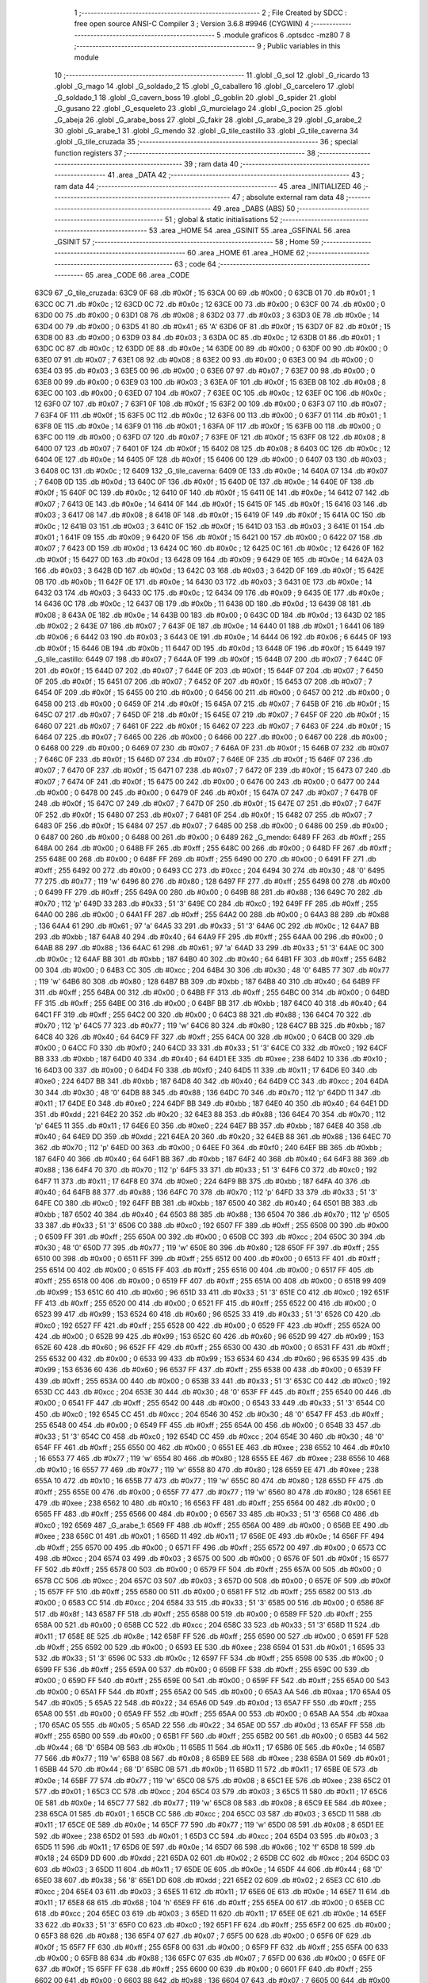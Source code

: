                               1 ;--------------------------------------------------------
                              2 ; File Created by SDCC : free open source ANSI-C Compiler
                              3 ; Version 3.6.8 #9946 (CYGWIN)
                              4 ;--------------------------------------------------------
                              5 	.module graficos
                              6 	.optsdcc -mz80
                              7 	
                              8 ;--------------------------------------------------------
                              9 ; Public variables in this module
                             10 ;--------------------------------------------------------
                             11 	.globl _G_sol
                             12 	.globl _G_ricardo
                             13 	.globl _G_mago
                             14 	.globl _G_soldado_2
                             15 	.globl _G_caballero
                             16 	.globl _G_carcelero
                             17 	.globl _G_soldado_1
                             18 	.globl _G_cavern_boss
                             19 	.globl _G_goblin
                             20 	.globl _G_spider
                             21 	.globl _G_gusano
                             22 	.globl _G_esqueleto
                             23 	.globl _G_murcielago
                             24 	.globl _G_pocion
                             25 	.globl _G_abeja
                             26 	.globl _G_arabe_boss
                             27 	.globl _G_fakir
                             28 	.globl _G_arabe_3
                             29 	.globl _G_arabe_2
                             30 	.globl _G_arabe_1
                             31 	.globl _G_mendo
                             32 	.globl _G_tile_castillo
                             33 	.globl _G_tile_caverna
                             34 	.globl _G_tile_cruzada
                             35 ;--------------------------------------------------------
                             36 ; special function registers
                             37 ;--------------------------------------------------------
                             38 ;--------------------------------------------------------
                             39 ; ram data
                             40 ;--------------------------------------------------------
                             41 	.area _DATA
                             42 ;--------------------------------------------------------
                             43 ; ram data
                             44 ;--------------------------------------------------------
                             45 	.area _INITIALIZED
                             46 ;--------------------------------------------------------
                             47 ; absolute external ram data
                             48 ;--------------------------------------------------------
                             49 	.area _DABS (ABS)
                             50 ;--------------------------------------------------------
                             51 ; global & static initialisations
                             52 ;--------------------------------------------------------
                             53 	.area _HOME
                             54 	.area _GSINIT
                             55 	.area _GSFINAL
                             56 	.area _GSINIT
                             57 ;--------------------------------------------------------
                             58 ; Home
                             59 ;--------------------------------------------------------
                             60 	.area _HOME
                             61 	.area _HOME
                             62 ;--------------------------------------------------------
                             63 ; code
                             64 ;--------------------------------------------------------
                             65 	.area _CODE
                             66 	.area _CODE
   63C9                      67 _G_tile_cruzada:
   63C9 0F                   68 	.db #0x0f	; 15
   63CA 00                   69 	.db #0x00	; 0
   63CB 01                   70 	.db #0x01	; 1
   63CC 0C                   71 	.db #0x0c	; 12
   63CD 0C                   72 	.db #0x0c	; 12
   63CE 00                   73 	.db #0x00	; 0
   63CF 00                   74 	.db #0x00	; 0
   63D0 00                   75 	.db #0x00	; 0
   63D1 08                   76 	.db #0x08	; 8
   63D2 03                   77 	.db #0x03	; 3
   63D3 0E                   78 	.db #0x0e	; 14
   63D4 00                   79 	.db #0x00	; 0
   63D5 41                   80 	.db #0x41	; 65	'A'
   63D6 0F                   81 	.db #0x0f	; 15
   63D7 0F                   82 	.db #0x0f	; 15
   63D8 00                   83 	.db #0x00	; 0
   63D9 03                   84 	.db #0x03	; 3
   63DA 0C                   85 	.db #0x0c	; 12
   63DB 01                   86 	.db #0x01	; 1
   63DC 0C                   87 	.db #0x0c	; 12
   63DD 0E                   88 	.db #0x0e	; 14
   63DE 00                   89 	.db #0x00	; 0
   63DF 00                   90 	.db #0x00	; 0
   63E0 07                   91 	.db #0x07	; 7
   63E1 08                   92 	.db #0x08	; 8
   63E2 00                   93 	.db #0x00	; 0
   63E3 00                   94 	.db #0x00	; 0
   63E4 03                   95 	.db #0x03	; 3
   63E5 00                   96 	.db #0x00	; 0
   63E6 07                   97 	.db #0x07	; 7
   63E7 00                   98 	.db #0x00	; 0
   63E8 00                   99 	.db #0x00	; 0
   63E9 03                  100 	.db #0x03	; 3
   63EA 0F                  101 	.db #0x0f	; 15
   63EB 08                  102 	.db #0x08	; 8
   63EC 00                  103 	.db #0x00	; 0
   63ED 07                  104 	.db #0x07	; 7
   63EE 0C                  105 	.db #0x0c	; 12
   63EF 0C                  106 	.db #0x0c	; 12
   63F0 07                  107 	.db #0x07	; 7
   63F1 0F                  108 	.db #0x0f	; 15
   63F2 00                  109 	.db #0x00	; 0
   63F3 07                  110 	.db #0x07	; 7
   63F4 0F                  111 	.db #0x0f	; 15
   63F5 0C                  112 	.db #0x0c	; 12
   63F6 00                  113 	.db #0x00	; 0
   63F7 01                  114 	.db #0x01	; 1
   63F8 0E                  115 	.db #0x0e	; 14
   63F9 01                  116 	.db #0x01	; 1
   63FA 0F                  117 	.db #0x0f	; 15
   63FB 00                  118 	.db #0x00	; 0
   63FC 00                  119 	.db #0x00	; 0
   63FD 07                  120 	.db #0x07	; 7
   63FE 0F                  121 	.db #0x0f	; 15
   63FF 08                  122 	.db #0x08	; 8
   6400 07                  123 	.db #0x07	; 7
   6401 0F                  124 	.db #0x0f	; 15
   6402 08                  125 	.db #0x08	; 8
   6403 0C                  126 	.db #0x0c	; 12
   6404 0E                  127 	.db #0x0e	; 14
   6405 0F                  128 	.db #0x0f	; 15
   6406 00                  129 	.db #0x00	; 0
   6407 03                  130 	.db #0x03	; 3
   6408 0C                  131 	.db #0x0c	; 12
   6409                     132 _G_tile_caverna:
   6409 0E                  133 	.db #0x0e	; 14
   640A 07                  134 	.db #0x07	; 7
   640B 0D                  135 	.db #0x0d	; 13
   640C 0F                  136 	.db #0x0f	; 15
   640D 0E                  137 	.db #0x0e	; 14
   640E 0F                  138 	.db #0x0f	; 15
   640F 0C                  139 	.db #0x0c	; 12
   6410 0F                  140 	.db #0x0f	; 15
   6411 0E                  141 	.db #0x0e	; 14
   6412 07                  142 	.db #0x07	; 7
   6413 0E                  143 	.db #0x0e	; 14
   6414 0F                  144 	.db #0x0f	; 15
   6415 0F                  145 	.db #0x0f	; 15
   6416 03                  146 	.db #0x03	; 3
   6417 08                  147 	.db #0x08	; 8
   6418 0F                  148 	.db #0x0f	; 15
   6419 0F                  149 	.db #0x0f	; 15
   641A 0C                  150 	.db #0x0c	; 12
   641B 03                  151 	.db #0x03	; 3
   641C 0F                  152 	.db #0x0f	; 15
   641D 03                  153 	.db #0x03	; 3
   641E 01                  154 	.db #0x01	; 1
   641F 09                  155 	.db #0x09	; 9
   6420 0F                  156 	.db #0x0f	; 15
   6421 00                  157 	.db #0x00	; 0
   6422 07                  158 	.db #0x07	; 7
   6423 0D                  159 	.db #0x0d	; 13
   6424 0C                  160 	.db #0x0c	; 12
   6425 0C                  161 	.db #0x0c	; 12
   6426 0F                  162 	.db #0x0f	; 15
   6427 0D                  163 	.db #0x0d	; 13
   6428 09                  164 	.db #0x09	; 9
   6429 0E                  165 	.db #0x0e	; 14
   642A 03                  166 	.db #0x03	; 3
   642B 0D                  167 	.db #0x0d	; 13
   642C 03                  168 	.db #0x03	; 3
   642D 0F                  169 	.db #0x0f	; 15
   642E 0B                  170 	.db #0x0b	; 11
   642F 0E                  171 	.db #0x0e	; 14
   6430 03                  172 	.db #0x03	; 3
   6431 0E                  173 	.db #0x0e	; 14
   6432 03                  174 	.db #0x03	; 3
   6433 0C                  175 	.db #0x0c	; 12
   6434 09                  176 	.db #0x09	; 9
   6435 0E                  177 	.db #0x0e	; 14
   6436 0C                  178 	.db #0x0c	; 12
   6437 0B                  179 	.db #0x0b	; 11
   6438 0D                  180 	.db #0x0d	; 13
   6439 08                  181 	.db #0x08	; 8
   643A 0E                  182 	.db #0x0e	; 14
   643B 00                  183 	.db #0x00	; 0
   643C 0D                  184 	.db #0x0d	; 13
   643D 02                  185 	.db #0x02	; 2
   643E 07                  186 	.db #0x07	; 7
   643F 0E                  187 	.db #0x0e	; 14
   6440 01                  188 	.db #0x01	; 1
   6441 06                  189 	.db #0x06	; 6
   6442 03                  190 	.db #0x03	; 3
   6443 0E                  191 	.db #0x0e	; 14
   6444 06                  192 	.db #0x06	; 6
   6445 0F                  193 	.db #0x0f	; 15
   6446 0B                  194 	.db #0x0b	; 11
   6447 0D                  195 	.db #0x0d	; 13
   6448 0F                  196 	.db #0x0f	; 15
   6449                     197 _G_tile_castillo:
   6449 07                  198 	.db #0x07	; 7
   644A 0F                  199 	.db #0x0f	; 15
   644B 07                  200 	.db #0x07	; 7
   644C 0F                  201 	.db #0x0f	; 15
   644D 07                  202 	.db #0x07	; 7
   644E 0F                  203 	.db #0x0f	; 15
   644F 07                  204 	.db #0x07	; 7
   6450 0F                  205 	.db #0x0f	; 15
   6451 07                  206 	.db #0x07	; 7
   6452 0F                  207 	.db #0x0f	; 15
   6453 07                  208 	.db #0x07	; 7
   6454 0F                  209 	.db #0x0f	; 15
   6455 00                  210 	.db #0x00	; 0
   6456 00                  211 	.db #0x00	; 0
   6457 00                  212 	.db #0x00	; 0
   6458 00                  213 	.db #0x00	; 0
   6459 0F                  214 	.db #0x0f	; 15
   645A 07                  215 	.db #0x07	; 7
   645B 0F                  216 	.db #0x0f	; 15
   645C 07                  217 	.db #0x07	; 7
   645D 0F                  218 	.db #0x0f	; 15
   645E 07                  219 	.db #0x07	; 7
   645F 0F                  220 	.db #0x0f	; 15
   6460 07                  221 	.db #0x07	; 7
   6461 0F                  222 	.db #0x0f	; 15
   6462 07                  223 	.db #0x07	; 7
   6463 0F                  224 	.db #0x0f	; 15
   6464 07                  225 	.db #0x07	; 7
   6465 00                  226 	.db #0x00	; 0
   6466 00                  227 	.db #0x00	; 0
   6467 00                  228 	.db #0x00	; 0
   6468 00                  229 	.db #0x00	; 0
   6469 07                  230 	.db #0x07	; 7
   646A 0F                  231 	.db #0x0f	; 15
   646B 07                  232 	.db #0x07	; 7
   646C 0F                  233 	.db #0x0f	; 15
   646D 07                  234 	.db #0x07	; 7
   646E 0F                  235 	.db #0x0f	; 15
   646F 07                  236 	.db #0x07	; 7
   6470 0F                  237 	.db #0x0f	; 15
   6471 07                  238 	.db #0x07	; 7
   6472 0F                  239 	.db #0x0f	; 15
   6473 07                  240 	.db #0x07	; 7
   6474 0F                  241 	.db #0x0f	; 15
   6475 00                  242 	.db #0x00	; 0
   6476 00                  243 	.db #0x00	; 0
   6477 00                  244 	.db #0x00	; 0
   6478 00                  245 	.db #0x00	; 0
   6479 0F                  246 	.db #0x0f	; 15
   647A 07                  247 	.db #0x07	; 7
   647B 0F                  248 	.db #0x0f	; 15
   647C 07                  249 	.db #0x07	; 7
   647D 0F                  250 	.db #0x0f	; 15
   647E 07                  251 	.db #0x07	; 7
   647F 0F                  252 	.db #0x0f	; 15
   6480 07                  253 	.db #0x07	; 7
   6481 0F                  254 	.db #0x0f	; 15
   6482 07                  255 	.db #0x07	; 7
   6483 0F                  256 	.db #0x0f	; 15
   6484 07                  257 	.db #0x07	; 7
   6485 00                  258 	.db #0x00	; 0
   6486 00                  259 	.db #0x00	; 0
   6487 00                  260 	.db #0x00	; 0
   6488 00                  261 	.db #0x00	; 0
   6489                     262 _G_mendo:
   6489 FF                  263 	.db #0xff	; 255
   648A 00                  264 	.db #0x00	; 0
   648B FF                  265 	.db #0xff	; 255
   648C 00                  266 	.db #0x00	; 0
   648D FF                  267 	.db #0xff	; 255
   648E 00                  268 	.db #0x00	; 0
   648F FF                  269 	.db #0xff	; 255
   6490 00                  270 	.db #0x00	; 0
   6491 FF                  271 	.db #0xff	; 255
   6492 00                  272 	.db #0x00	; 0
   6493 CC                  273 	.db #0xcc	; 204
   6494 30                  274 	.db #0x30	; 48	'0'
   6495 77                  275 	.db #0x77	; 119	'w'
   6496 80                  276 	.db #0x80	; 128
   6497 FF                  277 	.db #0xff	; 255
   6498 00                  278 	.db #0x00	; 0
   6499 FF                  279 	.db #0xff	; 255
   649A 00                  280 	.db #0x00	; 0
   649B 88                  281 	.db #0x88	; 136
   649C 70                  282 	.db #0x70	; 112	'p'
   649D 33                  283 	.db #0x33	; 51	'3'
   649E C0                  284 	.db #0xc0	; 192
   649F FF                  285 	.db #0xff	; 255
   64A0 00                  286 	.db #0x00	; 0
   64A1 FF                  287 	.db #0xff	; 255
   64A2 00                  288 	.db #0x00	; 0
   64A3 88                  289 	.db #0x88	; 136
   64A4 61                  290 	.db #0x61	; 97	'a'
   64A5 33                  291 	.db #0x33	; 51	'3'
   64A6 0C                  292 	.db #0x0c	; 12
   64A7 BB                  293 	.db #0xbb	; 187
   64A8 40                  294 	.db #0x40	; 64
   64A9 FF                  295 	.db #0xff	; 255
   64AA 00                  296 	.db #0x00	; 0
   64AB 88                  297 	.db #0x88	; 136
   64AC 61                  298 	.db #0x61	; 97	'a'
   64AD 33                  299 	.db #0x33	; 51	'3'
   64AE 0C                  300 	.db #0x0c	; 12
   64AF BB                  301 	.db #0xbb	; 187
   64B0 40                  302 	.db #0x40	; 64
   64B1 FF                  303 	.db #0xff	; 255
   64B2 00                  304 	.db #0x00	; 0
   64B3 CC                  305 	.db #0xcc	; 204
   64B4 30                  306 	.db #0x30	; 48	'0'
   64B5 77                  307 	.db #0x77	; 119	'w'
   64B6 80                  308 	.db #0x80	; 128
   64B7 BB                  309 	.db #0xbb	; 187
   64B8 40                  310 	.db #0x40	; 64
   64B9 FF                  311 	.db #0xff	; 255
   64BA 00                  312 	.db #0x00	; 0
   64BB FF                  313 	.db #0xff	; 255
   64BC 00                  314 	.db #0x00	; 0
   64BD FF                  315 	.db #0xff	; 255
   64BE 00                  316 	.db #0x00	; 0
   64BF BB                  317 	.db #0xbb	; 187
   64C0 40                  318 	.db #0x40	; 64
   64C1 FF                  319 	.db #0xff	; 255
   64C2 00                  320 	.db #0x00	; 0
   64C3 88                  321 	.db #0x88	; 136
   64C4 70                  322 	.db #0x70	; 112	'p'
   64C5 77                  323 	.db #0x77	; 119	'w'
   64C6 80                  324 	.db #0x80	; 128
   64C7 BB                  325 	.db #0xbb	; 187
   64C8 40                  326 	.db #0x40	; 64
   64C9 FF                  327 	.db #0xff	; 255
   64CA 00                  328 	.db #0x00	; 0
   64CB 00                  329 	.db #0x00	; 0
   64CC F0                  330 	.db #0xf0	; 240
   64CD 33                  331 	.db #0x33	; 51	'3'
   64CE C0                  332 	.db #0xc0	; 192
   64CF BB                  333 	.db #0xbb	; 187
   64D0 40                  334 	.db #0x40	; 64
   64D1 EE                  335 	.db #0xee	; 238
   64D2 10                  336 	.db #0x10	; 16
   64D3 00                  337 	.db #0x00	; 0
   64D4 F0                  338 	.db #0xf0	; 240
   64D5 11                  339 	.db #0x11	; 17
   64D6 E0                  340 	.db #0xe0	; 224
   64D7 BB                  341 	.db #0xbb	; 187
   64D8 40                  342 	.db #0x40	; 64
   64D9 CC                  343 	.db #0xcc	; 204
   64DA 30                  344 	.db #0x30	; 48	'0'
   64DB 88                  345 	.db #0x88	; 136
   64DC 70                  346 	.db #0x70	; 112	'p'
   64DD 11                  347 	.db #0x11	; 17
   64DE E0                  348 	.db #0xe0	; 224
   64DF BB                  349 	.db #0xbb	; 187
   64E0 40                  350 	.db #0x40	; 64
   64E1 DD                  351 	.db #0xdd	; 221
   64E2 20                  352 	.db #0x20	; 32
   64E3 88                  353 	.db #0x88	; 136
   64E4 70                  354 	.db #0x70	; 112	'p'
   64E5 11                  355 	.db #0x11	; 17
   64E6 E0                  356 	.db #0xe0	; 224
   64E7 BB                  357 	.db #0xbb	; 187
   64E8 40                  358 	.db #0x40	; 64
   64E9 DD                  359 	.db #0xdd	; 221
   64EA 20                  360 	.db #0x20	; 32
   64EB 88                  361 	.db #0x88	; 136
   64EC 70                  362 	.db #0x70	; 112	'p'
   64ED 00                  363 	.db #0x00	; 0
   64EE F0                  364 	.db #0xf0	; 240
   64EF BB                  365 	.db #0xbb	; 187
   64F0 40                  366 	.db #0x40	; 64
   64F1 BB                  367 	.db #0xbb	; 187
   64F2 40                  368 	.db #0x40	; 64
   64F3 88                  369 	.db #0x88	; 136
   64F4 70                  370 	.db #0x70	; 112	'p'
   64F5 33                  371 	.db #0x33	; 51	'3'
   64F6 C0                  372 	.db #0xc0	; 192
   64F7 11                  373 	.db #0x11	; 17
   64F8 E0                  374 	.db #0xe0	; 224
   64F9 BB                  375 	.db #0xbb	; 187
   64FA 40                  376 	.db #0x40	; 64
   64FB 88                  377 	.db #0x88	; 136
   64FC 70                  378 	.db #0x70	; 112	'p'
   64FD 33                  379 	.db #0x33	; 51	'3'
   64FE C0                  380 	.db #0xc0	; 192
   64FF BB                  381 	.db #0xbb	; 187
   6500 40                  382 	.db #0x40	; 64
   6501 BB                  383 	.db #0xbb	; 187
   6502 40                  384 	.db #0x40	; 64
   6503 88                  385 	.db #0x88	; 136
   6504 70                  386 	.db #0x70	; 112	'p'
   6505 33                  387 	.db #0x33	; 51	'3'
   6506 C0                  388 	.db #0xc0	; 192
   6507 FF                  389 	.db #0xff	; 255
   6508 00                  390 	.db #0x00	; 0
   6509 FF                  391 	.db #0xff	; 255
   650A 00                  392 	.db #0x00	; 0
   650B CC                  393 	.db #0xcc	; 204
   650C 30                  394 	.db #0x30	; 48	'0'
   650D 77                  395 	.db #0x77	; 119	'w'
   650E 80                  396 	.db #0x80	; 128
   650F FF                  397 	.db #0xff	; 255
   6510 00                  398 	.db #0x00	; 0
   6511 FF                  399 	.db #0xff	; 255
   6512 00                  400 	.db #0x00	; 0
   6513 FF                  401 	.db #0xff	; 255
   6514 00                  402 	.db #0x00	; 0
   6515 FF                  403 	.db #0xff	; 255
   6516 00                  404 	.db #0x00	; 0
   6517 FF                  405 	.db #0xff	; 255
   6518 00                  406 	.db #0x00	; 0
   6519 FF                  407 	.db #0xff	; 255
   651A 00                  408 	.db #0x00	; 0
   651B 99                  409 	.db #0x99	; 153
   651C 60                  410 	.db #0x60	; 96
   651D 33                  411 	.db #0x33	; 51	'3'
   651E C0                  412 	.db #0xc0	; 192
   651F FF                  413 	.db #0xff	; 255
   6520 00                  414 	.db #0x00	; 0
   6521 FF                  415 	.db #0xff	; 255
   6522 00                  416 	.db #0x00	; 0
   6523 99                  417 	.db #0x99	; 153
   6524 60                  418 	.db #0x60	; 96
   6525 33                  419 	.db #0x33	; 51	'3'
   6526 C0                  420 	.db #0xc0	; 192
   6527 FF                  421 	.db #0xff	; 255
   6528 00                  422 	.db #0x00	; 0
   6529 FF                  423 	.db #0xff	; 255
   652A 00                  424 	.db #0x00	; 0
   652B 99                  425 	.db #0x99	; 153
   652C 60                  426 	.db #0x60	; 96
   652D 99                  427 	.db #0x99	; 153
   652E 60                  428 	.db #0x60	; 96
   652F FF                  429 	.db #0xff	; 255
   6530 00                  430 	.db #0x00	; 0
   6531 FF                  431 	.db #0xff	; 255
   6532 00                  432 	.db #0x00	; 0
   6533 99                  433 	.db #0x99	; 153
   6534 60                  434 	.db #0x60	; 96
   6535 99                  435 	.db #0x99	; 153
   6536 60                  436 	.db #0x60	; 96
   6537 FF                  437 	.db #0xff	; 255
   6538 00                  438 	.db #0x00	; 0
   6539 FF                  439 	.db #0xff	; 255
   653A 00                  440 	.db #0x00	; 0
   653B 33                  441 	.db #0x33	; 51	'3'
   653C C0                  442 	.db #0xc0	; 192
   653D CC                  443 	.db #0xcc	; 204
   653E 30                  444 	.db #0x30	; 48	'0'
   653F FF                  445 	.db #0xff	; 255
   6540 00                  446 	.db #0x00	; 0
   6541 FF                  447 	.db #0xff	; 255
   6542 00                  448 	.db #0x00	; 0
   6543 33                  449 	.db #0x33	; 51	'3'
   6544 C0                  450 	.db #0xc0	; 192
   6545 CC                  451 	.db #0xcc	; 204
   6546 30                  452 	.db #0x30	; 48	'0'
   6547 FF                  453 	.db #0xff	; 255
   6548 00                  454 	.db #0x00	; 0
   6549 FF                  455 	.db #0xff	; 255
   654A 00                  456 	.db #0x00	; 0
   654B 33                  457 	.db #0x33	; 51	'3'
   654C C0                  458 	.db #0xc0	; 192
   654D CC                  459 	.db #0xcc	; 204
   654E 30                  460 	.db #0x30	; 48	'0'
   654F FF                  461 	.db #0xff	; 255
   6550 00                  462 	.db #0x00	; 0
   6551 EE                  463 	.db #0xee	; 238
   6552 10                  464 	.db #0x10	; 16
   6553 77                  465 	.db #0x77	; 119	'w'
   6554 80                  466 	.db #0x80	; 128
   6555 EE                  467 	.db #0xee	; 238
   6556 10                  468 	.db #0x10	; 16
   6557 77                  469 	.db #0x77	; 119	'w'
   6558 80                  470 	.db #0x80	; 128
   6559 EE                  471 	.db #0xee	; 238
   655A 10                  472 	.db #0x10	; 16
   655B 77                  473 	.db #0x77	; 119	'w'
   655C 80                  474 	.db #0x80	; 128
   655D FF                  475 	.db #0xff	; 255
   655E 00                  476 	.db #0x00	; 0
   655F 77                  477 	.db #0x77	; 119	'w'
   6560 80                  478 	.db #0x80	; 128
   6561 EE                  479 	.db #0xee	; 238
   6562 10                  480 	.db #0x10	; 16
   6563 FF                  481 	.db #0xff	; 255
   6564 00                  482 	.db #0x00	; 0
   6565 FF                  483 	.db #0xff	; 255
   6566 00                  484 	.db #0x00	; 0
   6567 33                  485 	.db #0x33	; 51	'3'
   6568 C0                  486 	.db #0xc0	; 192
   6569                     487 _G_arabe_1:
   6569 FF                  488 	.db #0xff	; 255
   656A 00                  489 	.db #0x00	; 0
   656B EE                  490 	.db #0xee	; 238
   656C 01                  491 	.db #0x01	; 1
   656D 11                  492 	.db #0x11	; 17
   656E 0E                  493 	.db #0x0e	; 14
   656F FF                  494 	.db #0xff	; 255
   6570 00                  495 	.db #0x00	; 0
   6571 FF                  496 	.db #0xff	; 255
   6572 00                  497 	.db #0x00	; 0
   6573 CC                  498 	.db #0xcc	; 204
   6574 03                  499 	.db #0x03	; 3
   6575 00                  500 	.db #0x00	; 0
   6576 0F                  501 	.db #0x0f	; 15
   6577 FF                  502 	.db #0xff	; 255
   6578 00                  503 	.db #0x00	; 0
   6579 FF                  504 	.db #0xff	; 255
   657A 00                  505 	.db #0x00	; 0
   657B CC                  506 	.db #0xcc	; 204
   657C 03                  507 	.db #0x03	; 3
   657D 00                  508 	.db #0x00	; 0
   657E 0F                  509 	.db #0x0f	; 15
   657F FF                  510 	.db #0xff	; 255
   6580 00                  511 	.db #0x00	; 0
   6581 FF                  512 	.db #0xff	; 255
   6582 00                  513 	.db #0x00	; 0
   6583 CC                  514 	.db #0xcc	; 204
   6584 33                  515 	.db #0x33	; 51	'3'
   6585 00                  516 	.db #0x00	; 0
   6586 8F                  517 	.db #0x8f	; 143
   6587 FF                  518 	.db #0xff	; 255
   6588 00                  519 	.db #0x00	; 0
   6589 FF                  520 	.db #0xff	; 255
   658A 00                  521 	.db #0x00	; 0
   658B CC                  522 	.db #0xcc	; 204
   658C 33                  523 	.db #0x33	; 51	'3'
   658D 11                  524 	.db #0x11	; 17
   658E 8E                  525 	.db #0x8e	; 142
   658F FF                  526 	.db #0xff	; 255
   6590 00                  527 	.db #0x00	; 0
   6591 FF                  528 	.db #0xff	; 255
   6592 00                  529 	.db #0x00	; 0
   6593 EE                  530 	.db #0xee	; 238
   6594 01                  531 	.db #0x01	; 1
   6595 33                  532 	.db #0x33	; 51	'3'
   6596 0C                  533 	.db #0x0c	; 12
   6597 FF                  534 	.db #0xff	; 255
   6598 00                  535 	.db #0x00	; 0
   6599 FF                  536 	.db #0xff	; 255
   659A 00                  537 	.db #0x00	; 0
   659B FF                  538 	.db #0xff	; 255
   659C 00                  539 	.db #0x00	; 0
   659D FF                  540 	.db #0xff	; 255
   659E 00                  541 	.db #0x00	; 0
   659F FF                  542 	.db #0xff	; 255
   65A0 00                  543 	.db #0x00	; 0
   65A1 FF                  544 	.db #0xff	; 255
   65A2 00                  545 	.db #0x00	; 0
   65A3 AA                  546 	.db #0xaa	; 170
   65A4 05                  547 	.db #0x05	; 5
   65A5 22                  548 	.db #0x22	; 34
   65A6 0D                  549 	.db #0x0d	; 13
   65A7 FF                  550 	.db #0xff	; 255
   65A8 00                  551 	.db #0x00	; 0
   65A9 FF                  552 	.db #0xff	; 255
   65AA 00                  553 	.db #0x00	; 0
   65AB AA                  554 	.db #0xaa	; 170
   65AC 05                  555 	.db #0x05	; 5
   65AD 22                  556 	.db #0x22	; 34
   65AE 0D                  557 	.db #0x0d	; 13
   65AF FF                  558 	.db #0xff	; 255
   65B0 00                  559 	.db #0x00	; 0
   65B1 FF                  560 	.db #0xff	; 255
   65B2 00                  561 	.db #0x00	; 0
   65B3 44                  562 	.db #0x44	; 68	'D'
   65B4 0B                  563 	.db #0x0b	; 11
   65B5 11                  564 	.db #0x11	; 17
   65B6 0E                  565 	.db #0x0e	; 14
   65B7 77                  566 	.db #0x77	; 119	'w'
   65B8 08                  567 	.db #0x08	; 8
   65B9 EE                  568 	.db #0xee	; 238
   65BA 01                  569 	.db #0x01	; 1
   65BB 44                  570 	.db #0x44	; 68	'D'
   65BC 0B                  571 	.db #0x0b	; 11
   65BD 11                  572 	.db #0x11	; 17
   65BE 0E                  573 	.db #0x0e	; 14
   65BF 77                  574 	.db #0x77	; 119	'w'
   65C0 08                  575 	.db #0x08	; 8
   65C1 EE                  576 	.db #0xee	; 238
   65C2 01                  577 	.db #0x01	; 1
   65C3 CC                  578 	.db #0xcc	; 204
   65C4 03                  579 	.db #0x03	; 3
   65C5 11                  580 	.db #0x11	; 17
   65C6 0E                  581 	.db #0x0e	; 14
   65C7 77                  582 	.db #0x77	; 119	'w'
   65C8 08                  583 	.db #0x08	; 8
   65C9 EE                  584 	.db #0xee	; 238
   65CA 01                  585 	.db #0x01	; 1
   65CB CC                  586 	.db #0xcc	; 204
   65CC 03                  587 	.db #0x03	; 3
   65CD 11                  588 	.db #0x11	; 17
   65CE 0E                  589 	.db #0x0e	; 14
   65CF 77                  590 	.db #0x77	; 119	'w'
   65D0 08                  591 	.db #0x08	; 8
   65D1 EE                  592 	.db #0xee	; 238
   65D2 01                  593 	.db #0x01	; 1
   65D3 CC                  594 	.db #0xcc	; 204
   65D4 03                  595 	.db #0x03	; 3
   65D5 11                  596 	.db #0x11	; 17
   65D6 0E                  597 	.db #0x0e	; 14
   65D7 66                  598 	.db #0x66	; 102	'f'
   65D8 18                  599 	.db #0x18	; 24
   65D9 DD                  600 	.db #0xdd	; 221
   65DA 02                  601 	.db #0x02	; 2
   65DB CC                  602 	.db #0xcc	; 204
   65DC 03                  603 	.db #0x03	; 3
   65DD 11                  604 	.db #0x11	; 17
   65DE 0E                  605 	.db #0x0e	; 14
   65DF 44                  606 	.db #0x44	; 68	'D'
   65E0 38                  607 	.db #0x38	; 56	'8'
   65E1 DD                  608 	.db #0xdd	; 221
   65E2 02                  609 	.db #0x02	; 2
   65E3 CC                  610 	.db #0xcc	; 204
   65E4 03                  611 	.db #0x03	; 3
   65E5 11                  612 	.db #0x11	; 17
   65E6 0E                  613 	.db #0x0e	; 14
   65E7 11                  614 	.db #0x11	; 17
   65E8 68                  615 	.db #0x68	; 104	'h'
   65E9 FF                  616 	.db #0xff	; 255
   65EA 00                  617 	.db #0x00	; 0
   65EB CC                  618 	.db #0xcc	; 204
   65EC 03                  619 	.db #0x03	; 3
   65ED 11                  620 	.db #0x11	; 17
   65EE 0E                  621 	.db #0x0e	; 14
   65EF 33                  622 	.db #0x33	; 51	'3'
   65F0 C0                  623 	.db #0xc0	; 192
   65F1 FF                  624 	.db #0xff	; 255
   65F2 00                  625 	.db #0x00	; 0
   65F3 88                  626 	.db #0x88	; 136
   65F4 07                  627 	.db #0x07	; 7
   65F5 00                  628 	.db #0x00	; 0
   65F6 0F                  629 	.db #0x0f	; 15
   65F7 FF                  630 	.db #0xff	; 255
   65F8 00                  631 	.db #0x00	; 0
   65F9 FF                  632 	.db #0xff	; 255
   65FA 00                  633 	.db #0x00	; 0
   65FB 88                  634 	.db #0x88	; 136
   65FC 07                  635 	.db #0x07	; 7
   65FD 00                  636 	.db #0x00	; 0
   65FE 0F                  637 	.db #0x0f	; 15
   65FF FF                  638 	.db #0xff	; 255
   6600 00                  639 	.db #0x00	; 0
   6601 FF                  640 	.db #0xff	; 255
   6602 00                  641 	.db #0x00	; 0
   6603 88                  642 	.db #0x88	; 136
   6604 07                  643 	.db #0x07	; 7
   6605 00                  644 	.db #0x00	; 0
   6606 0F                  645 	.db #0x0f	; 15
   6607 FF                  646 	.db #0xff	; 255
   6608 00                  647 	.db #0x00	; 0
   6609 FF                  648 	.db #0xff	; 255
   660A 00                  649 	.db #0x00	; 0
   660B 88                  650 	.db #0x88	; 136
   660C 07                  651 	.db #0x07	; 7
   660D 00                  652 	.db #0x00	; 0
   660E 0F                  653 	.db #0x0f	; 15
   660F FF                  654 	.db #0xff	; 255
   6610 00                  655 	.db #0x00	; 0
   6611 FF                  656 	.db #0xff	; 255
   6612 00                  657 	.db #0x00	; 0
   6613 88                  658 	.db #0x88	; 136
   6614 07                  659 	.db #0x07	; 7
   6615 00                  660 	.db #0x00	; 0
   6616 0F                  661 	.db #0x0f	; 15
   6617 FF                  662 	.db #0xff	; 255
   6618 00                  663 	.db #0x00	; 0
   6619 FF                  664 	.db #0xff	; 255
   661A 00                  665 	.db #0x00	; 0
   661B 88                  666 	.db #0x88	; 136
   661C 07                  667 	.db #0x07	; 7
   661D 00                  668 	.db #0x00	; 0
   661E 0F                  669 	.db #0x0f	; 15
   661F FF                  670 	.db #0xff	; 255
   6620 00                  671 	.db #0x00	; 0
   6621 FF                  672 	.db #0xff	; 255
   6622 00                  673 	.db #0x00	; 0
   6623 CC                  674 	.db #0xcc	; 204
   6624 03                  675 	.db #0x03	; 3
   6625 99                  676 	.db #0x99	; 153
   6626 06                  677 	.db #0x06	; 6
   6627 FF                  678 	.db #0xff	; 255
   6628 00                  679 	.db #0x00	; 0
   6629 FF                  680 	.db #0xff	; 255
   662A 00                  681 	.db #0x00	; 0
   662B CC                  682 	.db #0xcc	; 204
   662C 03                  683 	.db #0x03	; 3
   662D CC                  684 	.db #0xcc	; 204
   662E 03                  685 	.db #0x03	; 3
   662F FF                  686 	.db #0xff	; 255
   6630 00                  687 	.db #0x00	; 0
   6631 FF                  688 	.db #0xff	; 255
   6632 00                  689 	.db #0x00	; 0
   6633 CC                  690 	.db #0xcc	; 204
   6634 03                  691 	.db #0x03	; 3
   6635 CC                  692 	.db #0xcc	; 204
   6636 03                  693 	.db #0x03	; 3
   6637 77                  694 	.db #0x77	; 119	'w'
   6638 88                  695 	.db #0x88	; 136
   6639 FF                  696 	.db #0xff	; 255
   663A 00                  697 	.db #0x00	; 0
   663B CC                  698 	.db #0xcc	; 204
   663C 33                  699 	.db #0x33	; 51	'3'
   663D EE                  700 	.db #0xee	; 238
   663E 11                  701 	.db #0x11	; 17
   663F 77                  702 	.db #0x77	; 119	'w'
   6640 88                  703 	.db #0x88	; 136
   6641 FF                  704 	.db #0xff	; 255
   6642 00                  705 	.db #0x00	; 0
   6643 88                  706 	.db #0x88	; 136
   6644 77                  707 	.db #0x77	; 119	'w'
   6645 FF                  708 	.db #0xff	; 255
   6646 00                  709 	.db #0x00	; 0
   6647 77                  710 	.db #0x77	; 119	'w'
   6648 88                  711 	.db #0x88	; 136
   6649                     712 _G_arabe_2:
   6649 FF                  713 	.db #0xff	; 255
   664A 00                  714 	.db #0x00	; 0
   664B FF                  715 	.db #0xff	; 255
   664C 00                  716 	.db #0x00	; 0
   664D FF                  717 	.db #0xff	; 255
   664E 00                  718 	.db #0x00	; 0
   664F FF                  719 	.db #0xff	; 255
   6650 00                  720 	.db #0x00	; 0
   6651 FF                  721 	.db #0xff	; 255
   6652 00                  722 	.db #0x00	; 0
   6653 FF                  723 	.db #0xff	; 255
   6654 00                  724 	.db #0x00	; 0
   6655 CC                  725 	.db #0xcc	; 204
   6656 03                  726 	.db #0x03	; 3
   6657 33                  727 	.db #0x33	; 51	'3'
   6658 0C                  728 	.db #0x0c	; 12
   6659 FF                  729 	.db #0xff	; 255
   665A 00                  730 	.db #0x00	; 0
   665B FF                  731 	.db #0xff	; 255
   665C 00                  732 	.db #0x00	; 0
   665D 00                  733 	.db #0x00	; 0
   665E E1                  734 	.db #0xe1	; 225
   665F 11                  735 	.db #0x11	; 17
   6660 0E                  736 	.db #0x0e	; 14
   6661 FF                  737 	.db #0xff	; 255
   6662 00                  738 	.db #0x00	; 0
   6663 CC                  739 	.db #0xcc	; 204
   6664 30                  740 	.db #0x30	; 48	'0'
   6665 00                  741 	.db #0x00	; 0
   6666 87                  742 	.db #0x87	; 135
   6667 11                  743 	.db #0x11	; 17
   6668 0E                  744 	.db #0x0e	; 14
   6669 FF                  745 	.db #0xff	; 255
   666A 00                  746 	.db #0x00	; 0
   666B 11                  747 	.db #0x11	; 17
   666C E0                  748 	.db #0xe0	; 224
   666D 88                  749 	.db #0x88	; 136
   666E 77                  750 	.db #0x77	; 119	'w'
   666F 33                  751 	.db #0x33	; 51	'3'
   6670 0C                  752 	.db #0x0c	; 12
   6671 CC                  753 	.db #0xcc	; 204
   6672 30                  754 	.db #0x30	; 48	'0'
   6673 77                  755 	.db #0x77	; 119	'w'
   6674 80                  756 	.db #0x80	; 128
   6675 88                  757 	.db #0x88	; 136
   6676 67                  758 	.db #0x67	; 103	'g'
   6677 77                  759 	.db #0x77	; 119	'w'
   6678 08                  760 	.db #0x08	; 8
   6679 11                  761 	.db #0x11	; 17
   667A E0                  762 	.db #0xe0	; 224
   667B FF                  763 	.db #0xff	; 255
   667C 00                  764 	.db #0x00	; 0
   667D 88                  765 	.db #0x88	; 136
   667E 07                  766 	.db #0x07	; 7
   667F 77                  767 	.db #0x77	; 119	'w'
   6680 08                  768 	.db #0x08	; 8
   6681 99                  769 	.db #0x99	; 153
   6682 06                  770 	.db #0x06	; 6
   6683 FF                  771 	.db #0xff	; 255
   6684 00                  772 	.db #0x00	; 0
   6685 88                  773 	.db #0x88	; 136
   6686 07                  774 	.db #0x07	; 7
   6687 FF                  775 	.db #0xff	; 255
   6688 00                  776 	.db #0x00	; 0
   6689 DD                  777 	.db #0xdd	; 221
   668A 02                  778 	.db #0x02	; 2
   668B FF                  779 	.db #0xff	; 255
   668C 00                  780 	.db #0x00	; 0
   668D FF                  781 	.db #0xff	; 255
   668E 00                  782 	.db #0x00	; 0
   668F FF                  783 	.db #0xff	; 255
   6690 00                  784 	.db #0x00	; 0
   6691 CC                  785 	.db #0xcc	; 204
   6692 03                  786 	.db #0x03	; 3
   6693 EE                  787 	.db #0xee	; 238
   6694 01                  788 	.db #0x01	; 1
   6695 00                  789 	.db #0x00	; 0
   6696 87                  790 	.db #0x87	; 135
   6697 FF                  791 	.db #0xff	; 255
   6698 00                  792 	.db #0x00	; 0
   6699 EE                  793 	.db #0xee	; 238
   669A 01                  794 	.db #0x01	; 1
   669B 44                  795 	.db #0x44	; 68	'D'
   669C 0B                  796 	.db #0x0b	; 11
   669D 00                  797 	.db #0x00	; 0
   669E C3                  798 	.db #0xc3	; 195
   669F 77                  799 	.db #0x77	; 119	'w'
   66A0 08                  800 	.db #0x08	; 8
   66A1 FF                  801 	.db #0xff	; 255
   66A2 00                  802 	.db #0x00	; 0
   66A3 00                  803 	.db #0x00	; 0
   66A4 0F                  804 	.db #0x0f	; 15
   66A5 00                  805 	.db #0x00	; 0
   66A6 4B                  806 	.db #0x4b	; 75	'K'
   66A7 33                  807 	.db #0x33	; 51	'3'
   66A8 0C                  808 	.db #0x0c	; 12
   66A9 FF                  809 	.db #0xff	; 255
   66AA 00                  810 	.db #0x00	; 0
   66AB 88                  811 	.db #0x88	; 136
   66AC 07                  812 	.db #0x07	; 7
   66AD 00                  813 	.db #0x00	; 0
   66AE 4B                  814 	.db #0x4b	; 75	'K'
   66AF 11                  815 	.db #0x11	; 17
   66B0 0E                  816 	.db #0x0e	; 14
   66B1 FF                  817 	.db #0xff	; 255
   66B2 00                  818 	.db #0x00	; 0
   66B3 CC                  819 	.db #0xcc	; 204
   66B4 03                  820 	.db #0x03	; 3
   66B5 00                  821 	.db #0x00	; 0
   66B6 2D                  822 	.db #0x2d	; 45
   66B7 55                  823 	.db #0x55	; 85	'U'
   66B8 0A                  824 	.db #0x0a	; 10
   66B9 FF                  825 	.db #0xff	; 255
   66BA 00                  826 	.db #0x00	; 0
   66BB CC                  827 	.db #0xcc	; 204
   66BC 03                  828 	.db #0x03	; 3
   66BD 00                  829 	.db #0x00	; 0
   66BE 2D                  830 	.db #0x2d	; 45
   66BF 55                  831 	.db #0x55	; 85	'U'
   66C0 0A                  832 	.db #0x0a	; 10
   66C1 FF                  833 	.db #0xff	; 255
   66C2 00                  834 	.db #0x00	; 0
   66C3 CC                  835 	.db #0xcc	; 204
   66C4 03                  836 	.db #0x03	; 3
   66C5 00                  837 	.db #0x00	; 0
   66C6 3C                  838 	.db #0x3c	; 60
   66C7 DD                  839 	.db #0xdd	; 221
   66C8 02                  840 	.db #0x02	; 2
   66C9 FF                  841 	.db #0xff	; 255
   66CA 00                  842 	.db #0x00	; 0
   66CB EE                  843 	.db #0xee	; 238
   66CC 01                  844 	.db #0x01	; 1
   66CD 00                  845 	.db #0x00	; 0
   66CE 0F                  846 	.db #0x0f	; 15
   66CF DD                  847 	.db #0xdd	; 221
   66D0 02                  848 	.db #0x02	; 2
   66D1 FF                  849 	.db #0xff	; 255
   66D2 00                  850 	.db #0x00	; 0
   66D3 EE                  851 	.db #0xee	; 238
   66D4 10                  852 	.db #0x10	; 16
   66D5 11                  853 	.db #0x11	; 17
   66D6 86                  854 	.db #0x86	; 134
   66D7 BB                  855 	.db #0xbb	; 187
   66D8 04                  856 	.db #0x04	; 4
   66D9 FF                  857 	.db #0xff	; 255
   66DA 00                  858 	.db #0x00	; 0
   66DB 88                  859 	.db #0x88	; 136
   66DC 07                  860 	.db #0x07	; 7
   66DD 11                  861 	.db #0x11	; 17
   66DE 68                  862 	.db #0x68	; 104	'h'
   66DF BB                  863 	.db #0xbb	; 187
   66E0 04                  864 	.db #0x04	; 4
   66E1 FF                  865 	.db #0xff	; 255
   66E2 00                  866 	.db #0x00	; 0
   66E3 00                  867 	.db #0x00	; 0
   66E4 0F                  868 	.db #0x0f	; 15
   66E5 00                  869 	.db #0x00	; 0
   66E6 0F                  870 	.db #0x0f	; 15
   66E7 FF                  871 	.db #0xff	; 255
   66E8 00                  872 	.db #0x00	; 0
   66E9 EE                  873 	.db #0xee	; 238
   66EA 01                  874 	.db #0x01	; 1
   66EB 00                  875 	.db #0x00	; 0
   66EC 0F                  876 	.db #0x0f	; 15
   66ED 00                  877 	.db #0x00	; 0
   66EE 0F                  878 	.db #0x0f	; 15
   66EF 77                  879 	.db #0x77	; 119	'w'
   66F0 08                  880 	.db #0x08	; 8
   66F1 EE                  881 	.db #0xee	; 238
   66F2 01                  882 	.db #0x01	; 1
   66F3 00                  883 	.db #0x00	; 0
   66F4 0F                  884 	.db #0x0f	; 15
   66F5 88                  885 	.db #0x88	; 136
   66F6 07                  886 	.db #0x07	; 7
   66F7 77                  887 	.db #0x77	; 119	'w'
   66F8 08                  888 	.db #0x08	; 8
   66F9 CC                  889 	.db #0xcc	; 204
   66FA 03                  890 	.db #0x03	; 3
   66FB 00                  891 	.db #0x00	; 0
   66FC 0F                  892 	.db #0x0f	; 15
   66FD 88                  893 	.db #0x88	; 136
   66FE 07                  894 	.db #0x07	; 7
   66FF 77                  895 	.db #0x77	; 119	'w'
   6700 08                  896 	.db #0x08	; 8
   6701 CC                  897 	.db #0xcc	; 204
   6702 03                  898 	.db #0x03	; 3
   6703 11                  899 	.db #0x11	; 17
   6704 0E                  900 	.db #0x0e	; 14
   6705 CC                  901 	.db #0xcc	; 204
   6706 03                  902 	.db #0x03	; 3
   6707 77                  903 	.db #0x77	; 119	'w'
   6708 08                  904 	.db #0x08	; 8
   6709 CC                  905 	.db #0xcc	; 204
   670A 03                  906 	.db #0x03	; 3
   670B 33                  907 	.db #0x33	; 51	'3'
   670C 0C                  908 	.db #0x0c	; 12
   670D EE                  909 	.db #0xee	; 238
   670E 01                  910 	.db #0x01	; 1
   670F 00                  911 	.db #0x00	; 0
   6710 1F                  912 	.db #0x1f	; 31
   6711 CC                  913 	.db #0xcc	; 204
   6712 03                  914 	.db #0x03	; 3
   6713 77                  915 	.db #0x77	; 119	'w'
   6714 08                  916 	.db #0x08	; 8
   6715 FF                  917 	.db #0xff	; 255
   6716 00                  918 	.db #0x00	; 0
   6717 00                  919 	.db #0x00	; 0
   6718 1F                  920 	.db #0x1f	; 31
   6719 00                  921 	.db #0x00	; 0
   671A CF                  922 	.db #0xcf	; 207
   671B FF                  923 	.db #0xff	; 255
   671C 00                  924 	.db #0x00	; 0
   671D FF                  925 	.db #0xff	; 255
   671E 00                  926 	.db #0x00	; 0
   671F CC                  927 	.db #0xcc	; 204
   6720 33                  928 	.db #0x33	; 51	'3'
   6721 99                  929 	.db #0x99	; 153
   6722 66                  930 	.db #0x66	; 102	'f'
   6723 FF                  931 	.db #0xff	; 255
   6724 00                  932 	.db #0x00	; 0
   6725 FF                  933 	.db #0xff	; 255
   6726 00                  934 	.db #0x00	; 0
   6727 FF                  935 	.db #0xff	; 255
   6728 00                  936 	.db #0x00	; 0
   6729                     937 _G_arabe_3:
   6729 FF                  938 	.db #0xff	; 255
   672A 00                  939 	.db #0x00	; 0
   672B FF                  940 	.db #0xff	; 255
   672C 00                  941 	.db #0x00	; 0
   672D CC                  942 	.db #0xcc	; 204
   672E 03                  943 	.db #0x03	; 3
   672F FF                  944 	.db #0xff	; 255
   6730 00                  945 	.db #0x00	; 0
   6731 FF                  946 	.db #0xff	; 255
   6732 00                  947 	.db #0x00	; 0
   6733 FF                  948 	.db #0xff	; 255
   6734 00                  949 	.db #0x00	; 0
   6735 88                  950 	.db #0x88	; 136
   6736 07                  951 	.db #0x07	; 7
   6737 77                  952 	.db #0x77	; 119	'w'
   6738 08                  953 	.db #0x08	; 8
   6739 FF                  954 	.db #0xff	; 255
   673A 00                  955 	.db #0x00	; 0
   673B DD                  956 	.db #0xdd	; 221
   673C 02                  957 	.db #0x02	; 2
   673D 00                  958 	.db #0x00	; 0
   673E 0F                  959 	.db #0x0f	; 15
   673F 77                  960 	.db #0x77	; 119	'w'
   6740 08                  961 	.db #0x08	; 8
   6741 FF                  962 	.db #0xff	; 255
   6742 00                  963 	.db #0x00	; 0
   6743 DD                  964 	.db #0xdd	; 221
   6744 02                  965 	.db #0x02	; 2
   6745 00                  966 	.db #0x00	; 0
   6746 CF                  967 	.db #0xcf	; 207
   6747 77                  968 	.db #0x77	; 119	'w'
   6748 08                  969 	.db #0x08	; 8
   6749 FF                  970 	.db #0xff	; 255
   674A 00                  971 	.db #0x00	; 0
   674B BB                  972 	.db #0xbb	; 187
   674C 04                  973 	.db #0x04	; 4
   674D 00                  974 	.db #0x00	; 0
   674E CF                  975 	.db #0xcf	; 207
   674F FF                  976 	.db #0xff	; 255
   6750 00                  977 	.db #0x00	; 0
   6751 FF                  978 	.db #0xff	; 255
   6752 00                  979 	.db #0x00	; 0
   6753 99                  980 	.db #0x99	; 153
   6754 06                  981 	.db #0x06	; 6
   6755 00                  982 	.db #0x00	; 0
   6756 0F                  983 	.db #0x0f	; 15
   6757 FF                  984 	.db #0xff	; 255
   6758 00                  985 	.db #0x00	; 0
   6759 FF                  986 	.db #0xff	; 255
   675A 00                  987 	.db #0x00	; 0
   675B 77                  988 	.db #0x77	; 119	'w'
   675C 08                  989 	.db #0x08	; 8
   675D 99                  990 	.db #0x99	; 153
   675E 06                  991 	.db #0x06	; 6
   675F FF                  992 	.db #0xff	; 255
   6760 00                  993 	.db #0x00	; 0
   6761 FF                  994 	.db #0xff	; 255
   6762 00                  995 	.db #0x00	; 0
   6763 55                  996 	.db #0x55	; 85	'U'
   6764 0A                  997 	.db #0x0a	; 10
   6765 FF                  998 	.db #0xff	; 255
   6766 00                  999 	.db #0x00	; 0
   6767 FF                 1000 	.db #0xff	; 255
   6768 00                 1001 	.db #0x00	; 0
   6769 FF                 1002 	.db #0xff	; 255
   676A 00                 1003 	.db #0x00	; 0
   676B 55                 1004 	.db #0x55	; 85	'U'
   676C 0A                 1005 	.db #0x0a	; 10
   676D 44                 1006 	.db #0x44	; 68	'D'
   676E 0B                 1007 	.db #0x0b	; 11
   676F 77                 1008 	.db #0x77	; 119	'w'
   6770 08                 1009 	.db #0x08	; 8
   6771 EE                 1010 	.db #0xee	; 238
   6772 01                 1011 	.db #0x01	; 1
   6773 EE                 1012 	.db #0xee	; 238
   6774 01                 1013 	.db #0x01	; 1
   6775 88                 1014 	.db #0x88	; 136
   6776 07                 1015 	.db #0x07	; 7
   6777 BB                 1016 	.db #0xbb	; 187
   6778 04                 1017 	.db #0x04	; 4
   6779 AA                 1018 	.db #0xaa	; 170
   677A 05                 1019 	.db #0x05	; 5
   677B 99                 1020 	.db #0x99	; 153
   677C 06                 1021 	.db #0x06	; 6
   677D 88                 1022 	.db #0x88	; 136
   677E 07                 1023 	.db #0x07	; 7
   677F DD                 1024 	.db #0xdd	; 221
   6780 02                 1025 	.db #0x02	; 2
   6781 00                 1026 	.db #0x00	; 0
   6782 0F                 1027 	.db #0x0f	; 15
   6783 55                 1028 	.db #0x55	; 85	'U'
   6784 0A                 1029 	.db #0x0a	; 10
   6785 00                 1030 	.db #0x00	; 0
   6786 0F                 1031 	.db #0x0f	; 15
   6787 33                 1032 	.db #0x33	; 51	'3'
   6788 0C                 1033 	.db #0x0c	; 12
   6789 AA                 1034 	.db #0xaa	; 170
   678A 05                 1035 	.db #0x05	; 5
   678B FF                 1036 	.db #0xff	; 255
   678C 00                 1037 	.db #0x00	; 0
   678D 88                 1038 	.db #0x88	; 136
   678E 07                 1039 	.db #0x07	; 7
   678F FF                 1040 	.db #0xff	; 255
   6790 00                 1041 	.db #0x00	; 0
   6791 EE                 1042 	.db #0xee	; 238
   6792 01                 1043 	.db #0x01	; 1
   6793 DD                 1044 	.db #0xdd	; 221
   6794 02                 1045 	.db #0x02	; 2
   6795 88                 1046 	.db #0x88	; 136
   6796 07                 1047 	.db #0x07	; 7
   6797 FF                 1048 	.db #0xff	; 255
   6798 00                 1049 	.db #0x00	; 0
   6799 FF                 1050 	.db #0xff	; 255
   679A 00                 1051 	.db #0x00	; 0
   679B 55                 1052 	.db #0x55	; 85	'U'
   679C 0A                 1053 	.db #0x0a	; 10
   679D 88                 1054 	.db #0x88	; 136
   679E 07                 1055 	.db #0x07	; 7
   679F FF                 1056 	.db #0xff	; 255
   67A0 00                 1057 	.db #0x00	; 0
   67A1 FF                 1058 	.db #0xff	; 255
   67A2 00                 1059 	.db #0x00	; 0
   67A3 77                 1060 	.db #0x77	; 119	'w'
   67A4 08                 1061 	.db #0x08	; 8
   67A5 88                 1062 	.db #0x88	; 136
   67A6 07                 1063 	.db #0x07	; 7
   67A7 FF                 1064 	.db #0xff	; 255
   67A8 00                 1065 	.db #0x00	; 0
   67A9 FF                 1066 	.db #0xff	; 255
   67AA 00                 1067 	.db #0x00	; 0
   67AB 55                 1068 	.db #0x55	; 85	'U'
   67AC 0A                 1069 	.db #0x0a	; 10
   67AD 88                 1070 	.db #0x88	; 136
   67AE 07                 1071 	.db #0x07	; 7
   67AF FF                 1072 	.db #0xff	; 255
   67B0 00                 1073 	.db #0x00	; 0
   67B1 FF                 1074 	.db #0xff	; 255
   67B2 00                 1075 	.db #0x00	; 0
   67B3 BB                 1076 	.db #0xbb	; 187
   67B4 04                 1077 	.db #0x04	; 4
   67B5 00                 1078 	.db #0x00	; 0
   67B6 0F                 1079 	.db #0x0f	; 15
   67B7 FF                 1080 	.db #0xff	; 255
   67B8 00                 1081 	.db #0x00	; 0
   67B9 FF                 1082 	.db #0xff	; 255
   67BA 00                 1083 	.db #0x00	; 0
   67BB 99                 1084 	.db #0x99	; 153
   67BC 06                 1085 	.db #0x06	; 6
   67BD 00                 1086 	.db #0x00	; 0
   67BE 0F                 1087 	.db #0x0f	; 15
   67BF FF                 1088 	.db #0xff	; 255
   67C0 00                 1089 	.db #0x00	; 0
   67C1 FF                 1090 	.db #0xff	; 255
   67C2 00                 1091 	.db #0x00	; 0
   67C3 DD                 1092 	.db #0xdd	; 221
   67C4 02                 1093 	.db #0x02	; 2
   67C5 00                 1094 	.db #0x00	; 0
   67C6 0F                 1095 	.db #0x0f	; 15
   67C7 FF                 1096 	.db #0xff	; 255
   67C8 00                 1097 	.db #0x00	; 0
   67C9 FF                 1098 	.db #0xff	; 255
   67CA 00                 1099 	.db #0x00	; 0
   67CB FF                 1100 	.db #0xff	; 255
   67CC 00                 1101 	.db #0x00	; 0
   67CD 00                 1102 	.db #0x00	; 0
   67CE 0F                 1103 	.db #0x0f	; 15
   67CF FF                 1104 	.db #0xff	; 255
   67D0 00                 1105 	.db #0x00	; 0
   67D1 FF                 1106 	.db #0xff	; 255
   67D2 00                 1107 	.db #0x00	; 0
   67D3 EE                 1108 	.db #0xee	; 238
   67D4 01                 1109 	.db #0x01	; 1
   67D5 44                 1110 	.db #0x44	; 68	'D'
   67D6 0B                 1111 	.db #0x0b	; 11
   67D7 FF                 1112 	.db #0xff	; 255
   67D8 00                 1113 	.db #0x00	; 0
   67D9 FF                 1114 	.db #0xff	; 255
   67DA 00                 1115 	.db #0x00	; 0
   67DB EE                 1116 	.db #0xee	; 238
   67DC 01                 1117 	.db #0x01	; 1
   67DD 66                 1118 	.db #0x66	; 102	'f'
   67DE 09                 1119 	.db #0x09	; 9
   67DF 77                 1120 	.db #0x77	; 119	'w'
   67E0 08                 1121 	.db #0x08	; 8
   67E1 FF                 1122 	.db #0xff	; 255
   67E2 00                 1123 	.db #0x00	; 0
   67E3 EE                 1124 	.db #0xee	; 238
   67E4 01                 1125 	.db #0x01	; 1
   67E5 66                 1126 	.db #0x66	; 102	'f'
   67E6 09                 1127 	.db #0x09	; 9
   67E7 77                 1128 	.db #0x77	; 119	'w'
   67E8 08                 1129 	.db #0x08	; 8
   67E9 FF                 1130 	.db #0xff	; 255
   67EA 00                 1131 	.db #0x00	; 0
   67EB EE                 1132 	.db #0xee	; 238
   67EC 01                 1133 	.db #0x01	; 1
   67ED 66                 1134 	.db #0x66	; 102	'f'
   67EE 09                 1135 	.db #0x09	; 9
   67EF 33                 1136 	.db #0x33	; 51	'3'
   67F0 0C                 1137 	.db #0x0c	; 12
   67F1 FF                 1138 	.db #0xff	; 255
   67F2 00                 1139 	.db #0x00	; 0
   67F3 EE                 1140 	.db #0xee	; 238
   67F4 01                 1141 	.db #0x01	; 1
   67F5 77                 1142 	.db #0x77	; 119	'w'
   67F6 08                 1143 	.db #0x08	; 8
   67F7 99                 1144 	.db #0x99	; 153
   67F8 26                 1145 	.db #0x26	; 38
   67F9 FF                 1146 	.db #0xff	; 255
   67FA 00                 1147 	.db #0x00	; 0
   67FB AA                 1148 	.db #0xaa	; 170
   67FC 45                 1149 	.db #0x45	; 69	'E'
   67FD 77                 1150 	.db #0x77	; 119	'w'
   67FE 08                 1151 	.db #0x08	; 8
   67FF DD                 1152 	.db #0xdd	; 221
   6800 22                 1153 	.db #0x22	; 34
   6801 FF                 1154 	.db #0xff	; 255
   6802 00                 1155 	.db #0x00	; 0
   6803 CC                 1156 	.db #0xcc	; 204
   6804 33                 1157 	.db #0x33	; 51	'3'
   6805 77                 1158 	.db #0x77	; 119	'w'
   6806 88                 1159 	.db #0x88	; 136
   6807 99                 1160 	.db #0x99	; 153
   6808 66                 1161 	.db #0x66	; 102	'f'
   6809                    1162 _G_fakir:
   6809 FF                 1163 	.db #0xff	; 255
   680A 00                 1164 	.db #0x00	; 0
   680B FF                 1165 	.db #0xff	; 255
   680C 00                 1166 	.db #0x00	; 0
   680D FF                 1167 	.db #0xff	; 255
   680E 00                 1168 	.db #0x00	; 0
   680F FF                 1169 	.db #0xff	; 255
   6810 00                 1170 	.db #0x00	; 0
   6811 FF                 1171 	.db #0xff	; 255
   6812 00                 1172 	.db #0x00	; 0
   6813 FF                 1173 	.db #0xff	; 255
   6814 00                 1174 	.db #0x00	; 0
   6815 FF                 1175 	.db #0xff	; 255
   6816 00                 1176 	.db #0x00	; 0
   6817 FF                 1177 	.db #0xff	; 255
   6818 00                 1178 	.db #0x00	; 0
   6819 FF                 1179 	.db #0xff	; 255
   681A 00                 1180 	.db #0x00	; 0
   681B FF                 1181 	.db #0xff	; 255
   681C 00                 1182 	.db #0x00	; 0
   681D FF                 1183 	.db #0xff	; 255
   681E 00                 1184 	.db #0x00	; 0
   681F FF                 1185 	.db #0xff	; 255
   6820 00                 1186 	.db #0x00	; 0
   6821 FF                 1187 	.db #0xff	; 255
   6822 00                 1188 	.db #0x00	; 0
   6823 FF                 1189 	.db #0xff	; 255
   6824 00                 1190 	.db #0x00	; 0
   6825 FF                 1191 	.db #0xff	; 255
   6826 00                 1192 	.db #0x00	; 0
   6827 FF                 1193 	.db #0xff	; 255
   6828 00                 1194 	.db #0x00	; 0
   6829 FF                 1195 	.db #0xff	; 255
   682A 00                 1196 	.db #0x00	; 0
   682B FF                 1197 	.db #0xff	; 255
   682C 00                 1198 	.db #0x00	; 0
   682D FF                 1199 	.db #0xff	; 255
   682E 00                 1200 	.db #0x00	; 0
   682F FF                 1201 	.db #0xff	; 255
   6830 00                 1202 	.db #0x00	; 0
   6831 FF                 1203 	.db #0xff	; 255
   6832 00                 1204 	.db #0x00	; 0
   6833 FF                 1205 	.db #0xff	; 255
   6834 00                 1206 	.db #0x00	; 0
   6835 FF                 1207 	.db #0xff	; 255
   6836 00                 1208 	.db #0x00	; 0
   6837 FF                 1209 	.db #0xff	; 255
   6838 00                 1210 	.db #0x00	; 0
   6839 FF                 1211 	.db #0xff	; 255
   683A 00                 1212 	.db #0x00	; 0
   683B FF                 1213 	.db #0xff	; 255
   683C 00                 1214 	.db #0x00	; 0
   683D FF                 1215 	.db #0xff	; 255
   683E 00                 1216 	.db #0x00	; 0
   683F FF                 1217 	.db #0xff	; 255
   6840 00                 1218 	.db #0x00	; 0
   6841 CC                 1219 	.db #0xcc	; 204
   6842 21                 1220 	.db #0x21	; 33
   6843 77                 1221 	.db #0x77	; 119	'w'
   6844 08                 1222 	.db #0x08	; 8
   6845 FF                 1223 	.db #0xff	; 255
   6846 00                 1224 	.db #0x00	; 0
   6847 FF                 1225 	.db #0xff	; 255
   6848 00                 1226 	.db #0x00	; 0
   6849 88                 1227 	.db #0x88	; 136
   684A 07                 1228 	.db #0x07	; 7
   684B 33                 1229 	.db #0x33	; 51	'3'
   684C 0C                 1230 	.db #0x0c	; 12
   684D FF                 1231 	.db #0xff	; 255
   684E 00                 1232 	.db #0x00	; 0
   684F FF                 1233 	.db #0xff	; 255
   6850 00                 1234 	.db #0x00	; 0
   6851 EE                 1235 	.db #0xee	; 238
   6852 01                 1236 	.db #0x01	; 1
   6853 11                 1237 	.db #0x11	; 17
   6854 0E                 1238 	.db #0x0e	; 14
   6855 FF                 1239 	.db #0xff	; 255
   6856 00                 1240 	.db #0x00	; 0
   6857 FF                 1241 	.db #0xff	; 255
   6858 00                 1242 	.db #0x00	; 0
   6859 99                 1243 	.db #0x99	; 153
   685A 06                 1244 	.db #0x06	; 6
   685B 99                 1245 	.db #0x99	; 153
   685C 06                 1246 	.db #0x06	; 6
   685D FF                 1247 	.db #0xff	; 255
   685E 00                 1248 	.db #0x00	; 0
   685F 11                 1249 	.db #0x11	; 17
   6860 0E                 1250 	.db #0x0e	; 14
   6861 FF                 1251 	.db #0xff	; 255
   6862 00                 1252 	.db #0x00	; 0
   6863 99                 1253 	.db #0x99	; 153
   6864 06                 1254 	.db #0x06	; 6
   6865 EE                 1255 	.db #0xee	; 238
   6866 01                 1256 	.db #0x01	; 1
   6867 11                 1257 	.db #0x11	; 17
   6868 0E                 1258 	.db #0x0e	; 14
   6869 FF                 1259 	.db #0xff	; 255
   686A 00                 1260 	.db #0x00	; 0
   686B 33                 1261 	.db #0x33	; 51	'3'
   686C 0C                 1262 	.db #0x0c	; 12
   686D EE                 1263 	.db #0xee	; 238
   686E 11                 1264 	.db #0x11	; 17
   686F 11                 1265 	.db #0x11	; 17
   6870 8E                 1266 	.db #0x8e	; 142
   6871 FF                 1267 	.db #0xff	; 255
   6872 00                 1268 	.db #0x00	; 0
   6873 77                 1269 	.db #0x77	; 119	'w'
   6874 08                 1270 	.db #0x08	; 8
   6875 EE                 1271 	.db #0xee	; 238
   6876 11                 1272 	.db #0x11	; 17
   6877 33                 1273 	.db #0x33	; 51	'3'
   6878 8C                 1274 	.db #0x8c	; 140
   6879 FF                 1275 	.db #0xff	; 255
   687A 00                 1276 	.db #0x00	; 0
   687B 77                 1277 	.db #0x77	; 119	'w'
   687C 08                 1278 	.db #0x08	; 8
   687D EE                 1279 	.db #0xee	; 238
   687E 01                 1280 	.db #0x01	; 1
   687F 33                 1281 	.db #0x33	; 51	'3'
   6880 0C                 1282 	.db #0x0c	; 12
   6881 EE                 1283 	.db #0xee	; 238
   6882 01                 1284 	.db #0x01	; 1
   6883 CC                 1285 	.db #0xcc	; 204
   6884 03                 1286 	.db #0x03	; 3
   6885 22                 1287 	.db #0x22	; 34
   6886 0D                 1288 	.db #0x0d	; 13
   6887 77                 1289 	.db #0x77	; 119	'w'
   6888 08                 1290 	.db #0x08	; 8
   6889 CC                 1291 	.db #0xcc	; 204
   688A 03                 1292 	.db #0x03	; 3
   688B FF                 1293 	.db #0xff	; 255
   688C 00                 1294 	.db #0x00	; 0
   688D 77                 1295 	.db #0x77	; 119	'w'
   688E 08                 1296 	.db #0x08	; 8
   688F FF                 1297 	.db #0xff	; 255
   6890 00                 1298 	.db #0x00	; 0
   6891 DD                 1299 	.db #0xdd	; 221
   6892 02                 1300 	.db #0x02	; 2
   6893 FF                 1301 	.db #0xff	; 255
   6894 00                 1302 	.db #0x00	; 0
   6895 66                 1303 	.db #0x66	; 102	'f'
   6896 09                 1304 	.db #0x09	; 9
   6897 33                 1305 	.db #0x33	; 51	'3'
   6898 0C                 1306 	.db #0x0c	; 12
   6899 DD                 1307 	.db #0xdd	; 221
   689A 02                 1308 	.db #0x02	; 2
   689B FF                 1309 	.db #0xff	; 255
   689C 00                 1310 	.db #0x00	; 0
   689D 66                 1311 	.db #0x66	; 102	'f'
   689E 09                 1312 	.db #0x09	; 9
   689F 33                 1313 	.db #0x33	; 51	'3'
   68A0 0C                 1314 	.db #0x0c	; 12
   68A1 DD                 1315 	.db #0xdd	; 221
   68A2 02                 1316 	.db #0x02	; 2
   68A3 FF                 1317 	.db #0xff	; 255
   68A4 00                 1318 	.db #0x00	; 0
   68A5 88                 1319 	.db #0x88	; 136
   68A6 07                 1320 	.db #0x07	; 7
   68A7 11                 1321 	.db #0x11	; 17
   68A8 0E                 1322 	.db #0x0e	; 14
   68A9 FF                 1323 	.db #0xff	; 255
   68AA 00                 1324 	.db #0x00	; 0
   68AB FF                 1325 	.db #0xff	; 255
   68AC 00                 1326 	.db #0x00	; 0
   68AD CC                 1327 	.db #0xcc	; 204
   68AE 03                 1328 	.db #0x03	; 3
   68AF 11                 1329 	.db #0x11	; 17
   68B0 0E                 1330 	.db #0x0e	; 14
   68B1 88                 1331 	.db #0x88	; 136
   68B2 07                 1332 	.db #0x07	; 7
   68B3 FF                 1333 	.db #0xff	; 255
   68B4 00                 1334 	.db #0x00	; 0
   68B5 FF                 1335 	.db #0xff	; 255
   68B6 00                 1336 	.db #0x00	; 0
   68B7 11                 1337 	.db #0x11	; 17
   68B8 0E                 1338 	.db #0x0e	; 14
   68B9 00                 1339 	.db #0x00	; 0
   68BA 0F                 1340 	.db #0x0f	; 15
   68BB 77                 1341 	.db #0x77	; 119	'w'
   68BC 08                 1342 	.db #0x08	; 8
   68BD 99                 1343 	.db #0x99	; 153
   68BE 06                 1344 	.db #0x06	; 6
   68BF 11                 1345 	.db #0x11	; 17
   68C0 0E                 1346 	.db #0x0e	; 14
   68C1 00                 1347 	.db #0x00	; 0
   68C2 0F                 1348 	.db #0x0f	; 15
   68C3 77                 1349 	.db #0x77	; 119	'w'
   68C4 08                 1350 	.db #0x08	; 8
   68C5 00                 1351 	.db #0x00	; 0
   68C6 0F                 1352 	.db #0x0f	; 15
   68C7 11                 1353 	.db #0x11	; 17
   68C8 0E                 1354 	.db #0x0e	; 14
   68C9 00                 1355 	.db #0x00	; 0
   68CA 0F                 1356 	.db #0x0f	; 15
   68CB 66                 1357 	.db #0x66	; 102	'f'
   68CC 09                 1358 	.db #0x09	; 9
   68CD 00                 1359 	.db #0x00	; 0
   68CE 0F                 1360 	.db #0x0f	; 15
   68CF 11                 1361 	.db #0x11	; 17
   68D0 0E                 1362 	.db #0x0e	; 14
   68D1 00                 1363 	.db #0x00	; 0
   68D2 0F                 1364 	.db #0x0f	; 15
   68D3 66                 1365 	.db #0x66	; 102	'f'
   68D4 09                 1366 	.db #0x09	; 9
   68D5 66                 1367 	.db #0x66	; 102	'f'
   68D6 09                 1368 	.db #0x09	; 9
   68D7 11                 1369 	.db #0x11	; 17
   68D8 0E                 1370 	.db #0x0e	; 14
   68D9 00                 1371 	.db #0x00	; 0
   68DA 0F                 1372 	.db #0x0f	; 15
   68DB 44                 1373 	.db #0x44	; 68	'D'
   68DC 0B                 1374 	.db #0x0b	; 11
   68DD 66                 1375 	.db #0x66	; 102	'f'
   68DE 09                 1376 	.db #0x09	; 9
   68DF 11                 1377 	.db #0x11	; 17
   68E0 0E                 1378 	.db #0x0e	; 14
   68E1 88                 1379 	.db #0x88	; 136
   68E2 07                 1380 	.db #0x07	; 7
   68E3 88                 1381 	.db #0x88	; 136
   68E4 77                 1382 	.db #0x77	; 119	'w'
   68E5 FF                 1383 	.db #0xff	; 255
   68E6 00                 1384 	.db #0x00	; 0
   68E7 33                 1385 	.db #0x33	; 51	'3'
   68E8 0C                 1386 	.db #0x0c	; 12
   68E9                    1387 _G_arabe_boss:
   68E9 FF                 1388 	.db #0xff	; 255
   68EA 00                 1389 	.db #0x00	; 0
   68EB CC                 1390 	.db #0xcc	; 204
   68EC 03                 1391 	.db #0x03	; 3
   68ED 11                 1392 	.db #0x11	; 17
   68EE 0E                 1393 	.db #0x0e	; 14
   68EF FF                 1394 	.db #0xff	; 255
   68F0 00                 1395 	.db #0x00	; 0
   68F1 FF                 1396 	.db #0xff	; 255
   68F2 00                 1397 	.db #0x00	; 0
   68F3 88                 1398 	.db #0x88	; 136
   68F4 07                 1399 	.db #0x07	; 7
   68F5 00                 1400 	.db #0x00	; 0
   68F6 0F                 1401 	.db #0x0f	; 15
   68F7 FF                 1402 	.db #0xff	; 255
   68F8 00                 1403 	.db #0x00	; 0
   68F9 FF                 1404 	.db #0xff	; 255
   68FA 00                 1405 	.db #0x00	; 0
   68FB 88                 1406 	.db #0x88	; 136
   68FC 17                 1407 	.db #0x17	; 23
   68FD 00                 1408 	.db #0x00	; 0
   68FE CF                 1409 	.db #0xcf	; 207
   68FF FF                 1410 	.db #0xff	; 255
   6900 00                 1411 	.db #0x00	; 0
   6901 FF                 1412 	.db #0xff	; 255
   6902 00                 1413 	.db #0x00	; 0
   6903 CC                 1414 	.db #0xcc	; 204
   6904 13                 1415 	.db #0x13	; 19
   6905 11                 1416 	.db #0x11	; 17
   6906 CE                 1417 	.db #0xce	; 206
   6907 FF                 1418 	.db #0xff	; 255
   6908 00                 1419 	.db #0x00	; 0
   6909 FF                 1420 	.db #0xff	; 255
   690A 00                 1421 	.db #0x00	; 0
   690B CC                 1422 	.db #0xcc	; 204
   690C 03                 1423 	.db #0x03	; 3
   690D 11                 1424 	.db #0x11	; 17
   690E 0E                 1425 	.db #0x0e	; 14
   690F 77                 1426 	.db #0x77	; 119	'w'
   6910 80                 1427 	.db #0x80	; 128
   6911 FF                 1428 	.db #0xff	; 255
   6912 00                 1429 	.db #0x00	; 0
   6913 EE                 1430 	.db #0xee	; 238
   6914 01                 1431 	.db #0x01	; 1
   6915 33                 1432 	.db #0x33	; 51	'3'
   6916 0C                 1433 	.db #0x0c	; 12
   6917 33                 1434 	.db #0x33	; 51	'3'
   6918 C0                 1435 	.db #0xc0	; 192
   6919 FF                 1436 	.db #0xff	; 255
   691A 00                 1437 	.db #0x00	; 0
   691B FF                 1438 	.db #0xff	; 255
   691C 00                 1439 	.db #0x00	; 0
   691D EE                 1440 	.db #0xee	; 238
   691E 10                 1441 	.db #0x10	; 16
   691F 33                 1442 	.db #0x33	; 51	'3'
   6920 C0                 1443 	.db #0xc0	; 192
   6921 CC                 1444 	.db #0xcc	; 204
   6922 03                 1445 	.db #0x03	; 3
   6923 00                 1446 	.db #0x00	; 0
   6924 0F                 1447 	.db #0x0f	; 15
   6925 00                 1448 	.db #0x00	; 0
   6926 3C                 1449 	.db #0x3c	; 60
   6927 11                 1450 	.db #0x11	; 17
   6928 C2                 1451 	.db #0xc2	; 194
   6929 CC                 1452 	.db #0xcc	; 204
   692A 03                 1453 	.db #0x03	; 3
   692B 00                 1454 	.db #0x00	; 0
   692C 0F                 1455 	.db #0x0f	; 15
   692D 00                 1456 	.db #0x00	; 0
   692E 78                 1457 	.db #0x78	; 120	'x'
   692F 33                 1458 	.db #0x33	; 51	'3'
   6930 84                 1459 	.db #0x84	; 132
   6931 EE                 1460 	.db #0xee	; 238
   6932 01                 1461 	.db #0x01	; 1
   6933 00                 1462 	.db #0x00	; 0
   6934 0F                 1463 	.db #0x0f	; 15
   6935 00                 1464 	.db #0x00	; 0
   6936 F0                 1465 	.db #0xf0	; 240
   6937 33                 1466 	.db #0x33	; 51	'3'
   6938 0C                 1467 	.db #0x0c	; 12
   6939 AA                 1468 	.db #0xaa	; 170
   693A 05                 1469 	.db #0x05	; 5
   693B 00                 1470 	.db #0x00	; 0
   693C 1E                 1471 	.db #0x1e	; 30
   693D 00                 1472 	.db #0x00	; 0
   693E E1                 1473 	.db #0xe1	; 225
   693F 55                 1474 	.db #0x55	; 85	'U'
   6940 0A                 1475 	.db #0x0a	; 10
   6941 99                 1476 	.db #0x99	; 153
   6942 06                 1477 	.db #0x06	; 6
   6943 00                 1478 	.db #0x00	; 0
   6944 3C                 1479 	.db #0x3c	; 60
   6945 00                 1480 	.db #0x00	; 0
   6946 C3                 1481 	.db #0xc3	; 195
   6947 55                 1482 	.db #0x55	; 85	'U'
   6948 0A                 1483 	.db #0x0a	; 10
   6949 99                 1484 	.db #0x99	; 153
   694A 06                 1485 	.db #0x06	; 6
   694B 88                 1486 	.db #0x88	; 136
   694C 70                 1487 	.db #0x70	; 112	'p'
   694D 00                 1488 	.db #0x00	; 0
   694E 0F                 1489 	.db #0x0f	; 15
   694F 99                 1490 	.db #0x99	; 153
   6950 06                 1491 	.db #0x06	; 6
   6951 88                 1492 	.db #0x88	; 136
   6952 07                 1493 	.db #0x07	; 7
   6953 00                 1494 	.db #0x00	; 0
   6954 C3                 1495 	.db #0xc3	; 195
   6955 00                 1496 	.db #0x00	; 0
   6956 0F                 1497 	.db #0x0f	; 15
   6957 99                 1498 	.db #0x99	; 153
   6958 06                 1499 	.db #0x06	; 6
   6959 CC                 1500 	.db #0xcc	; 204
   695A 03                 1501 	.db #0x03	; 3
   695B 00                 1502 	.db #0x00	; 0
   695C F7                 1503 	.db #0xf7	; 247
   695D 00                 1504 	.db #0x00	; 0
   695E FF                 1505 	.db #0xff	; 255
   695F 99                 1506 	.db #0x99	; 153
   6960 06                 1507 	.db #0x06	; 6
   6961 EE                 1508 	.db #0xee	; 238
   6962 10                 1509 	.db #0x10	; 16
   6963 CC                 1510 	.db #0xcc	; 204
   6964 33                 1511 	.db #0x33	; 51	'3'
   6965 11                 1512 	.db #0x11	; 17
   6966 6E                 1513 	.db #0x6e	; 110	'n'
   6967 99                 1514 	.db #0x99	; 153
   6968 06                 1515 	.db #0x06	; 6
   6969 FF                 1516 	.db #0xff	; 255
   696A 00                 1517 	.db #0x00	; 0
   696B CC                 1518 	.db #0xcc	; 204
   696C 33                 1519 	.db #0x33	; 51	'3'
   696D 11                 1520 	.db #0x11	; 17
   696E EE                 1521 	.db #0xee	; 238
   696F BB                 1522 	.db #0xbb	; 187
   6970 04                 1523 	.db #0x04	; 4
   6971 FF                 1524 	.db #0xff	; 255
   6972 00                 1525 	.db #0x00	; 0
   6973 88                 1526 	.db #0x88	; 136
   6974 07                 1527 	.db #0x07	; 7
   6975 00                 1528 	.db #0x00	; 0
   6976 0F                 1529 	.db #0x0f	; 15
   6977 FF                 1530 	.db #0xff	; 255
   6978 00                 1531 	.db #0x00	; 0
   6979 FF                 1532 	.db #0xff	; 255
   697A 00                 1533 	.db #0x00	; 0
   697B 88                 1534 	.db #0x88	; 136
   697C 07                 1535 	.db #0x07	; 7
   697D 00                 1536 	.db #0x00	; 0
   697E 0F                 1537 	.db #0x0f	; 15
   697F FF                 1538 	.db #0xff	; 255
   6980 00                 1539 	.db #0x00	; 0
   6981 FF                 1540 	.db #0xff	; 255
   6982 00                 1541 	.db #0x00	; 0
   6983 00                 1542 	.db #0x00	; 0
   6984 0F                 1543 	.db #0x0f	; 15
   6985 88                 1544 	.db #0x88	; 136
   6986 07                 1545 	.db #0x07	; 7
   6987 77                 1546 	.db #0x77	; 119	'w'
   6988 08                 1547 	.db #0x08	; 8
   6989 FF                 1548 	.db #0xff	; 255
   698A 00                 1549 	.db #0x00	; 0
   698B 00                 1550 	.db #0x00	; 0
   698C 0F                 1551 	.db #0x0f	; 15
   698D 88                 1552 	.db #0x88	; 136
   698E 07                 1553 	.db #0x07	; 7
   698F 77                 1554 	.db #0x77	; 119	'w'
   6990 08                 1555 	.db #0x08	; 8
   6991 FF                 1556 	.db #0xff	; 255
   6992 00                 1557 	.db #0x00	; 0
   6993 00                 1558 	.db #0x00	; 0
   6994 0F                 1559 	.db #0x0f	; 15
   6995 88                 1560 	.db #0x88	; 136
   6996 07                 1561 	.db #0x07	; 7
   6997 77                 1562 	.db #0x77	; 119	'w'
   6998 08                 1563 	.db #0x08	; 8
   6999 FF                 1564 	.db #0xff	; 255
   699A 00                 1565 	.db #0x00	; 0
   699B 00                 1566 	.db #0x00	; 0
   699C 0F                 1567 	.db #0x0f	; 15
   699D 88                 1568 	.db #0x88	; 136
   699E 07                 1569 	.db #0x07	; 7
   699F 77                 1570 	.db #0x77	; 119	'w'
   69A0 08                 1571 	.db #0x08	; 8
   69A1 FF                 1572 	.db #0xff	; 255
   69A2 00                 1573 	.db #0x00	; 0
   69A3 00                 1574 	.db #0x00	; 0
   69A4 0F                 1575 	.db #0x0f	; 15
   69A5 88                 1576 	.db #0x88	; 136
   69A6 07                 1577 	.db #0x07	; 7
   69A7 77                 1578 	.db #0x77	; 119	'w'
   69A8 08                 1579 	.db #0x08	; 8
   69A9 FF                 1580 	.db #0xff	; 255
   69AA 00                 1581 	.db #0x00	; 0
   69AB 00                 1582 	.db #0x00	; 0
   69AC 0F                 1583 	.db #0x0f	; 15
   69AD 88                 1584 	.db #0x88	; 136
   69AE 07                 1585 	.db #0x07	; 7
   69AF 77                 1586 	.db #0x77	; 119	'w'
   69B0 08                 1587 	.db #0x08	; 8
   69B1 FF                 1588 	.db #0xff	; 255
   69B2 00                 1589 	.db #0x00	; 0
   69B3 99                 1590 	.db #0x99	; 153
   69B4 06                 1591 	.db #0x06	; 6
   69B5 CC                 1592 	.db #0xcc	; 204
   69B6 03                 1593 	.db #0x03	; 3
   69B7 FF                 1594 	.db #0xff	; 255
   69B8 00                 1595 	.db #0x00	; 0
   69B9 BB                 1596 	.db #0xbb	; 187
   69BA 44                 1597 	.db #0x44	; 68	'D'
   69BB 99                 1598 	.db #0x99	; 153
   69BC 66                 1599 	.db #0x66	; 102	'f'
   69BD CC                 1600 	.db #0xcc	; 204
   69BE 33                 1601 	.db #0x33	; 51	'3'
   69BF EE                 1602 	.db #0xee	; 238
   69C0 11                 1603 	.db #0x11	; 17
   69C1 CC                 1604 	.db #0xcc	; 204
   69C2 33                 1605 	.db #0x33	; 51	'3'
   69C3 11                 1606 	.db #0x11	; 17
   69C4 EE                 1607 	.db #0xee	; 238
   69C5 CC                 1608 	.db #0xcc	; 204
   69C6 33                 1609 	.db #0x33	; 51	'3'
   69C7 11                 1610 	.db #0x11	; 17
   69C8 EE                 1611 	.db #0xee	; 238
   69C9                    1612 _G_abeja:
   69C9 FF                 1613 	.db #0xff	; 255
   69CA 00                 1614 	.db #0x00	; 0
   69CB FF                 1615 	.db #0xff	; 255
   69CC 00                 1616 	.db #0x00	; 0
   69CD FF                 1617 	.db #0xff	; 255
   69CE 00                 1618 	.db #0x00	; 0
   69CF FF                 1619 	.db #0xff	; 255
   69D0 00                 1620 	.db #0x00	; 0
   69D1 88                 1621 	.db #0x88	; 136
   69D2 07                 1622 	.db #0x07	; 7
   69D3 FF                 1623 	.db #0xff	; 255
   69D4 00                 1624 	.db #0x00	; 0
   69D5 EE                 1625 	.db #0xee	; 238
   69D6 01                 1626 	.db #0x01	; 1
   69D7 33                 1627 	.db #0x33	; 51	'3'
   69D8 0C                 1628 	.db #0x0c	; 12
   69D9 88                 1629 	.db #0x88	; 136
   69DA 07                 1630 	.db #0x07	; 7
   69DB 77                 1631 	.db #0x77	; 119	'w'
   69DC 08                 1632 	.db #0x08	; 8
   69DD CC                 1633 	.db #0xcc	; 204
   69DE 03                 1634 	.db #0x03	; 3
   69DF 33                 1635 	.db #0x33	; 51	'3'
   69E0 0C                 1636 	.db #0x0c	; 12
   69E1 CC                 1637 	.db #0xcc	; 204
   69E2 03                 1638 	.db #0x03	; 3
   69E3 33                 1639 	.db #0x33	; 51	'3'
   69E4 0C                 1640 	.db #0x0c	; 12
   69E5 88                 1641 	.db #0x88	; 136
   69E6 07                 1642 	.db #0x07	; 7
   69E7 77                 1643 	.db #0x77	; 119	'w'
   69E8 08                 1644 	.db #0x08	; 8
   69E9 FF                 1645 	.db #0xff	; 255
   69EA 00                 1646 	.db #0x00	; 0
   69EB 11                 1647 	.db #0x11	; 17
   69EC 0E                 1648 	.db #0x0e	; 14
   69ED 88                 1649 	.db #0x88	; 136
   69EE 07                 1650 	.db #0x07	; 7
   69EF FF                 1651 	.db #0xff	; 255
   69F0 00                 1652 	.db #0x00	; 0
   69F1 FF                 1653 	.db #0xff	; 255
   69F2 00                 1654 	.db #0x00	; 0
   69F3 FF                 1655 	.db #0xff	; 255
   69F4 00                 1656 	.db #0x00	; 0
   69F5 33                 1657 	.db #0x33	; 51	'3'
   69F6 0C                 1658 	.db #0x0c	; 12
   69F7 FF                 1659 	.db #0xff	; 255
   69F8 00                 1660 	.db #0x00	; 0
   69F9 FF                 1661 	.db #0xff	; 255
   69FA 00                 1662 	.db #0x00	; 0
   69FB 00                 1663 	.db #0x00	; 0
   69FC 1E                 1664 	.db #0x1e	; 30
   69FD 77                 1665 	.db #0x77	; 119	'w'
   69FE 08                 1666 	.db #0x08	; 8
   69FF FF                 1667 	.db #0xff	; 255
   6A00 00                 1668 	.db #0x00	; 0
   6A01 CC                 1669 	.db #0xcc	; 204
   6A02 13                 1670 	.db #0x13	; 19
   6A03 00                 1671 	.db #0x00	; 0
   6A04 2D                 1672 	.db #0x2d	; 45
   6A05 11                 1673 	.db #0x11	; 17
   6A06 2C                 1674 	.db #0x2c	; 44
   6A07 FF                 1675 	.db #0xff	; 255
   6A08 00                 1676 	.db #0x00	; 0
   6A09 88                 1677 	.db #0x88	; 136
   6A0A 07                 1678 	.db #0x07	; 7
   6A0B 00                 1679 	.db #0x00	; 0
   6A0C 4B                 1680 	.db #0x4b	; 75	'K'
   6A0D 00                 1681 	.db #0x00	; 0
   6A0E 4B                 1682 	.db #0x4b	; 75	'K'
   6A0F FF                 1683 	.db #0xff	; 255
   6A10 00                 1684 	.db #0x00	; 0
   6A11 CC                 1685 	.db #0xcc	; 204
   6A12 03                 1686 	.db #0x03	; 3
   6A13 00                 1687 	.db #0x00	; 0
   6A14 5A                 1688 	.db #0x5a	; 90	'Z'
   6A15 00                 1689 	.db #0x00	; 0
   6A16 87                 1690 	.db #0x87	; 135
   6A17 77                 1691 	.db #0x77	; 119	'w'
   6A18 80                 1692 	.db #0x80	; 128
   6A19 88                 1693 	.db #0x88	; 136
   6A1A 07                 1694 	.db #0x07	; 7
   6A1B 99                 1695 	.db #0x99	; 153
   6A1C 06                 1696 	.db #0x06	; 6
   6A1D 88                 1697 	.db #0x88	; 136
   6A1E 34                 1698 	.db #0x34	; 52	'4'
   6A1F 77                 1699 	.db #0x77	; 119	'w'
   6A20 08                 1700 	.db #0x08	; 8
   6A21 FF                 1701 	.db #0xff	; 255
   6A22 00                 1702 	.db #0x00	; 0
   6A23 BB                 1703 	.db #0xbb	; 187
   6A24 04                 1704 	.db #0x04	; 4
   6A25 BB                 1705 	.db #0xbb	; 187
   6A26 04                 1706 	.db #0x04	; 4
   6A27 FF                 1707 	.db #0xff	; 255
   6A28 00                 1708 	.db #0x00	; 0
   6A29 FF                 1709 	.db #0xff	; 255
   6A2A 00                 1710 	.db #0x00	; 0
   6A2B FF                 1711 	.db #0xff	; 255
   6A2C 00                 1712 	.db #0x00	; 0
   6A2D FF                 1713 	.db #0xff	; 255
   6A2E 00                 1714 	.db #0x00	; 0
   6A2F FF                 1715 	.db #0xff	; 255
   6A30 00                 1716 	.db #0x00	; 0
   6A31 FF                 1717 	.db #0xff	; 255
   6A32 00                 1718 	.db #0x00	; 0
   6A33 FF                 1719 	.db #0xff	; 255
   6A34 00                 1720 	.db #0x00	; 0
   6A35 FF                 1721 	.db #0xff	; 255
   6A36 00                 1722 	.db #0x00	; 0
   6A37 FF                 1723 	.db #0xff	; 255
   6A38 00                 1724 	.db #0x00	; 0
   6A39 FF                 1725 	.db #0xff	; 255
   6A3A 00                 1726 	.db #0x00	; 0
   6A3B FF                 1727 	.db #0xff	; 255
   6A3C 00                 1728 	.db #0x00	; 0
   6A3D FF                 1729 	.db #0xff	; 255
   6A3E 00                 1730 	.db #0x00	; 0
   6A3F FF                 1731 	.db #0xff	; 255
   6A40 00                 1732 	.db #0x00	; 0
   6A41 FF                 1733 	.db #0xff	; 255
   6A42 00                 1734 	.db #0x00	; 0
   6A43 FF                 1735 	.db #0xff	; 255
   6A44 00                 1736 	.db #0x00	; 0
   6A45 FF                 1737 	.db #0xff	; 255
   6A46 00                 1738 	.db #0x00	; 0
   6A47 FF                 1739 	.db #0xff	; 255
   6A48 00                 1740 	.db #0x00	; 0
   6A49 FF                 1741 	.db #0xff	; 255
   6A4A 00                 1742 	.db #0x00	; 0
   6A4B FF                 1743 	.db #0xff	; 255
   6A4C 00                 1744 	.db #0x00	; 0
   6A4D FF                 1745 	.db #0xff	; 255
   6A4E 00                 1746 	.db #0x00	; 0
   6A4F FF                 1747 	.db #0xff	; 255
   6A50 00                 1748 	.db #0x00	; 0
   6A51 FF                 1749 	.db #0xff	; 255
   6A52 00                 1750 	.db #0x00	; 0
   6A53 FF                 1751 	.db #0xff	; 255
   6A54 00                 1752 	.db #0x00	; 0
   6A55 FF                 1753 	.db #0xff	; 255
   6A56 00                 1754 	.db #0x00	; 0
   6A57 FF                 1755 	.db #0xff	; 255
   6A58 00                 1756 	.db #0x00	; 0
   6A59 FF                 1757 	.db #0xff	; 255
   6A5A 00                 1758 	.db #0x00	; 0
   6A5B FF                 1759 	.db #0xff	; 255
   6A5C 00                 1760 	.db #0x00	; 0
   6A5D FF                 1761 	.db #0xff	; 255
   6A5E 00                 1762 	.db #0x00	; 0
   6A5F FF                 1763 	.db #0xff	; 255
   6A60 00                 1764 	.db #0x00	; 0
   6A61 FF                 1765 	.db #0xff	; 255
   6A62 00                 1766 	.db #0x00	; 0
   6A63 FF                 1767 	.db #0xff	; 255
   6A64 00                 1768 	.db #0x00	; 0
   6A65 FF                 1769 	.db #0xff	; 255
   6A66 00                 1770 	.db #0x00	; 0
   6A67 FF                 1771 	.db #0xff	; 255
   6A68 00                 1772 	.db #0x00	; 0
   6A69 FF                 1773 	.db #0xff	; 255
   6A6A 00                 1774 	.db #0x00	; 0
   6A6B FF                 1775 	.db #0xff	; 255
   6A6C 00                 1776 	.db #0x00	; 0
   6A6D FF                 1777 	.db #0xff	; 255
   6A6E 00                 1778 	.db #0x00	; 0
   6A6F FF                 1779 	.db #0xff	; 255
   6A70 00                 1780 	.db #0x00	; 0
   6A71 FF                 1781 	.db #0xff	; 255
   6A72 00                 1782 	.db #0x00	; 0
   6A73 FF                 1783 	.db #0xff	; 255
   6A74 00                 1784 	.db #0x00	; 0
   6A75 FF                 1785 	.db #0xff	; 255
   6A76 00                 1786 	.db #0x00	; 0
   6A77 FF                 1787 	.db #0xff	; 255
   6A78 00                 1788 	.db #0x00	; 0
   6A79 FF                 1789 	.db #0xff	; 255
   6A7A 00                 1790 	.db #0x00	; 0
   6A7B FF                 1791 	.db #0xff	; 255
   6A7C 00                 1792 	.db #0x00	; 0
   6A7D FF                 1793 	.db #0xff	; 255
   6A7E 00                 1794 	.db #0x00	; 0
   6A7F FF                 1795 	.db #0xff	; 255
   6A80 00                 1796 	.db #0x00	; 0
   6A81 FF                 1797 	.db #0xff	; 255
   6A82 00                 1798 	.db #0x00	; 0
   6A83 FF                 1799 	.db #0xff	; 255
   6A84 00                 1800 	.db #0x00	; 0
   6A85 FF                 1801 	.db #0xff	; 255
   6A86 00                 1802 	.db #0x00	; 0
   6A87 FF                 1803 	.db #0xff	; 255
   6A88 00                 1804 	.db #0x00	; 0
   6A89 FF                 1805 	.db #0xff	; 255
   6A8A 00                 1806 	.db #0x00	; 0
   6A8B FF                 1807 	.db #0xff	; 255
   6A8C 00                 1808 	.db #0x00	; 0
   6A8D FF                 1809 	.db #0xff	; 255
   6A8E 00                 1810 	.db #0x00	; 0
   6A8F FF                 1811 	.db #0xff	; 255
   6A90 00                 1812 	.db #0x00	; 0
   6A91 FF                 1813 	.db #0xff	; 255
   6A92 00                 1814 	.db #0x00	; 0
   6A93 FF                 1815 	.db #0xff	; 255
   6A94 00                 1816 	.db #0x00	; 0
   6A95 FF                 1817 	.db #0xff	; 255
   6A96 00                 1818 	.db #0x00	; 0
   6A97 FF                 1819 	.db #0xff	; 255
   6A98 00                 1820 	.db #0x00	; 0
   6A99 FF                 1821 	.db #0xff	; 255
   6A9A 00                 1822 	.db #0x00	; 0
   6A9B FF                 1823 	.db #0xff	; 255
   6A9C 00                 1824 	.db #0x00	; 0
   6A9D FF                 1825 	.db #0xff	; 255
   6A9E 00                 1826 	.db #0x00	; 0
   6A9F FF                 1827 	.db #0xff	; 255
   6AA0 00                 1828 	.db #0x00	; 0
   6AA1 FF                 1829 	.db #0xff	; 255
   6AA2 00                 1830 	.db #0x00	; 0
   6AA3 FF                 1831 	.db #0xff	; 255
   6AA4 00                 1832 	.db #0x00	; 0
   6AA5 FF                 1833 	.db #0xff	; 255
   6AA6 00                 1834 	.db #0x00	; 0
   6AA7 FF                 1835 	.db #0xff	; 255
   6AA8 00                 1836 	.db #0x00	; 0
   6AA9                    1837 _G_pocion:
   6AA9 FF                 1838 	.db #0xff	; 255
   6AAA 00                 1839 	.db #0x00	; 0
   6AAB FF                 1840 	.db #0xff	; 255
   6AAC 00                 1841 	.db #0x00	; 0
   6AAD CC                 1842 	.db #0xcc	; 204
   6AAE 03                 1843 	.db #0x03	; 3
   6AAF 33                 1844 	.db #0x33	; 51	'3'
   6AB0 0C                 1845 	.db #0x0c	; 12
   6AB1 88                 1846 	.db #0x88	; 136
   6AB2 04                 1847 	.db #0x04	; 4
   6AB3 11                 1848 	.db #0x11	; 17
   6AB4 02                 1849 	.db #0x02	; 2
   6AB5 CC                 1850 	.db #0xcc	; 204
   6AB6 03                 1851 	.db #0x03	; 3
   6AB7 33                 1852 	.db #0x33	; 51	'3'
   6AB8 0C                 1853 	.db #0x0c	; 12
   6AB9 CC                 1854 	.db #0xcc	; 204
   6ABA 02                 1855 	.db #0x02	; 2
   6ABB 33                 1856 	.db #0x33	; 51	'3'
   6ABC 04                 1857 	.db #0x04	; 4
   6ABD CC                 1858 	.db #0xcc	; 204
   6ABE 02                 1859 	.db #0x02	; 2
   6ABF 33                 1860 	.db #0x33	; 51	'3'
   6AC0 04                 1861 	.db #0x04	; 4
   6AC1 88                 1862 	.db #0x88	; 136
   6AC2 04                 1863 	.db #0x04	; 4
   6AC3 11                 1864 	.db #0x11	; 17
   6AC4 02                 1865 	.db #0x02	; 2
   6AC5 00                 1866 	.db #0x00	; 0
   6AC6 6E                 1867 	.db #0x6e	; 110	'n'
   6AC7 00                 1868 	.db #0x00	; 0
   6AC8 01                 1869 	.db #0x01	; 1
   6AC9 00                 1870 	.db #0x00	; 0
   6ACA 5F                 1871 	.db #0x5f	; 95
   6ACB 00                 1872 	.db #0x00	; 0
   6ACC AF                 1873 	.db #0xaf	; 175
   6ACD 00                 1874 	.db #0x00	; 0
   6ACE 5F                 1875 	.db #0x5f	; 95
   6ACF 00                 1876 	.db #0x00	; 0
   6AD0 AF                 1877 	.db #0xaf	; 175
   6AD1 00                 1878 	.db #0x00	; 0
   6AD2 5F                 1879 	.db #0x5f	; 95
   6AD3 00                 1880 	.db #0x00	; 0
   6AD4 AF                 1881 	.db #0xaf	; 175
   6AD5 00                 1882 	.db #0x00	; 0
   6AD6 5F                 1883 	.db #0x5f	; 95
   6AD7 00                 1884 	.db #0x00	; 0
   6AD8 AF                 1885 	.db #0xaf	; 175
   6AD9 00                 1886 	.db #0x00	; 0
   6ADA 2F                 1887 	.db #0x2f	; 47
   6ADB 00                 1888 	.db #0x00	; 0
   6ADC CF                 1889 	.db #0xcf	; 207
   6ADD 88                 1890 	.db #0x88	; 136
   6ADE 27                 1891 	.db #0x27	; 39
   6ADF 11                 1892 	.db #0x11	; 17
   6AE0 CE                 1893 	.db #0xce	; 206
   6AE1 88                 1894 	.db #0x88	; 136
   6AE2 27                 1895 	.db #0x27	; 39
   6AE3 11                 1896 	.db #0x11	; 17
   6AE4 CE                 1897 	.db #0xce	; 206
   6AE5 CC                 1898 	.db #0xcc	; 204
   6AE6 03                 1899 	.db #0x03	; 3
   6AE7 33                 1900 	.db #0x33	; 51	'3'
   6AE8 0C                 1901 	.db #0x0c	; 12
   6AE9                    1902 _G_murcielago:
   6AE9 FF                 1903 	.db #0xff	; 255
   6AEA 00                 1904 	.db #0x00	; 0
   6AEB FF                 1905 	.db #0xff	; 255
   6AEC 00                 1906 	.db #0x00	; 0
   6AED FF                 1907 	.db #0xff	; 255
   6AEE 00                 1908 	.db #0x00	; 0
   6AEF FF                 1909 	.db #0xff	; 255
   6AF0 00                 1910 	.db #0x00	; 0
   6AF1 FF                 1911 	.db #0xff	; 255
   6AF2 00                 1912 	.db #0x00	; 0
   6AF3 FF                 1913 	.db #0xff	; 255
   6AF4 00                 1914 	.db #0x00	; 0
   6AF5 FF                 1915 	.db #0xff	; 255
   6AF6 00                 1916 	.db #0x00	; 0
   6AF7 FF                 1917 	.db #0xff	; 255
   6AF8 00                 1918 	.db #0x00	; 0
   6AF9 FF                 1919 	.db #0xff	; 255
   6AFA 00                 1920 	.db #0x00	; 0
   6AFB FF                 1921 	.db #0xff	; 255
   6AFC 00                 1922 	.db #0x00	; 0
   6AFD FF                 1923 	.db #0xff	; 255
   6AFE 00                 1924 	.db #0x00	; 0
   6AFF FF                 1925 	.db #0xff	; 255
   6B00 00                 1926 	.db #0x00	; 0
   6B01 FF                 1927 	.db #0xff	; 255
   6B02 00                 1928 	.db #0x00	; 0
   6B03 EE                 1929 	.db #0xee	; 238
   6B04 01                 1930 	.db #0x01	; 1
   6B05 BB                 1931 	.db #0xbb	; 187
   6B06 04                 1932 	.db #0x04	; 4
   6B07 FF                 1933 	.db #0xff	; 255
   6B08 00                 1934 	.db #0x00	; 0
   6B09 FF                 1935 	.db #0xff	; 255
   6B0A 00                 1936 	.db #0x00	; 0
   6B0B EE                 1937 	.db #0xee	; 238
   6B0C 11                 1938 	.db #0x11	; 17
   6B0D 33                 1939 	.db #0x33	; 51	'3'
   6B0E 4C                 1940 	.db #0x4c	; 76	'L'
   6B0F FF                 1941 	.db #0xff	; 255
   6B10 00                 1942 	.db #0x00	; 0
   6B11 FF                 1943 	.db #0xff	; 255
   6B12 00                 1944 	.db #0x00	; 0
   6B13 EE                 1945 	.db #0xee	; 238
   6B14 01                 1946 	.db #0x01	; 1
   6B15 33                 1947 	.db #0x33	; 51	'3'
   6B16 0C                 1948 	.db #0x0c	; 12
   6B17 FF                 1949 	.db #0xff	; 255
   6B18 00                 1950 	.db #0x00	; 0
   6B19 EE                 1951 	.db #0xee	; 238
   6B1A 01                 1952 	.db #0x01	; 1
   6B1B 11                 1953 	.db #0x11	; 17
   6B1C 0E                 1954 	.db #0x0e	; 14
   6B1D 44                 1955 	.db #0x44	; 68	'D'
   6B1E 0B                 1956 	.db #0x0b	; 11
   6B1F 33                 1957 	.db #0x33	; 51	'3'
   6B20 0C                 1958 	.db #0x0c	; 12
   6B21 88                 1959 	.db #0x88	; 136
   6B22 17                 1960 	.db #0x17	; 23
   6B23 00                 1961 	.db #0x00	; 0
   6B24 2F                 1962 	.db #0x2f	; 47
   6B25 00                 1963 	.db #0x00	; 0
   6B26 2F                 1964 	.db #0x2f	; 47
   6B27 00                 1965 	.db #0x00	; 0
   6B28 4F                 1966 	.db #0x4f	; 79	'O'
   6B29 88                 1967 	.db #0x88	; 136
   6B2A 27                 1968 	.db #0x27	; 39
   6B2B 00                 1969 	.db #0x00	; 0
   6B2C 4F                 1970 	.db #0x4f	; 79	'O'
   6B2D 00                 1971 	.db #0x00	; 0
   6B2E 1F                 1972 	.db #0x1f	; 31
   6B2F 00                 1973 	.db #0x00	; 0
   6B30 2F                 1974 	.db #0x2f	; 47
   6B31 88                 1975 	.db #0x88	; 136
   6B32 27                 1976 	.db #0x27	; 39
   6B33 00                 1977 	.db #0x00	; 0
   6B34 0F                 1978 	.db #0x0f	; 15
   6B35 00                 1979 	.db #0x00	; 0
   6B36 0F                 1980 	.db #0x0f	; 15
   6B37 00                 1981 	.db #0x00	; 0
   6B38 2F                 1982 	.db #0x2f	; 47
   6B39 88                 1983 	.db #0x88	; 136
   6B3A 07                 1984 	.db #0x07	; 7
   6B3B EE                 1985 	.db #0xee	; 238
   6B3C 01                 1986 	.db #0x01	; 1
   6B3D 33                 1987 	.db #0x33	; 51	'3'
   6B3E 0C                 1988 	.db #0x0c	; 12
   6B3F 88                 1989 	.db #0x88	; 136
   6B40 07                 1990 	.db #0x07	; 7
   6B41 BB                 1991 	.db #0xbb	; 187
   6B42 04                 1992 	.db #0x04	; 4
   6B43 DD                 1993 	.db #0xdd	; 221
   6B44 02                 1994 	.db #0x02	; 2
   6B45 DD                 1995 	.db #0xdd	; 221
   6B46 02                 1996 	.db #0x02	; 2
   6B47 EE                 1997 	.db #0xee	; 238
   6B48 01                 1998 	.db #0x01	; 1
   6B49 FF                 1999 	.db #0xff	; 255
   6B4A 00                 2000 	.db #0x00	; 0
   6B4B DD                 2001 	.db #0xdd	; 221
   6B4C 02                 2002 	.db #0x02	; 2
   6B4D DD                 2003 	.db #0xdd	; 221
   6B4E 02                 2004 	.db #0x02	; 2
   6B4F FF                 2005 	.db #0xff	; 255
   6B50 00                 2006 	.db #0x00	; 0
   6B51 FF                 2007 	.db #0xff	; 255
   6B52 00                 2008 	.db #0x00	; 0
   6B53 FF                 2009 	.db #0xff	; 255
   6B54 00                 2010 	.db #0x00	; 0
   6B55 FF                 2011 	.db #0xff	; 255
   6B56 00                 2012 	.db #0x00	; 0
   6B57 FF                 2013 	.db #0xff	; 255
   6B58 00                 2014 	.db #0x00	; 0
   6B59 FF                 2015 	.db #0xff	; 255
   6B5A 00                 2016 	.db #0x00	; 0
   6B5B FF                 2017 	.db #0xff	; 255
   6B5C 00                 2018 	.db #0x00	; 0
   6B5D FF                 2019 	.db #0xff	; 255
   6B5E 00                 2020 	.db #0x00	; 0
   6B5F FF                 2021 	.db #0xff	; 255
   6B60 00                 2022 	.db #0x00	; 0
   6B61 FF                 2023 	.db #0xff	; 255
   6B62 00                 2024 	.db #0x00	; 0
   6B63 FF                 2025 	.db #0xff	; 255
   6B64 00                 2026 	.db #0x00	; 0
   6B65 FF                 2027 	.db #0xff	; 255
   6B66 00                 2028 	.db #0x00	; 0
   6B67 FF                 2029 	.db #0xff	; 255
   6B68 00                 2030 	.db #0x00	; 0
   6B69 FF                 2031 	.db #0xff	; 255
   6B6A 00                 2032 	.db #0x00	; 0
   6B6B FF                 2033 	.db #0xff	; 255
   6B6C 00                 2034 	.db #0x00	; 0
   6B6D FF                 2035 	.db #0xff	; 255
   6B6E 00                 2036 	.db #0x00	; 0
   6B6F FF                 2037 	.db #0xff	; 255
   6B70 00                 2038 	.db #0x00	; 0
   6B71 FF                 2039 	.db #0xff	; 255
   6B72 00                 2040 	.db #0x00	; 0
   6B73 FF                 2041 	.db #0xff	; 255
   6B74 00                 2042 	.db #0x00	; 0
   6B75 FF                 2043 	.db #0xff	; 255
   6B76 00                 2044 	.db #0x00	; 0
   6B77 FF                 2045 	.db #0xff	; 255
   6B78 00                 2046 	.db #0x00	; 0
   6B79 FF                 2047 	.db #0xff	; 255
   6B7A 00                 2048 	.db #0x00	; 0
   6B7B FF                 2049 	.db #0xff	; 255
   6B7C 00                 2050 	.db #0x00	; 0
   6B7D FF                 2051 	.db #0xff	; 255
   6B7E 00                 2052 	.db #0x00	; 0
   6B7F FF                 2053 	.db #0xff	; 255
   6B80 00                 2054 	.db #0x00	; 0
   6B81 FF                 2055 	.db #0xff	; 255
   6B82 00                 2056 	.db #0x00	; 0
   6B83 FF                 2057 	.db #0xff	; 255
   6B84 00                 2058 	.db #0x00	; 0
   6B85 FF                 2059 	.db #0xff	; 255
   6B86 00                 2060 	.db #0x00	; 0
   6B87 FF                 2061 	.db #0xff	; 255
   6B88 00                 2062 	.db #0x00	; 0
   6B89 FF                 2063 	.db #0xff	; 255
   6B8A 00                 2064 	.db #0x00	; 0
   6B8B FF                 2065 	.db #0xff	; 255
   6B8C 00                 2066 	.db #0x00	; 0
   6B8D FF                 2067 	.db #0xff	; 255
   6B8E 00                 2068 	.db #0x00	; 0
   6B8F FF                 2069 	.db #0xff	; 255
   6B90 00                 2070 	.db #0x00	; 0
   6B91 FF                 2071 	.db #0xff	; 255
   6B92 00                 2072 	.db #0x00	; 0
   6B93 FF                 2073 	.db #0xff	; 255
   6B94 00                 2074 	.db #0x00	; 0
   6B95 FF                 2075 	.db #0xff	; 255
   6B96 00                 2076 	.db #0x00	; 0
   6B97 FF                 2077 	.db #0xff	; 255
   6B98 00                 2078 	.db #0x00	; 0
   6B99 FF                 2079 	.db #0xff	; 255
   6B9A 00                 2080 	.db #0x00	; 0
   6B9B FF                 2081 	.db #0xff	; 255
   6B9C 00                 2082 	.db #0x00	; 0
   6B9D FF                 2083 	.db #0xff	; 255
   6B9E 00                 2084 	.db #0x00	; 0
   6B9F FF                 2085 	.db #0xff	; 255
   6BA0 00                 2086 	.db #0x00	; 0
   6BA1 FF                 2087 	.db #0xff	; 255
   6BA2 00                 2088 	.db #0x00	; 0
   6BA3 FF                 2089 	.db #0xff	; 255
   6BA4 00                 2090 	.db #0x00	; 0
   6BA5 FF                 2091 	.db #0xff	; 255
   6BA6 00                 2092 	.db #0x00	; 0
   6BA7 FF                 2093 	.db #0xff	; 255
   6BA8 00                 2094 	.db #0x00	; 0
   6BA9 FF                 2095 	.db #0xff	; 255
   6BAA 00                 2096 	.db #0x00	; 0
   6BAB FF                 2097 	.db #0xff	; 255
   6BAC 00                 2098 	.db #0x00	; 0
   6BAD FF                 2099 	.db #0xff	; 255
   6BAE 00                 2100 	.db #0x00	; 0
   6BAF FF                 2101 	.db #0xff	; 255
   6BB0 00                 2102 	.db #0x00	; 0
   6BB1 FF                 2103 	.db #0xff	; 255
   6BB2 00                 2104 	.db #0x00	; 0
   6BB3 FF                 2105 	.db #0xff	; 255
   6BB4 00                 2106 	.db #0x00	; 0
   6BB5 FF                 2107 	.db #0xff	; 255
   6BB6 00                 2108 	.db #0x00	; 0
   6BB7 FF                 2109 	.db #0xff	; 255
   6BB8 00                 2110 	.db #0x00	; 0
   6BB9 FF                 2111 	.db #0xff	; 255
   6BBA 00                 2112 	.db #0x00	; 0
   6BBB FF                 2113 	.db #0xff	; 255
   6BBC 00                 2114 	.db #0x00	; 0
   6BBD FF                 2115 	.db #0xff	; 255
   6BBE 00                 2116 	.db #0x00	; 0
   6BBF FF                 2117 	.db #0xff	; 255
   6BC0 00                 2118 	.db #0x00	; 0
   6BC1 FF                 2119 	.db #0xff	; 255
   6BC2 00                 2120 	.db #0x00	; 0
   6BC3 FF                 2121 	.db #0xff	; 255
   6BC4 00                 2122 	.db #0x00	; 0
   6BC5 FF                 2123 	.db #0xff	; 255
   6BC6 00                 2124 	.db #0x00	; 0
   6BC7 FF                 2125 	.db #0xff	; 255
   6BC8 00                 2126 	.db #0x00	; 0
   6BC9                    2127 _G_esqueleto:
   6BC9 FF                 2128 	.db #0xff	; 255
   6BCA 00                 2129 	.db #0x00	; 0
   6BCB FF                 2130 	.db #0xff	; 255
   6BCC 00                 2131 	.db #0x00	; 0
   6BCD FF                 2132 	.db #0xff	; 255
   6BCE 00                 2133 	.db #0x00	; 0
   6BCF FF                 2134 	.db #0xff	; 255
   6BD0 00                 2135 	.db #0x00	; 0
   6BD1 FF                 2136 	.db #0xff	; 255
   6BD2 00                 2137 	.db #0x00	; 0
   6BD3 EE                 2138 	.db #0xee	; 238
   6BD4 01                 2139 	.db #0x01	; 1
   6BD5 33                 2140 	.db #0x33	; 51	'3'
   6BD6 0C                 2141 	.db #0x0c	; 12
   6BD7 FF                 2142 	.db #0xff	; 255
   6BD8 00                 2143 	.db #0x00	; 0
   6BD9 FF                 2144 	.db #0xff	; 255
   6BDA 00                 2145 	.db #0x00	; 0
   6BDB CC                 2146 	.db #0xcc	; 204
   6BDC 13                 2147 	.db #0x13	; 19
   6BDD 11                 2148 	.db #0x11	; 17
   6BDE 4E                 2149 	.db #0x4e	; 78	'N'
   6BDF FF                 2150 	.db #0xff	; 255
   6BE0 00                 2151 	.db #0x00	; 0
   6BE1 FF                 2152 	.db #0xff	; 255
   6BE2 00                 2153 	.db #0x00	; 0
   6BE3 CC                 2154 	.db #0xcc	; 204
   6BE4 03                 2155 	.db #0x03	; 3
   6BE5 11                 2156 	.db #0x11	; 17
   6BE6 0E                 2157 	.db #0x0e	; 14
   6BE7 FF                 2158 	.db #0xff	; 255
   6BE8 00                 2159 	.db #0x00	; 0
   6BE9 FF                 2160 	.db #0xff	; 255
   6BEA 00                 2161 	.db #0x00	; 0
   6BEB EE                 2162 	.db #0xee	; 238
   6BEC 01                 2163 	.db #0x01	; 1
   6BED 33                 2164 	.db #0x33	; 51	'3'
   6BEE 8C                 2165 	.db #0x8c	; 140
   6BEF FF                 2166 	.db #0xff	; 255
   6BF0 00                 2167 	.db #0x00	; 0
   6BF1 FF                 2168 	.db #0xff	; 255
   6BF2 00                 2169 	.db #0x00	; 0
   6BF3 EE                 2170 	.db #0xee	; 238
   6BF4 01                 2171 	.db #0x01	; 1
   6BF5 33                 2172 	.db #0x33	; 51	'3'
   6BF6 0C                 2173 	.db #0x0c	; 12
   6BF7 FF                 2174 	.db #0xff	; 255
   6BF8 00                 2175 	.db #0x00	; 0
   6BF9 FF                 2176 	.db #0xff	; 255
   6BFA 00                 2177 	.db #0x00	; 0
   6BFB FF                 2178 	.db #0xff	; 255
   6BFC 00                 2179 	.db #0x00	; 0
   6BFD FF                 2180 	.db #0xff	; 255
   6BFE 00                 2181 	.db #0x00	; 0
   6BFF FF                 2182 	.db #0xff	; 255
   6C00 00                 2183 	.db #0x00	; 0
   6C01 FF                 2184 	.db #0xff	; 255
   6C02 00                 2185 	.db #0x00	; 0
   6C03 EE                 2186 	.db #0xee	; 238
   6C04 01                 2187 	.db #0x01	; 1
   6C05 33                 2188 	.db #0x33	; 51	'3'
   6C06 0C                 2189 	.db #0x0c	; 12
   6C07 FF                 2190 	.db #0xff	; 255
   6C08 00                 2191 	.db #0x00	; 0
   6C09 FF                 2192 	.db #0xff	; 255
   6C0A 00                 2193 	.db #0x00	; 0
   6C0B 55                 2194 	.db #0x55	; 85	'U'
   6C0C 0A                 2195 	.db #0x0a	; 10
   6C0D 55                 2196 	.db #0x55	; 85	'U'
   6C0E 0A                 2197 	.db #0x0a	; 10
   6C0F 77                 2198 	.db #0x77	; 119	'w'
   6C10 08                 2199 	.db #0x08	; 8
   6C11 EE                 2200 	.db #0xee	; 238
   6C12 01                 2201 	.db #0x01	; 1
   6C13 99                 2202 	.db #0x99	; 153
   6C14 06                 2203 	.db #0x06	; 6
   6C15 44                 2204 	.db #0x44	; 68	'D'
   6C16 0B                 2205 	.db #0x0b	; 11
   6C17 BB                 2206 	.db #0xbb	; 187
   6C18 04                 2207 	.db #0x04	; 4
   6C19 EE                 2208 	.db #0xee	; 238
   6C1A 01                 2209 	.db #0x01	; 1
   6C1B AA                 2210 	.db #0xaa	; 170
   6C1C 05                 2211 	.db #0x05	; 5
   6C1D 22                 2212 	.db #0x22	; 34
   6C1E 0D                 2213 	.db #0x0d	; 13
   6C1F BB                 2214 	.db #0xbb	; 187
   6C20 04                 2215 	.db #0x04	; 4
   6C21 EE                 2216 	.db #0xee	; 238
   6C22 01                 2217 	.db #0x01	; 1
   6C23 99                 2218 	.db #0x99	; 153
   6C24 06                 2219 	.db #0x06	; 6
   6C25 44                 2220 	.db #0x44	; 68	'D'
   6C26 0B                 2221 	.db #0x0b	; 11
   6C27 BB                 2222 	.db #0xbb	; 187
   6C28 04                 2223 	.db #0x04	; 4
   6C29 EE                 2224 	.db #0xee	; 238
   6C2A 01                 2225 	.db #0x01	; 1
   6C2B AA                 2226 	.db #0xaa	; 170
   6C2C 05                 2227 	.db #0x05	; 5
   6C2D 22                 2228 	.db #0x22	; 34
   6C2E 0D                 2229 	.db #0x0d	; 13
   6C2F BB                 2230 	.db #0xbb	; 187
   6C30 04                 2231 	.db #0x04	; 4
   6C31 EE                 2232 	.db #0xee	; 238
   6C32 01                 2233 	.db #0x01	; 1
   6C33 DD                 2234 	.db #0xdd	; 221
   6C34 02                 2235 	.db #0x02	; 2
   6C35 DD                 2236 	.db #0xdd	; 221
   6C36 02                 2237 	.db #0x02	; 2
   6C37 BB                 2238 	.db #0xbb	; 187
   6C38 04                 2239 	.db #0x04	; 4
   6C39 EE                 2240 	.db #0xee	; 238
   6C3A 01                 2241 	.db #0x01	; 1
   6C3B EE                 2242 	.db #0xee	; 238
   6C3C 01                 2243 	.db #0x01	; 1
   6C3D 33                 2244 	.db #0x33	; 51	'3'
   6C3E 0C                 2245 	.db #0x0c	; 12
   6C3F BB                 2246 	.db #0xbb	; 187
   6C40 04                 2247 	.db #0x04	; 4
   6C41 77                 2248 	.db #0x77	; 119	'w'
   6C42 08                 2249 	.db #0x08	; 8
   6C43 FF                 2250 	.db #0xff	; 255
   6C44 00                 2251 	.db #0x00	; 0
   6C45 FF                 2252 	.db #0xff	; 255
   6C46 00                 2253 	.db #0x00	; 0
   6C47 FF                 2254 	.db #0xff	; 255
   6C48 00                 2255 	.db #0x00	; 0
   6C49 88                 2256 	.db #0x88	; 136
   6C4A 07                 2257 	.db #0x07	; 7
   6C4B 55                 2258 	.db #0x55	; 85	'U'
   6C4C 0A                 2259 	.db #0x0a	; 10
   6C4D DD                 2260 	.db #0xdd	; 221
   6C4E 02                 2261 	.db #0x02	; 2
   6C4F BB                 2262 	.db #0xbb	; 187
   6C50 04                 2263 	.db #0x04	; 4
   6C51 77                 2264 	.db #0x77	; 119	'w'
   6C52 08                 2265 	.db #0x08	; 8
   6C53 DD                 2266 	.db #0xdd	; 221
   6C54 02                 2267 	.db #0x02	; 2
   6C55 DD                 2268 	.db #0xdd	; 221
   6C56 02                 2269 	.db #0x02	; 2
   6C57 FF                 2270 	.db #0xff	; 255
   6C58 00                 2271 	.db #0x00	; 0
   6C59 FF                 2272 	.db #0xff	; 255
   6C5A 00                 2273 	.db #0x00	; 0
   6C5B BB                 2274 	.db #0xbb	; 187
   6C5C 04                 2275 	.db #0x04	; 4
   6C5D EE                 2276 	.db #0xee	; 238
   6C5E 01                 2277 	.db #0x01	; 1
   6C5F FF                 2278 	.db #0xff	; 255
   6C60 00                 2279 	.db #0x00	; 0
   6C61 FF                 2280 	.db #0xff	; 255
   6C62 00                 2281 	.db #0x00	; 0
   6C63 BB                 2282 	.db #0xbb	; 187
   6C64 04                 2283 	.db #0x04	; 4
   6C65 EE                 2284 	.db #0xee	; 238
   6C66 01                 2285 	.db #0x01	; 1
   6C67 FF                 2286 	.db #0xff	; 255
   6C68 00                 2287 	.db #0x00	; 0
   6C69 FF                 2288 	.db #0xff	; 255
   6C6A 00                 2289 	.db #0x00	; 0
   6C6B BB                 2290 	.db #0xbb	; 187
   6C6C 04                 2291 	.db #0x04	; 4
   6C6D EE                 2292 	.db #0xee	; 238
   6C6E 01                 2293 	.db #0x01	; 1
   6C6F FF                 2294 	.db #0xff	; 255
   6C70 00                 2295 	.db #0x00	; 0
   6C71 FF                 2296 	.db #0xff	; 255
   6C72 00                 2297 	.db #0x00	; 0
   6C73 BB                 2298 	.db #0xbb	; 187
   6C74 04                 2299 	.db #0x04	; 4
   6C75 EE                 2300 	.db #0xee	; 238
   6C76 01                 2301 	.db #0x01	; 1
   6C77 FF                 2302 	.db #0xff	; 255
   6C78 00                 2303 	.db #0x00	; 0
   6C79 FF                 2304 	.db #0xff	; 255
   6C7A 00                 2305 	.db #0x00	; 0
   6C7B 33                 2306 	.db #0x33	; 51	'3'
   6C7C 0C                 2307 	.db #0x0c	; 12
   6C7D EE                 2308 	.db #0xee	; 238
   6C7E 01                 2309 	.db #0x01	; 1
   6C7F 77                 2310 	.db #0x77	; 119	'w'
   6C80 08                 2311 	.db #0x08	; 8
   6C81 FF                 2312 	.db #0xff	; 255
   6C82 00                 2313 	.db #0x00	; 0
   6C83 77                 2314 	.db #0x77	; 119	'w'
   6C84 08                 2315 	.db #0x08	; 8
   6C85 FF                 2316 	.db #0xff	; 255
   6C86 00                 2317 	.db #0x00	; 0
   6C87 77                 2318 	.db #0x77	; 119	'w'
   6C88 08                 2319 	.db #0x08	; 8
   6C89 FF                 2320 	.db #0xff	; 255
   6C8A 00                 2321 	.db #0x00	; 0
   6C8B 77                 2322 	.db #0x77	; 119	'w'
   6C8C 08                 2323 	.db #0x08	; 8
   6C8D FF                 2324 	.db #0xff	; 255
   6C8E 00                 2325 	.db #0x00	; 0
   6C8F 77                 2326 	.db #0x77	; 119	'w'
   6C90 08                 2327 	.db #0x08	; 8
   6C91 FF                 2328 	.db #0xff	; 255
   6C92 00                 2329 	.db #0x00	; 0
   6C93 77                 2330 	.db #0x77	; 119	'w'
   6C94 08                 2331 	.db #0x08	; 8
   6C95 FF                 2332 	.db #0xff	; 255
   6C96 00                 2333 	.db #0x00	; 0
   6C97 77                 2334 	.db #0x77	; 119	'w'
   6C98 08                 2335 	.db #0x08	; 8
   6C99 FF                 2336 	.db #0xff	; 255
   6C9A 00                 2337 	.db #0x00	; 0
   6C9B FF                 2338 	.db #0xff	; 255
   6C9C 00                 2339 	.db #0x00	; 0
   6C9D FF                 2340 	.db #0xff	; 255
   6C9E 00                 2341 	.db #0x00	; 0
   6C9F FF                 2342 	.db #0xff	; 255
   6CA0 00                 2343 	.db #0x00	; 0
   6CA1 CC                 2344 	.db #0xcc	; 204
   6CA2 03                 2345 	.db #0x03	; 3
   6CA3 77                 2346 	.db #0x77	; 119	'w'
   6CA4 08                 2347 	.db #0x08	; 8
   6CA5 FF                 2348 	.db #0xff	; 255
   6CA6 00                 2349 	.db #0x00	; 0
   6CA7 11                 2350 	.db #0x11	; 17
   6CA8 0E                 2351 	.db #0x0e	; 14
   6CA9                    2352 _G_gusano:
   6CA9 FF                 2353 	.db #0xff	; 255
   6CAA 00                 2354 	.db #0x00	; 0
   6CAB FF                 2355 	.db #0xff	; 255
   6CAC 00                 2356 	.db #0x00	; 0
   6CAD FF                 2357 	.db #0xff	; 255
   6CAE 00                 2358 	.db #0x00	; 0
   6CAF FF                 2359 	.db #0xff	; 255
   6CB0 00                 2360 	.db #0x00	; 0
   6CB1 EE                 2361 	.db #0xee	; 238
   6CB2 01                 2362 	.db #0x01	; 1
   6CB3 00                 2363 	.db #0x00	; 0
   6CB4 0F                 2364 	.db #0x0f	; 15
   6CB5 33                 2365 	.db #0x33	; 51	'3'
   6CB6 0C                 2366 	.db #0x0c	; 12
   6CB7 FF                 2367 	.db #0xff	; 255
   6CB8 00                 2368 	.db #0x00	; 0
   6CB9 DD                 2369 	.db #0xdd	; 221
   6CBA 02                 2370 	.db #0x02	; 2
   6CBB AA                 2371 	.db #0xaa	; 170
   6CBC 05                 2372 	.db #0x05	; 5
   6CBD 00                 2373 	.db #0x00	; 0
   6CBE 0F                 2374 	.db #0x0f	; 15
   6CBF FF                 2375 	.db #0xff	; 255
   6CC0 00                 2376 	.db #0x00	; 0
   6CC1 99                 2377 	.db #0x99	; 153
   6CC2 06                 2378 	.db #0x06	; 6
   6CC3 BB                 2379 	.db #0xbb	; 187
   6CC4 04                 2380 	.db #0x04	; 4
   6CC5 00                 2381 	.db #0x00	; 0
   6CC6 0F                 2382 	.db #0x0f	; 15
   6CC7 FF                 2383 	.db #0xff	; 255
   6CC8 00                 2384 	.db #0x00	; 0
   6CC9 66                 2385 	.db #0x66	; 102	'f'
   6CCA 09                 2386 	.db #0x09	; 9
   6CCB CC                 2387 	.db #0xcc	; 204
   6CCC 03                 2388 	.db #0x03	; 3
   6CCD 00                 2389 	.db #0x00	; 0
   6CCE 0F                 2390 	.db #0x0f	; 15
   6CCF 77                 2391 	.db #0x77	; 119	'w'
   6CD0 08                 2392 	.db #0x08	; 8
   6CD1 77                 2393 	.db #0x77	; 119	'w'
   6CD2 08                 2394 	.db #0x08	; 8
   6CD3 FF                 2395 	.db #0xff	; 255
   6CD4 00                 2396 	.db #0x00	; 0
   6CD5 00                 2397 	.db #0x00	; 0
   6CD6 0F                 2398 	.db #0x0f	; 15
   6CD7 33                 2399 	.db #0x33	; 51	'3'
   6CD8 0C                 2400 	.db #0x0c	; 12
   6CD9 11                 2401 	.db #0x11	; 17
   6CDA 0E                 2402 	.db #0x0e	; 14
   6CDB 55                 2403 	.db #0x55	; 85	'U'
   6CDC 0A                 2404 	.db #0x0a	; 10
   6CDD 00                 2405 	.db #0x00	; 0
   6CDE 0F                 2406 	.db #0x0f	; 15
   6CDF 33                 2407 	.db #0x33	; 51	'3'
   6CE0 0C                 2408 	.db #0x0c	; 12
   6CE1 66                 2409 	.db #0x66	; 102	'f'
   6CE2 09                 2410 	.db #0x09	; 9
   6CE3 EE                 2411 	.db #0xee	; 238
   6CE4 01                 2412 	.db #0x01	; 1
   6CE5 00                 2413 	.db #0x00	; 0
   6CE6 0F                 2414 	.db #0x0f	; 15
   6CE7 11                 2415 	.db #0x11	; 17
   6CE8 0E                 2416 	.db #0x0e	; 14
   6CE9 99                 2417 	.db #0x99	; 153
   6CEA 06                 2418 	.db #0x06	; 6
   6CEB AA                 2419 	.db #0xaa	; 170
   6CEC 05                 2420 	.db #0x05	; 5
   6CED 00                 2421 	.db #0x00	; 0
   6CEE 0F                 2422 	.db #0x0f	; 15
   6CEF 11                 2423 	.db #0x11	; 17
   6CF0 0E                 2424 	.db #0x0e	; 14
   6CF1 99                 2425 	.db #0x99	; 153
   6CF2 06                 2426 	.db #0x06	; 6
   6CF3 88                 2427 	.db #0x88	; 136
   6CF4 07                 2428 	.db #0x07	; 7
   6CF5 88                 2429 	.db #0x88	; 136
   6CF6 07                 2430 	.db #0x07	; 7
   6CF7 11                 2431 	.db #0x11	; 17
   6CF8 0E                 2432 	.db #0x0e	; 14
   6CF9 CC                 2433 	.db #0xcc	; 204
   6CFA 03                 2434 	.db #0x03	; 3
   6CFB 00                 2435 	.db #0x00	; 0
   6CFC 0F                 2436 	.db #0x0f	; 15
   6CFD CC                 2437 	.db #0xcc	; 204
   6CFE 03                 2438 	.db #0x03	; 3
   6CFF 11                 2439 	.db #0x11	; 17
   6D00 0E                 2440 	.db #0x0e	; 14
   6D01 FF                 2441 	.db #0xff	; 255
   6D02 00                 2442 	.db #0x00	; 0
   6D03 CC                 2443 	.db #0xcc	; 204
   6D04 03                 2444 	.db #0x03	; 3
   6D05 77                 2445 	.db #0x77	; 119	'w'
   6D06 08                 2446 	.db #0x08	; 8
   6D07 DD                 2447 	.db #0xdd	; 221
   6D08 02                 2448 	.db #0x02	; 2
   6D09 FF                 2449 	.db #0xff	; 255
   6D0A 00                 2450 	.db #0x00	; 0
   6D0B 88                 2451 	.db #0x88	; 136
   6D0C 07                 2452 	.db #0x07	; 7
   6D0D 00                 2453 	.db #0x00	; 0
   6D0E 0F                 2454 	.db #0x0f	; 15
   6D0F 11                 2455 	.db #0x11	; 17
   6D10 0E                 2456 	.db #0x0e	; 14
   6D11 FF                 2457 	.db #0xff	; 255
   6D12 00                 2458 	.db #0x00	; 0
   6D13 AA                 2459 	.db #0xaa	; 170
   6D14 05                 2460 	.db #0x05	; 5
   6D15 00                 2461 	.db #0x00	; 0
   6D16 0F                 2462 	.db #0x0f	; 15
   6D17 11                 2463 	.db #0x11	; 17
   6D18 0E                 2464 	.db #0x0e	; 14
   6D19 FF                 2465 	.db #0xff	; 255
   6D1A 00                 2466 	.db #0x00	; 0
   6D1B 33                 2467 	.db #0x33	; 51	'3'
   6D1C 0C                 2468 	.db #0x0c	; 12
   6D1D 00                 2469 	.db #0x00	; 0
   6D1E 0F                 2470 	.db #0x0f	; 15
   6D1F 33                 2471 	.db #0x33	; 51	'3'
   6D20 0C                 2472 	.db #0x0c	; 12
   6D21 FF                 2473 	.db #0xff	; 255
   6D22 00                 2474 	.db #0x00	; 0
   6D23 11                 2475 	.db #0x11	; 17
   6D24 0E                 2476 	.db #0x0e	; 14
   6D25 88                 2477 	.db #0x88	; 136
   6D26 07                 2478 	.db #0x07	; 7
   6D27 33                 2479 	.db #0x33	; 51	'3'
   6D28 0C                 2480 	.db #0x0c	; 12
   6D29 FF                 2481 	.db #0xff	; 255
   6D2A 00                 2482 	.db #0x00	; 0
   6D2B 00                 2483 	.db #0x00	; 0
   6D2C 0F                 2484 	.db #0x0f	; 15
   6D2D EE                 2485 	.db #0xee	; 238
   6D2E 01                 2486 	.db #0x01	; 1
   6D2F 77                 2487 	.db #0x77	; 119	'w'
   6D30 08                 2488 	.db #0x08	; 8
   6D31 FF                 2489 	.db #0xff	; 255
   6D32 00                 2490 	.db #0x00	; 0
   6D33 00                 2491 	.db #0x00	; 0
   6D34 0F                 2492 	.db #0x0f	; 15
   6D35 00                 2493 	.db #0x00	; 0
   6D36 0F                 2494 	.db #0x0f	; 15
   6D37 FF                 2495 	.db #0xff	; 255
   6D38 00                 2496 	.db #0x00	; 0
   6D39 FF                 2497 	.db #0xff	; 255
   6D3A 00                 2498 	.db #0x00	; 0
   6D3B 00                 2499 	.db #0x00	; 0
   6D3C 0F                 2500 	.db #0x0f	; 15
   6D3D 11                 2501 	.db #0x11	; 17
   6D3E 0E                 2502 	.db #0x0e	; 14
   6D3F FF                 2503 	.db #0xff	; 255
   6D40 00                 2504 	.db #0x00	; 0
   6D41 FF                 2505 	.db #0xff	; 255
   6D42 00                 2506 	.db #0x00	; 0
   6D43 44                 2507 	.db #0x44	; 68	'D'
   6D44 0B                 2508 	.db #0x0b	; 11
   6D45 11                 2509 	.db #0x11	; 17
   6D46 0E                 2510 	.db #0x0e	; 14
   6D47 FF                 2511 	.db #0xff	; 255
   6D48 00                 2512 	.db #0x00	; 0
   6D49 FF                 2513 	.db #0xff	; 255
   6D4A 00                 2514 	.db #0x00	; 0
   6D4B 77                 2515 	.db #0x77	; 119	'w'
   6D4C 08                 2516 	.db #0x08	; 8
   6D4D DD                 2517 	.db #0xdd	; 221
   6D4E 02                 2518 	.db #0x02	; 2
   6D4F FF                 2519 	.db #0xff	; 255
   6D50 00                 2520 	.db #0x00	; 0
   6D51 FF                 2521 	.db #0xff	; 255
   6D52 00                 2522 	.db #0x00	; 0
   6D53 00                 2523 	.db #0x00	; 0
   6D54 0F                 2524 	.db #0x0f	; 15
   6D55 11                 2525 	.db #0x11	; 17
   6D56 0E                 2526 	.db #0x0e	; 14
   6D57 FF                 2527 	.db #0xff	; 255
   6D58 00                 2528 	.db #0x00	; 0
   6D59 FF                 2529 	.db #0xff	; 255
   6D5A 00                 2530 	.db #0x00	; 0
   6D5B 00                 2531 	.db #0x00	; 0
   6D5C 0F                 2532 	.db #0x0f	; 15
   6D5D 00                 2533 	.db #0x00	; 0
   6D5E 0F                 2534 	.db #0x0f	; 15
   6D5F FF                 2535 	.db #0xff	; 255
   6D60 00                 2536 	.db #0x00	; 0
   6D61 FF                 2537 	.db #0xff	; 255
   6D62 00                 2538 	.db #0x00	; 0
   6D63 88                 2539 	.db #0x88	; 136
   6D64 07                 2540 	.db #0x07	; 7
   6D65 22                 2541 	.db #0x22	; 34
   6D66 0D                 2542 	.db #0x0d	; 13
   6D67 77                 2543 	.db #0x77	; 119	'w'
   6D68 08                 2544 	.db #0x08	; 8
   6D69 FF                 2545 	.db #0xff	; 255
   6D6A 00                 2546 	.db #0x00	; 0
   6D6B 99                 2547 	.db #0x99	; 153
   6D6C 06                 2548 	.db #0x06	; 6
   6D6D EE                 2549 	.db #0xee	; 238
   6D6E 01                 2550 	.db #0x01	; 1
   6D6F 33                 2551 	.db #0x33	; 51	'3'
   6D70 0C                 2552 	.db #0x0c	; 12
   6D71 FF                 2553 	.db #0xff	; 255
   6D72 00                 2554 	.db #0x00	; 0
   6D73 CC                 2555 	.db #0xcc	; 204
   6D74 03                 2556 	.db #0x03	; 3
   6D75 00                 2557 	.db #0x00	; 0
   6D76 0F                 2558 	.db #0x0f	; 15
   6D77 00                 2559 	.db #0x00	; 0
   6D78 0F                 2560 	.db #0x0f	; 15
   6D79 FF                 2561 	.db #0xff	; 255
   6D7A 00                 2562 	.db #0x00	; 0
   6D7B EE                 2563 	.db #0xee	; 238
   6D7C 01                 2564 	.db #0x01	; 1
   6D7D 00                 2565 	.db #0x00	; 0
   6D7E 0F                 2566 	.db #0x0f	; 15
   6D7F 44                 2567 	.db #0x44	; 68	'D'
   6D80 0B                 2568 	.db #0x0b	; 11
   6D81 FF                 2569 	.db #0xff	; 255
   6D82 00                 2570 	.db #0x00	; 0
   6D83 EE                 2571 	.db #0xee	; 238
   6D84 01                 2572 	.db #0x01	; 1
   6D85 77                 2573 	.db #0x77	; 119	'w'
   6D86 08                 2574 	.db #0x08	; 8
   6D87 CC                 2575 	.db #0xcc	; 204
   6D88 03                 2576 	.db #0x03	; 3
   6D89                    2577 _G_spider:
   6D89 FF                 2578 	.db #0xff	; 255
   6D8A 00                 2579 	.db #0x00	; 0
   6D8B FF                 2580 	.db #0xff	; 255
   6D8C 00                 2581 	.db #0x00	; 0
   6D8D FF                 2582 	.db #0xff	; 255
   6D8E 00                 2583 	.db #0x00	; 0
   6D8F FF                 2584 	.db #0xff	; 255
   6D90 00                 2585 	.db #0x00	; 0
   6D91 FF                 2586 	.db #0xff	; 255
   6D92 00                 2587 	.db #0x00	; 0
   6D93 FF                 2588 	.db #0xff	; 255
   6D94 00                 2589 	.db #0x00	; 0
   6D95 FF                 2590 	.db #0xff	; 255
   6D96 00                 2591 	.db #0x00	; 0
   6D97 FF                 2592 	.db #0xff	; 255
   6D98 00                 2593 	.db #0x00	; 0
   6D99 FF                 2594 	.db #0xff	; 255
   6D9A 00                 2595 	.db #0x00	; 0
   6D9B FF                 2596 	.db #0xff	; 255
   6D9C 00                 2597 	.db #0x00	; 0
   6D9D FF                 2598 	.db #0xff	; 255
   6D9E 00                 2599 	.db #0x00	; 0
   6D9F FF                 2600 	.db #0xff	; 255
   6DA0 00                 2601 	.db #0x00	; 0
   6DA1 FF                 2602 	.db #0xff	; 255
   6DA2 00                 2603 	.db #0x00	; 0
   6DA3 FF                 2604 	.db #0xff	; 255
   6DA4 00                 2605 	.db #0x00	; 0
   6DA5 FF                 2606 	.db #0xff	; 255
   6DA6 00                 2607 	.db #0x00	; 0
   6DA7 FF                 2608 	.db #0xff	; 255
   6DA8 00                 2609 	.db #0x00	; 0
   6DA9 FF                 2610 	.db #0xff	; 255
   6DAA 00                 2611 	.db #0x00	; 0
   6DAB EE                 2612 	.db #0xee	; 238
   6DAC 01                 2613 	.db #0x01	; 1
   6DAD 33                 2614 	.db #0x33	; 51	'3'
   6DAE 0C                 2615 	.db #0x0c	; 12
   6DAF FF                 2616 	.db #0xff	; 255
   6DB0 00                 2617 	.db #0x00	; 0
   6DB1 FF                 2618 	.db #0xff	; 255
   6DB2 00                 2619 	.db #0x00	; 0
   6DB3 CC                 2620 	.db #0xcc	; 204
   6DB4 13                 2621 	.db #0x13	; 19
   6DB5 11                 2622 	.db #0x11	; 17
   6DB6 0E                 2623 	.db #0x0e	; 14
   6DB7 FF                 2624 	.db #0xff	; 255
   6DB8 00                 2625 	.db #0x00	; 0
   6DB9 FF                 2626 	.db #0xff	; 255
   6DBA 00                 2627 	.db #0x00	; 0
   6DBB CC                 2628 	.db #0xcc	; 204
   6DBC 03                 2629 	.db #0x03	; 3
   6DBD 11                 2630 	.db #0x11	; 17
   6DBE 4E                 2631 	.db #0x4e	; 78	'N'
   6DBF FF                 2632 	.db #0xff	; 255
   6DC0 00                 2633 	.db #0x00	; 0
   6DC1 FF                 2634 	.db #0xff	; 255
   6DC2 00                 2635 	.db #0x00	; 0
   6DC3 CC                 2636 	.db #0xcc	; 204
   6DC4 13                 2637 	.db #0x13	; 19
   6DC5 11                 2638 	.db #0x11	; 17
   6DC6 0E                 2639 	.db #0x0e	; 14
   6DC7 FF                 2640 	.db #0xff	; 255
   6DC8 00                 2641 	.db #0x00	; 0
   6DC9 FF                 2642 	.db #0xff	; 255
   6DCA 00                 2643 	.db #0x00	; 0
   6DCB EE                 2644 	.db #0xee	; 238
   6DCC 01                 2645 	.db #0x01	; 1
   6DCD 33                 2646 	.db #0x33	; 51	'3'
   6DCE 4C                 2647 	.db #0x4c	; 76	'L'
   6DCF FF                 2648 	.db #0xff	; 255
   6DD0 00                 2649 	.db #0x00	; 0
   6DD1 FF                 2650 	.db #0xff	; 255
   6DD2 00                 2651 	.db #0x00	; 0
   6DD3 FF                 2652 	.db #0xff	; 255
   6DD4 00                 2653 	.db #0x00	; 0
   6DD5 CC                 2654 	.db #0xcc	; 204
   6DD6 03                 2655 	.db #0x03	; 3
   6DD7 FF                 2656 	.db #0xff	; 255
   6DD8 00                 2657 	.db #0x00	; 0
   6DD9 FF                 2658 	.db #0xff	; 255
   6DDA 00                 2659 	.db #0x00	; 0
   6DDB DD                 2660 	.db #0xdd	; 221
   6DDC 02                 2661 	.db #0x02	; 2
   6DDD 00                 2662 	.db #0x00	; 0
   6DDE 0F                 2663 	.db #0x0f	; 15
   6DDF 33                 2664 	.db #0x33	; 51	'3'
   6DE0 0C                 2665 	.db #0x0c	; 12
   6DE1 FF                 2666 	.db #0xff	; 255
   6DE2 00                 2667 	.db #0x00	; 0
   6DE3 DD                 2668 	.db #0xdd	; 221
   6DE4 02                 2669 	.db #0x02	; 2
   6DE5 11                 2670 	.db #0x11	; 17
   6DE6 0E                 2671 	.db #0x0e	; 14
   6DE7 BB                 2672 	.db #0xbb	; 187
   6DE8 04                 2673 	.db #0x04	; 4
   6DE9 FF                 2674 	.db #0xff	; 255
   6DEA 00                 2675 	.db #0x00	; 0
   6DEB 33                 2676 	.db #0x33	; 51	'3'
   6DEC 0C                 2677 	.db #0x0c	; 12
   6DED 77                 2678 	.db #0x77	; 119	'w'
   6DEE 08                 2679 	.db #0x08	; 8
   6DEF 33                 2680 	.db #0x33	; 51	'3'
   6DF0 0C                 2681 	.db #0x0c	; 12
   6DF1 FF                 2682 	.db #0xff	; 255
   6DF2 00                 2683 	.db #0x00	; 0
   6DF3 77                 2684 	.db #0x77	; 119	'w'
   6DF4 08                 2685 	.db #0x08	; 8
   6DF5 00                 2686 	.db #0x00	; 0
   6DF6 0F                 2687 	.db #0x0f	; 15
   6DF7 44                 2688 	.db #0x44	; 68	'D'
   6DF8 0B                 2689 	.db #0x0b	; 11
   6DF9 EE                 2690 	.db #0xee	; 238
   6DFA 01                 2691 	.db #0x01	; 1
   6DFB 77                 2692 	.db #0x77	; 119	'w'
   6DFC 08                 2693 	.db #0x08	; 8
   6DFD 11                 2694 	.db #0x11	; 17
   6DFE 0E                 2695 	.db #0x0e	; 14
   6DFF CC                 2696 	.db #0xcc	; 204
   6E00 03                 2697 	.db #0x03	; 3
   6E01 EE                 2698 	.db #0xee	; 238
   6E02 01                 2699 	.db #0x01	; 1
   6E03 EE                 2700 	.db #0xee	; 238
   6E04 01                 2701 	.db #0x01	; 1
   6E05 88                 2702 	.db #0x88	; 136
   6E06 07                 2703 	.db #0x07	; 7
   6E07 99                 2704 	.db #0x99	; 153
   6E08 06                 2705 	.db #0x06	; 6
   6E09 EE                 2706 	.db #0xee	; 238
   6E0A 01                 2707 	.db #0x01	; 1
   6E0B CC                 2708 	.db #0xcc	; 204
   6E0C 03                 2709 	.db #0x03	; 3
   6E0D AA                 2710 	.db #0xaa	; 170
   6E0E 05                 2711 	.db #0x05	; 5
   6E0F 00                 2712 	.db #0x00	; 0
   6E10 0F                 2713 	.db #0x0f	; 15
   6E11 DD                 2714 	.db #0xdd	; 221
   6E12 02                 2715 	.db #0x02	; 2
   6E13 99                 2716 	.db #0x99	; 153
   6E14 06                 2717 	.db #0x06	; 6
   6E15 33                 2718 	.db #0x33	; 51	'3'
   6E16 0C                 2719 	.db #0x0c	; 12
   6E17 44                 2720 	.db #0x44	; 68	'D'
   6E18 0B                 2721 	.db #0x0b	; 11
   6E19 DD                 2722 	.db #0xdd	; 221
   6E1A 02                 2723 	.db #0x02	; 2
   6E1B BB                 2724 	.db #0xbb	; 187
   6E1C 04                 2725 	.db #0x04	; 4
   6E1D 66                 2726 	.db #0x66	; 102	'f'
   6E1E 09                 2727 	.db #0x09	; 9
   6E1F 44                 2728 	.db #0x44	; 68	'D'
   6E20 0B                 2729 	.db #0x0b	; 11
   6E21 DD                 2730 	.db #0xdd	; 221
   6E22 02                 2731 	.db #0x02	; 2
   6E23 33                 2732 	.db #0x33	; 51	'3'
   6E24 0C                 2733 	.db #0x0c	; 12
   6E25 CC                 2734 	.db #0xcc	; 204
   6E26 03                 2735 	.db #0x03	; 3
   6E27 00                 2736 	.db #0x00	; 0
   6E28 0F                 2737 	.db #0x0f	; 15
   6E29 FF                 2738 	.db #0xff	; 255
   6E2A 00                 2739 	.db #0x00	; 0
   6E2B 77                 2740 	.db #0x77	; 119	'w'
   6E2C 08                 2741 	.db #0x08	; 8
   6E2D 99                 2742 	.db #0x99	; 153
   6E2E 06                 2743 	.db #0x06	; 6
   6E2F 66                 2744 	.db #0x66	; 102	'f'
   6E30 09                 2745 	.db #0x09	; 9
   6E31 EE                 2746 	.db #0xee	; 238
   6E32 01                 2747 	.db #0x01	; 1
   6E33 FF                 2748 	.db #0xff	; 255
   6E34 00                 2749 	.db #0x00	; 0
   6E35 33                 2750 	.db #0x33	; 51	'3'
   6E36 0C                 2751 	.db #0x0c	; 12
   6E37 00                 2752 	.db #0x00	; 0
   6E38 0F                 2753 	.db #0x0f	; 15
   6E39 FF                 2754 	.db #0xff	; 255
   6E3A 00                 2755 	.db #0x00	; 0
   6E3B FF                 2756 	.db #0xff	; 255
   6E3C 00                 2757 	.db #0x00	; 0
   6E3D 77                 2758 	.db #0x77	; 119	'w'
   6E3E 08                 2759 	.db #0x08	; 8
   6E3F 00                 2760 	.db #0x00	; 0
   6E40 0F                 2761 	.db #0x0f	; 15
   6E41 FF                 2762 	.db #0xff	; 255
   6E42 00                 2763 	.db #0x00	; 0
   6E43 EE                 2764 	.db #0xee	; 238
   6E44 01                 2765 	.db #0x01	; 1
   6E45 EE                 2766 	.db #0xee	; 238
   6E46 01                 2767 	.db #0x01	; 1
   6E47 44                 2768 	.db #0x44	; 68	'D'
   6E48 0B                 2769 	.db #0x0b	; 11
   6E49 FF                 2770 	.db #0xff	; 255
   6E4A 00                 2771 	.db #0x00	; 0
   6E4B FF                 2772 	.db #0xff	; 255
   6E4C 00                 2773 	.db #0x00	; 0
   6E4D EE                 2774 	.db #0xee	; 238
   6E4E 01                 2775 	.db #0x01	; 1
   6E4F 88                 2776 	.db #0x88	; 136
   6E50 07                 2777 	.db #0x07	; 7
   6E51 FF                 2778 	.db #0xff	; 255
   6E52 00                 2779 	.db #0x00	; 0
   6E53 FF                 2780 	.db #0xff	; 255
   6E54 00                 2781 	.db #0x00	; 0
   6E55 DD                 2782 	.db #0xdd	; 221
   6E56 02                 2783 	.db #0x02	; 2
   6E57 DD                 2784 	.db #0xdd	; 221
   6E58 02                 2785 	.db #0x02	; 2
   6E59 FF                 2786 	.db #0xff	; 255
   6E5A 00                 2787 	.db #0x00	; 0
   6E5B FF                 2788 	.db #0xff	; 255
   6E5C 00                 2789 	.db #0x00	; 0
   6E5D BB                 2790 	.db #0xbb	; 187
   6E5E 04                 2791 	.db #0x04	; 4
   6E5F CC                 2792 	.db #0xcc	; 204
   6E60 03                 2793 	.db #0x03	; 3
   6E61 FF                 2794 	.db #0xff	; 255
   6E62 00                 2795 	.db #0x00	; 0
   6E63 FF                 2796 	.db #0xff	; 255
   6E64 00                 2797 	.db #0x00	; 0
   6E65 FF                 2798 	.db #0xff	; 255
   6E66 00                 2799 	.db #0x00	; 0
   6E67 EE                 2800 	.db #0xee	; 238
   6E68 01                 2801 	.db #0x01	; 1
   6E69                    2802 _G_goblin:
   6E69 FF                 2803 	.db #0xff	; 255
   6E6A 00                 2804 	.db #0x00	; 0
   6E6B FF                 2805 	.db #0xff	; 255
   6E6C 00                 2806 	.db #0x00	; 0
   6E6D FF                 2807 	.db #0xff	; 255
   6E6E 00                 2808 	.db #0x00	; 0
   6E6F FF                 2809 	.db #0xff	; 255
   6E70 00                 2810 	.db #0x00	; 0
   6E71 FF                 2811 	.db #0xff	; 255
   6E72 00                 2812 	.db #0x00	; 0
   6E73 FF                 2813 	.db #0xff	; 255
   6E74 00                 2814 	.db #0x00	; 0
   6E75 FF                 2815 	.db #0xff	; 255
   6E76 00                 2816 	.db #0x00	; 0
   6E77 FF                 2817 	.db #0xff	; 255
   6E78 00                 2818 	.db #0x00	; 0
   6E79 FF                 2819 	.db #0xff	; 255
   6E7A 00                 2820 	.db #0x00	; 0
   6E7B FF                 2821 	.db #0xff	; 255
   6E7C 00                 2822 	.db #0x00	; 0
   6E7D FF                 2823 	.db #0xff	; 255
   6E7E 00                 2824 	.db #0x00	; 0
   6E7F FF                 2825 	.db #0xff	; 255
   6E80 00                 2826 	.db #0x00	; 0
   6E81 FF                 2827 	.db #0xff	; 255
   6E82 00                 2828 	.db #0x00	; 0
   6E83 FF                 2829 	.db #0xff	; 255
   6E84 00                 2830 	.db #0x00	; 0
   6E85 FF                 2831 	.db #0xff	; 255
   6E86 00                 2832 	.db #0x00	; 0
   6E87 FF                 2833 	.db #0xff	; 255
   6E88 00                 2834 	.db #0x00	; 0
   6E89 FF                 2835 	.db #0xff	; 255
   6E8A 00                 2836 	.db #0x00	; 0
   6E8B FF                 2837 	.db #0xff	; 255
   6E8C 00                 2838 	.db #0x00	; 0
   6E8D FF                 2839 	.db #0xff	; 255
   6E8E 00                 2840 	.db #0x00	; 0
   6E8F FF                 2841 	.db #0xff	; 255
   6E90 00                 2842 	.db #0x00	; 0
   6E91 FF                 2843 	.db #0xff	; 255
   6E92 00                 2844 	.db #0x00	; 0
   6E93 FF                 2845 	.db #0xff	; 255
   6E94 00                 2846 	.db #0x00	; 0
   6E95 EE                 2847 	.db #0xee	; 238
   6E96 01                 2848 	.db #0x01	; 1
   6E97 FF                 2849 	.db #0xff	; 255
   6E98 00                 2850 	.db #0x00	; 0
   6E99 FF                 2851 	.db #0xff	; 255
   6E9A 00                 2852 	.db #0x00	; 0
   6E9B FF                 2853 	.db #0xff	; 255
   6E9C 00                 2854 	.db #0x00	; 0
   6E9D 88                 2855 	.db #0x88	; 136
   6E9E 07                 2856 	.db #0x07	; 7
   6E9F FF                 2857 	.db #0xff	; 255
   6EA0 00                 2858 	.db #0x00	; 0
   6EA1 FF                 2859 	.db #0xff	; 255
   6EA2 00                 2860 	.db #0x00	; 0
   6EA3 FF                 2861 	.db #0xff	; 255
   6EA4 00                 2862 	.db #0x00	; 0
   6EA5 00                 2863 	.db #0x00	; 0
   6EA6 0F                 2864 	.db #0x0f	; 15
   6EA7 FF                 2865 	.db #0xff	; 255
   6EA8 00                 2866 	.db #0x00	; 0
   6EA9 FF                 2867 	.db #0xff	; 255
   6EAA 00                 2868 	.db #0x00	; 0
   6EAB FF                 2869 	.db #0xff	; 255
   6EAC 00                 2870 	.db #0x00	; 0
   6EAD CC                 2871 	.db #0xcc	; 204
   6EAE 03                 2872 	.db #0x03	; 3
   6EAF FF                 2873 	.db #0xff	; 255
   6EB0 00                 2874 	.db #0x00	; 0
   6EB1 DD                 2875 	.db #0xdd	; 221
   6EB2 20                 2876 	.db #0x20	; 32
   6EB3 EE                 2877 	.db #0xee	; 238
   6EB4 01                 2878 	.db #0x01	; 1
   6EB5 22                 2879 	.db #0x22	; 34
   6EB6 0D                 2880 	.db #0x0d	; 13
   6EB7 FF                 2881 	.db #0xff	; 255
   6EB8 00                 2882 	.db #0x00	; 0
   6EB9 DD                 2883 	.db #0xdd	; 221
   6EBA 20                 2884 	.db #0x20	; 32
   6EBB 88                 2885 	.db #0x88	; 136
   6EBC 07                 2886 	.db #0x07	; 7
   6EBD 22                 2887 	.db #0x22	; 34
   6EBE 8D                 2888 	.db #0x8d	; 141
   6EBF FF                 2889 	.db #0xff	; 255
   6EC0 00                 2890 	.db #0x00	; 0
   6EC1 99                 2891 	.db #0x99	; 153
   6EC2 60                 2892 	.db #0x60	; 96
   6EC3 CC                 2893 	.db #0xcc	; 204
   6EC4 03                 2894 	.db #0x03	; 3
   6EC5 33                 2895 	.db #0x33	; 51	'3'
   6EC6 0C                 2896 	.db #0x0c	; 12
   6EC7 FF                 2897 	.db #0xff	; 255
   6EC8 00                 2898 	.db #0x00	; 0
   6EC9 99                 2899 	.db #0x99	; 153
   6ECA 60                 2900 	.db #0x60	; 96
   6ECB FF                 2901 	.db #0xff	; 255
   6ECC 00                 2902 	.db #0x00	; 0
   6ECD 33                 2903 	.db #0x33	; 51	'3'
   6ECE 0C                 2904 	.db #0x0c	; 12
   6ECF FF                 2905 	.db #0xff	; 255
   6ED0 00                 2906 	.db #0x00	; 0
   6ED1 99                 2907 	.db #0x99	; 153
   6ED2 60                 2908 	.db #0x60	; 96
   6ED3 FF                 2909 	.db #0xff	; 255
   6ED4 00                 2910 	.db #0x00	; 0
   6ED5 FF                 2911 	.db #0xff	; 255
   6ED6 00                 2912 	.db #0x00	; 0
   6ED7 FF                 2913 	.db #0xff	; 255
   6ED8 00                 2914 	.db #0x00	; 0
   6ED9 CC                 2915 	.db #0xcc	; 204
   6EDA 21                 2916 	.db #0x21	; 33
   6EDB FF                 2917 	.db #0xff	; 255
   6EDC 00                 2918 	.db #0x00	; 0
   6EDD 33                 2919 	.db #0x33	; 51	'3'
   6EDE 0C                 2920 	.db #0x0c	; 12
   6EDF FF                 2921 	.db #0xff	; 255
   6EE0 00                 2922 	.db #0x00	; 0
   6EE1 EE                 2923 	.db #0xee	; 238
   6EE2 01                 2924 	.db #0x01	; 1
   6EE3 66                 2925 	.db #0x66	; 102	'f'
   6EE4 09                 2926 	.db #0x09	; 9
   6EE5 11                 2927 	.db #0x11	; 17
   6EE6 0E                 2928 	.db #0x0e	; 14
   6EE7 FF                 2929 	.db #0xff	; 255
   6EE8 00                 2930 	.db #0x00	; 0
   6EE9 FF                 2931 	.db #0xff	; 255
   6EEA 00                 2932 	.db #0x00	; 0
   6EEB 22                 2933 	.db #0x22	; 34
   6EEC 0D                 2934 	.db #0x0d	; 13
   6EED 11                 2935 	.db #0x11	; 17
   6EEE 0E                 2936 	.db #0x0e	; 14
   6EEF BB                 2937 	.db #0xbb	; 187
   6EF0 04                 2938 	.db #0x04	; 4
   6EF1 FF                 2939 	.db #0xff	; 255
   6EF2 00                 2940 	.db #0x00	; 0
   6EF3 AA                 2941 	.db #0xaa	; 170
   6EF4 05                 2942 	.db #0x05	; 5
   6EF5 00                 2943 	.db #0x00	; 0
   6EF6 0F                 2944 	.db #0x0f	; 15
   6EF7 BB                 2945 	.db #0xbb	; 187
   6EF8 04                 2946 	.db #0x04	; 4
   6EF9 FF                 2947 	.db #0xff	; 255
   6EFA 00                 2948 	.db #0x00	; 0
   6EFB EE                 2949 	.db #0xee	; 238
   6EFC 01                 2950 	.db #0x01	; 1
   6EFD 00                 2951 	.db #0x00	; 0
   6EFE 0F                 2952 	.db #0x0f	; 15
   6EFF 99                 2953 	.db #0x99	; 153
   6F00 06                 2954 	.db #0x06	; 6
   6F01 FF                 2955 	.db #0xff	; 255
   6F02 00                 2956 	.db #0x00	; 0
   6F03 EE                 2957 	.db #0xee	; 238
   6F04 01                 2958 	.db #0x01	; 1
   6F05 11                 2959 	.db #0x11	; 17
   6F06 0E                 2960 	.db #0x0e	; 14
   6F07 DD                 2961 	.db #0xdd	; 221
   6F08 02                 2962 	.db #0x02	; 2
   6F09 FF                 2963 	.db #0xff	; 255
   6F0A 00                 2964 	.db #0x00	; 0
   6F0B FF                 2965 	.db #0xff	; 255
   6F0C 00                 2966 	.db #0x00	; 0
   6F0D FF                 2967 	.db #0xff	; 255
   6F0E 00                 2968 	.db #0x00	; 0
   6F0F FF                 2969 	.db #0xff	; 255
   6F10 00                 2970 	.db #0x00	; 0
   6F11 FF                 2971 	.db #0xff	; 255
   6F12 00                 2972 	.db #0x00	; 0
   6F13 EE                 2973 	.db #0xee	; 238
   6F14 01                 2974 	.db #0x01	; 1
   6F15 11                 2975 	.db #0x11	; 17
   6F16 0E                 2976 	.db #0x0e	; 14
   6F17 FF                 2977 	.db #0xff	; 255
   6F18 00                 2978 	.db #0x00	; 0
   6F19 FF                 2979 	.db #0xff	; 255
   6F1A 00                 2980 	.db #0x00	; 0
   6F1B EE                 2981 	.db #0xee	; 238
   6F1C 01                 2982 	.db #0x01	; 1
   6F1D 00                 2983 	.db #0x00	; 0
   6F1E 0F                 2984 	.db #0x0f	; 15
   6F1F FF                 2985 	.db #0xff	; 255
   6F20 00                 2986 	.db #0x00	; 0
   6F21 FF                 2987 	.db #0xff	; 255
   6F22 00                 2988 	.db #0x00	; 0
   6F23 CC                 2989 	.db #0xcc	; 204
   6F24 03                 2990 	.db #0x03	; 3
   6F25 00                 2991 	.db #0x00	; 0
   6F26 0F                 2992 	.db #0x0f	; 15
   6F27 FF                 2993 	.db #0xff	; 255
   6F28 00                 2994 	.db #0x00	; 0
   6F29 FF                 2995 	.db #0xff	; 255
   6F2A 00                 2996 	.db #0x00	; 0
   6F2B DD                 2997 	.db #0xdd	; 221
   6F2C 02                 2998 	.db #0x02	; 2
   6F2D CC                 2999 	.db #0xcc	; 204
   6F2E 03                 3000 	.db #0x03	; 3
   6F2F 77                 3001 	.db #0x77	; 119	'w'
   6F30 08                 3002 	.db #0x08	; 8
   6F31 FF                 3003 	.db #0xff	; 255
   6F32 00                 3004 	.db #0x00	; 0
   6F33 99                 3005 	.db #0x99	; 153
   6F34 06                 3006 	.db #0x06	; 6
   6F35 FF                 3007 	.db #0xff	; 255
   6F36 00                 3008 	.db #0x00	; 0
   6F37 77                 3009 	.db #0x77	; 119	'w'
   6F38 08                 3010 	.db #0x08	; 8
   6F39 FF                 3011 	.db #0xff	; 255
   6F3A 00                 3012 	.db #0x00	; 0
   6F3B 33                 3013 	.db #0x33	; 51	'3'
   6F3C 0C                 3014 	.db #0x0c	; 12
   6F3D FF                 3015 	.db #0xff	; 255
   6F3E 00                 3016 	.db #0x00	; 0
   6F3F 33                 3017 	.db #0x33	; 51	'3'
   6F40 0C                 3018 	.db #0x0c	; 12
   6F41 EE                 3019 	.db #0xee	; 238
   6F42 01                 3020 	.db #0x01	; 1
   6F43 33                 3021 	.db #0x33	; 51	'3'
   6F44 0C                 3022 	.db #0x0c	; 12
   6F45 FF                 3023 	.db #0xff	; 255
   6F46 00                 3024 	.db #0x00	; 0
   6F47 BB                 3025 	.db #0xbb	; 187
   6F48 04                 3026 	.db #0x04	; 4
   6F49                    3027 _G_cavern_boss:
   6F49 FF                 3028 	.db #0xff	; 255
   6F4A 00                 3029 	.db #0x00	; 0
   6F4B FF                 3030 	.db #0xff	; 255
   6F4C 00                 3031 	.db #0x00	; 0
   6F4D FF                 3032 	.db #0xff	; 255
   6F4E 00                 3033 	.db #0x00	; 0
   6F4F FF                 3034 	.db #0xff	; 255
   6F50 00                 3035 	.db #0x00	; 0
   6F51 FF                 3036 	.db #0xff	; 255
   6F52 00                 3037 	.db #0x00	; 0
   6F53 DD                 3038 	.db #0xdd	; 221
   6F54 02                 3039 	.db #0x02	; 2
   6F55 DD                 3040 	.db #0xdd	; 221
   6F56 02                 3041 	.db #0x02	; 2
   6F57 FF                 3042 	.db #0xff	; 255
   6F58 00                 3043 	.db #0x00	; 0
   6F59 FF                 3044 	.db #0xff	; 255
   6F5A 00                 3045 	.db #0x00	; 0
   6F5B CC                 3046 	.db #0xcc	; 204
   6F5C 03                 3047 	.db #0x03	; 3
   6F5D 99                 3048 	.db #0x99	; 153
   6F5E 06                 3049 	.db #0x06	; 6
   6F5F FF                 3050 	.db #0xff	; 255
   6F60 00                 3051 	.db #0x00	; 0
   6F61 FF                 3052 	.db #0xff	; 255
   6F62 00                 3053 	.db #0x00	; 0
   6F63 CC                 3054 	.db #0xcc	; 204
   6F64 03                 3055 	.db #0x03	; 3
   6F65 11                 3056 	.db #0x11	; 17
   6F66 0E                 3057 	.db #0x0e	; 14
   6F67 FF                 3058 	.db #0xff	; 255
   6F68 00                 3059 	.db #0x00	; 0
   6F69 FF                 3060 	.db #0xff	; 255
   6F6A 00                 3061 	.db #0x00	; 0
   6F6B CC                 3062 	.db #0xcc	; 204
   6F6C 13                 3063 	.db #0x13	; 19
   6F6D 11                 3064 	.db #0x11	; 17
   6F6E 4E                 3065 	.db #0x4e	; 78	'N'
   6F6F FF                 3066 	.db #0xff	; 255
   6F70 00                 3067 	.db #0x00	; 0
   6F71 FF                 3068 	.db #0xff	; 255
   6F72 00                 3069 	.db #0x00	; 0
   6F73 CC                 3070 	.db #0xcc	; 204
   6F74 03                 3071 	.db #0x03	; 3
   6F75 11                 3072 	.db #0x11	; 17
   6F76 0E                 3073 	.db #0x0e	; 14
   6F77 FF                 3074 	.db #0xff	; 255
   6F78 00                 3075 	.db #0x00	; 0
   6F79 FF                 3076 	.db #0xff	; 255
   6F7A 00                 3077 	.db #0x00	; 0
   6F7B CC                 3078 	.db #0xcc	; 204
   6F7C 03                 3079 	.db #0x03	; 3
   6F7D 11                 3080 	.db #0x11	; 17
   6F7E 8E                 3081 	.db #0x8e	; 142
   6F7F FF                 3082 	.db #0xff	; 255
   6F80 00                 3083 	.db #0x00	; 0
   6F81 FF                 3084 	.db #0xff	; 255
   6F82 00                 3085 	.db #0x00	; 0
   6F83 EE                 3086 	.db #0xee	; 238
   6F84 01                 3087 	.db #0x01	; 1
   6F85 33                 3088 	.db #0x33	; 51	'3'
   6F86 0C                 3089 	.db #0x0c	; 12
   6F87 FF                 3090 	.db #0xff	; 255
   6F88 00                 3091 	.db #0x00	; 0
   6F89 CC                 3092 	.db #0xcc	; 204
   6F8A 03                 3093 	.db #0x03	; 3
   6F8B 77                 3094 	.db #0x77	; 119	'w'
   6F8C 08                 3095 	.db #0x08	; 8
   6F8D FF                 3096 	.db #0xff	; 255
   6F8E 00                 3097 	.db #0x00	; 0
   6F8F 11                 3098 	.db #0x11	; 17
   6F90 0E                 3099 	.db #0x0e	; 14
   6F91 88                 3100 	.db #0x88	; 136
   6F92 34                 3101 	.db #0x34	; 52	'4'
   6F93 66                 3102 	.db #0x66	; 102	'f'
   6F94 09                 3103 	.db #0x09	; 9
   6F95 33                 3104 	.db #0x33	; 51	'3'
   6F96 0C                 3105 	.db #0x0c	; 12
   6F97 00                 3106 	.db #0x00	; 0
   6F98 69                 3107 	.db #0x69	; 105	'i'
   6F99 88                 3108 	.db #0x88	; 136
   6F9A 34                 3109 	.db #0x34	; 52	'4'
   6F9B 00                 3110 	.db #0x00	; 0
   6F9C 0F                 3111 	.db #0x0f	; 15
   6F9D 00                 3112 	.db #0x00	; 0
   6F9E 87                 3113 	.db #0x87	; 135
   6F9F 00                 3114 	.db #0x00	; 0
   6FA0 69                 3115 	.db #0x69	; 105	'i'
   6FA1 88                 3116 	.db #0x88	; 136
   6FA2 16                 3117 	.db #0x16	; 22
   6FA3 00                 3118 	.db #0x00	; 0
   6FA4 D2                 3119 	.db #0xd2	; 210
   6FA5 00                 3120 	.db #0x00	; 0
   6FA6 1E                 3121 	.db #0x1e	; 30
   6FA7 00                 3122 	.db #0x00	; 0
   6FA8 C3                 3123 	.db #0xc3	; 195
   6FA9 88                 3124 	.db #0x88	; 136
   6FAA 16                 3125 	.db #0x16	; 22
   6FAB 00                 3126 	.db #0x00	; 0
   6FAC C3                 3127 	.db #0xc3	; 195
   6FAD 00                 3128 	.db #0x00	; 0
   6FAE 5A                 3129 	.db #0x5a	; 90	'Z'
   6FAF 00                 3130 	.db #0x00	; 0
   6FB0 C3                 3131 	.db #0xc3	; 195
   6FB1 88                 3132 	.db #0x88	; 136
   6FB2 07                 3133 	.db #0x07	; 7
   6FB3 00                 3134 	.db #0x00	; 0
   6FB4 C3                 3135 	.db #0xc3	; 195
   6FB5 00                 3136 	.db #0x00	; 0
   6FB6 D2                 3137 	.db #0xd2	; 210
   6FB7 00                 3138 	.db #0x00	; 0
   6FB8 87                 3139 	.db #0x87	; 135
   6FB9 88                 3140 	.db #0x88	; 136
   6FBA 25                 3141 	.db #0x25	; 37
   6FBB 00                 3142 	.db #0x00	; 0
   6FBC 0F                 3143 	.db #0x0f	; 15
   6FBD 00                 3144 	.db #0x00	; 0
   6FBE 87                 3145 	.db #0x87	; 135
   6FBF 00                 3146 	.db #0x00	; 0
   6FC0 2D                 3147 	.db #0x2d	; 45
   6FC1 88                 3148 	.db #0x88	; 136
   6FC2 16                 3149 	.db #0x16	; 22
   6FC3 00                 3150 	.db #0x00	; 0
   6FC4 1E                 3151 	.db #0x1e	; 30
   6FC5 00                 3152 	.db #0x00	; 0
   6FC6 0F                 3153 	.db #0x0f	; 15
   6FC7 00                 3154 	.db #0x00	; 0
   6FC8 4B                 3155 	.db #0x4b	; 75	'K'
   6FC9 BB                 3156 	.db #0xbb	; 187
   6FCA 04                 3157 	.db #0x04	; 4
   6FCB 22                 3158 	.db #0x22	; 34
   6FCC 0D                 3159 	.db #0x0d	; 13
   6FCD 33                 3160 	.db #0x33	; 51	'3'
   6FCE 0C                 3161 	.db #0x0c	; 12
   6FCF 66                 3162 	.db #0x66	; 102	'f'
   6FD0 09                 3163 	.db #0x09	; 9
   6FD1 BB                 3164 	.db #0xbb	; 187
   6FD2 04                 3165 	.db #0x04	; 4
   6FD3 66                 3166 	.db #0x66	; 102	'f'
   6FD4 09                 3167 	.db #0x09	; 9
   6FD5 77                 3168 	.db #0x77	; 119	'w'
   6FD6 08                 3169 	.db #0x08	; 8
   6FD7 66                 3170 	.db #0x66	; 102	'f'
   6FD8 09                 3171 	.db #0x09	; 9
   6FD9 BB                 3172 	.db #0xbb	; 187
   6FDA 04                 3173 	.db #0x04	; 4
   6FDB EE                 3174 	.db #0xee	; 238
   6FDC 01                 3175 	.db #0x01	; 1
   6FDD 33                 3176 	.db #0x33	; 51	'3'
   6FDE 0C                 3177 	.db #0x0c	; 12
   6FDF EE                 3178 	.db #0xee	; 238
   6FE0 01                 3179 	.db #0x01	; 1
   6FE1 FF                 3180 	.db #0xff	; 255
   6FE2 00                 3181 	.db #0x00	; 0
   6FE3 FF                 3182 	.db #0xff	; 255
   6FE4 00                 3183 	.db #0x00	; 0
   6FE5 00                 3184 	.db #0x00	; 0
   6FE6 0F                 3185 	.db #0x0f	; 15
   6FE7 FF                 3186 	.db #0xff	; 255
   6FE8 00                 3187 	.db #0x00	; 0
   6FE9 FF                 3188 	.db #0xff	; 255
   6FEA 00                 3189 	.db #0x00	; 0
   6FEB FF                 3190 	.db #0xff	; 255
   6FEC 00                 3191 	.db #0x00	; 0
   6FED 88                 3192 	.db #0x88	; 136
   6FEE 07                 3193 	.db #0x07	; 7
   6FEF 33                 3194 	.db #0x33	; 51	'3'
   6FF0 0C                 3195 	.db #0x0c	; 12
   6FF1 FF                 3196 	.db #0xff	; 255
   6FF2 00                 3197 	.db #0x00	; 0
   6FF3 FF                 3198 	.db #0xff	; 255
   6FF4 00                 3199 	.db #0x00	; 0
   6FF5 FF                 3200 	.db #0xff	; 255
   6FF6 00                 3201 	.db #0x00	; 0
   6FF7 33                 3202 	.db #0x33	; 51	'3'
   6FF8 0C                 3203 	.db #0x0c	; 12
   6FF9 88                 3204 	.db #0x88	; 136
   6FFA 07                 3205 	.db #0x07	; 7
   6FFB FF                 3206 	.db #0xff	; 255
   6FFC 00                 3207 	.db #0x00	; 0
   6FFD FF                 3208 	.db #0xff	; 255
   6FFE 00                 3209 	.db #0x00	; 0
   6FFF 99                 3210 	.db #0x99	; 153
   7000 06                 3211 	.db #0x06	; 6
   7001 00                 3212 	.db #0x00	; 0
   7002 0F                 3213 	.db #0x0f	; 15
   7003 11                 3214 	.db #0x11	; 17
   7004 0E                 3215 	.db #0x0e	; 14
   7005 FF                 3216 	.db #0xff	; 255
   7006 00                 3217 	.db #0x00	; 0
   7007 99                 3218 	.db #0x99	; 153
   7008 06                 3219 	.db #0x06	; 6
   7009 BB                 3220 	.db #0xbb	; 187
   700A 04                 3221 	.db #0x04	; 4
   700B 88                 3222 	.db #0x88	; 136
   700C 07                 3223 	.db #0x07	; 7
   700D 77                 3224 	.db #0x77	; 119	'w'
   700E 08                 3225 	.db #0x08	; 8
   700F BB                 3226 	.db #0xbb	; 187
   7010 04                 3227 	.db #0x04	; 4
   7011 FF                 3228 	.db #0xff	; 255
   7012 00                 3229 	.db #0x00	; 0
   7013 CC                 3230 	.db #0xcc	; 204
   7014 03                 3231 	.db #0x03	; 3
   7015 33                 3232 	.db #0x33	; 51	'3'
   7016 0C                 3233 	.db #0x0c	; 12
   7017 33                 3234 	.db #0x33	; 51	'3'
   7018 0C                 3235 	.db #0x0c	; 12
   7019 FF                 3236 	.db #0xff	; 255
   701A 00                 3237 	.db #0x00	; 0
   701B FF                 3238 	.db #0xff	; 255
   701C 00                 3239 	.db #0x00	; 0
   701D 88                 3240 	.db #0x88	; 136
   701E 07                 3241 	.db #0x07	; 7
   701F 77                 3242 	.db #0x77	; 119	'w'
   7020 08                 3243 	.db #0x08	; 8
   7021 FF                 3244 	.db #0xff	; 255
   7022 00                 3245 	.db #0x00	; 0
   7023 FF                 3246 	.db #0xff	; 255
   7024 00                 3247 	.db #0x00	; 0
   7025 FF                 3248 	.db #0xff	; 255
   7026 00                 3249 	.db #0x00	; 0
   7027 FF                 3250 	.db #0xff	; 255
   7028 00                 3251 	.db #0x00	; 0
   7029                    3252 _G_soldado_1:
   7029 FF                 3253 	.db #0xff	; 255
   702A 00                 3254 	.db #0x00	; 0
   702B FF                 3255 	.db #0xff	; 255
   702C 00                 3256 	.db #0x00	; 0
   702D FF                 3257 	.db #0xff	; 255
   702E 00                 3258 	.db #0x00	; 0
   702F FF                 3259 	.db #0xff	; 255
   7030 00                 3260 	.db #0x00	; 0
   7031 BB                 3261 	.db #0xbb	; 187
   7032 40                 3262 	.db #0x40	; 64
   7033 FF                 3263 	.db #0xff	; 255
   7034 00                 3264 	.db #0x00	; 0
   7035 FF                 3265 	.db #0xff	; 255
   7036 00                 3266 	.db #0x00	; 0
   7037 FF                 3267 	.db #0xff	; 255
   7038 00                 3268 	.db #0x00	; 0
   7039 33                 3269 	.db #0x33	; 51	'3'
   703A C0                 3270 	.db #0xc0	; 192
   703B FF                 3271 	.db #0xff	; 255
   703C 00                 3272 	.db #0x00	; 0
   703D FF                 3273 	.db #0xff	; 255
   703E 00                 3274 	.db #0x00	; 0
   703F FF                 3275 	.db #0xff	; 255
   7040 00                 3276 	.db #0x00	; 0
   7041 33                 3277 	.db #0x33	; 51	'3'
   7042 C0                 3278 	.db #0xc0	; 192
   7043 EE                 3279 	.db #0xee	; 238
   7044 01                 3280 	.db #0x01	; 1
   7045 33                 3281 	.db #0x33	; 51	'3'
   7046 0C                 3282 	.db #0x0c	; 12
   7047 FF                 3283 	.db #0xff	; 255
   7048 00                 3284 	.db #0x00	; 0
   7049 33                 3285 	.db #0x33	; 51	'3'
   704A C0                 3286 	.db #0xc0	; 192
   704B EE                 3287 	.db #0xee	; 238
   704C 11                 3288 	.db #0x11	; 17
   704D 11                 3289 	.db #0x11	; 17
   704E 0E                 3290 	.db #0x0e	; 14
   704F FF                 3291 	.db #0xff	; 255
   7050 00                 3292 	.db #0x00	; 0
   7051 BB                 3293 	.db #0xbb	; 187
   7052 40                 3294 	.db #0x40	; 64
   7053 CC                 3295 	.db #0xcc	; 204
   7054 33                 3296 	.db #0x33	; 51	'3'
   7055 11                 3297 	.db #0x11	; 17
   7056 0E                 3298 	.db #0x0e	; 14
   7057 FF                 3299 	.db #0xff	; 255
   7058 00                 3300 	.db #0x00	; 0
   7059 BB                 3301 	.db #0xbb	; 187
   705A 40                 3302 	.db #0x40	; 64
   705B CC                 3303 	.db #0xcc	; 204
   705C 03                 3304 	.db #0x03	; 3
   705D 33                 3305 	.db #0x33	; 51	'3'
   705E 0C                 3306 	.db #0x0c	; 12
   705F FF                 3307 	.db #0xff	; 255
   7060 00                 3308 	.db #0x00	; 0
   7061 BB                 3309 	.db #0xbb	; 187
   7062 40                 3310 	.db #0x40	; 64
   7063 FF                 3311 	.db #0xff	; 255
   7064 00                 3312 	.db #0x00	; 0
   7065 FF                 3313 	.db #0xff	; 255
   7066 00                 3314 	.db #0x00	; 0
   7067 FF                 3315 	.db #0xff	; 255
   7068 00                 3316 	.db #0x00	; 0
   7069 BB                 3317 	.db #0xbb	; 187
   706A 40                 3318 	.db #0x40	; 64
   706B EE                 3319 	.db #0xee	; 238
   706C 01                 3320 	.db #0x01	; 1
   706D 33                 3321 	.db #0x33	; 51	'3'
   706E 0C                 3322 	.db #0x0c	; 12
   706F FF                 3323 	.db #0xff	; 255
   7070 00                 3324 	.db #0x00	; 0
   7071 BB                 3325 	.db #0xbb	; 187
   7072 40                 3326 	.db #0x40	; 64
   7073 00                 3327 	.db #0x00	; 0
   7074 0F                 3328 	.db #0x0f	; 15
   7075 00                 3329 	.db #0x00	; 0
   7076 78                 3330 	.db #0x78	; 120	'x'
   7077 FF                 3331 	.db #0xff	; 255
   7078 00                 3332 	.db #0x00	; 0
   7079 88                 3333 	.db #0x88	; 136
   707A 43                 3334 	.db #0x43	; 67	'C'
   707B 66                 3335 	.db #0x66	; 102	'f'
   707C 09                 3336 	.db #0x09	; 9
   707D 00                 3337 	.db #0x00	; 0
   707E F0                 3338 	.db #0xf0	; 240
   707F 77                 3339 	.db #0x77	; 119	'w'
   7080 80                 3340 	.db #0x80	; 128
   7081 BB                 3341 	.db #0xbb	; 187
   7082 40                 3342 	.db #0x40	; 64
   7083 CC                 3343 	.db #0xcc	; 204
   7084 03                 3344 	.db #0x03	; 3
   7085 00                 3345 	.db #0x00	; 0
   7086 F0                 3346 	.db #0xf0	; 240
   7087 77                 3347 	.db #0x77	; 119	'w'
   7088 80                 3348 	.db #0x80	; 128
   7089 BB                 3349 	.db #0xbb	; 187
   708A 40                 3350 	.db #0x40	; 64
   708B CC                 3351 	.db #0xcc	; 204
   708C 03                 3352 	.db #0x03	; 3
   708D 00                 3353 	.db #0x00	; 0
   708E F0                 3354 	.db #0xf0	; 240
   708F 77                 3355 	.db #0x77	; 119	'w'
   7090 80                 3356 	.db #0x80	; 128
   7091 BB                 3357 	.db #0xbb	; 187
   7092 40                 3358 	.db #0x40	; 64
   7093 CC                 3359 	.db #0xcc	; 204
   7094 03                 3360 	.db #0x03	; 3
   7095 00                 3361 	.db #0x00	; 0
   7096 F0                 3362 	.db #0xf0	; 240
   7097 77                 3363 	.db #0x77	; 119	'w'
   7098 80                 3364 	.db #0x80	; 128
   7099 BB                 3365 	.db #0xbb	; 187
   709A 40                 3366 	.db #0x40	; 64
   709B CC                 3367 	.db #0xcc	; 204
   709C 03                 3368 	.db #0x03	; 3
   709D 00                 3369 	.db #0x00	; 0
   709E F0                 3370 	.db #0xf0	; 240
   709F 77                 3371 	.db #0x77	; 119	'w'
   70A0 80                 3372 	.db #0x80	; 128
   70A1 BB                 3373 	.db #0xbb	; 187
   70A2 40                 3374 	.db #0x40	; 64
   70A3 EE                 3375 	.db #0xee	; 238
   70A4 01                 3376 	.db #0x01	; 1
   70A5 00                 3377 	.db #0x00	; 0
   70A6 78                 3378 	.db #0x78	; 120	'x'
   70A7 FF                 3379 	.db #0xff	; 255
   70A8 00                 3380 	.db #0x00	; 0
   70A9 BB                 3381 	.db #0xbb	; 187
   70AA 40                 3382 	.db #0x40	; 64
   70AB EE                 3383 	.db #0xee	; 238
   70AC 01                 3384 	.db #0x01	; 1
   70AD 33                 3385 	.db #0x33	; 51	'3'
   70AE 0C                 3386 	.db #0x0c	; 12
   70AF FF                 3387 	.db #0xff	; 255
   70B0 00                 3388 	.db #0x00	; 0
   70B1 BB                 3389 	.db #0xbb	; 187
   70B2 40                 3390 	.db #0x40	; 64
   70B3 EE                 3391 	.db #0xee	; 238
   70B4 01                 3392 	.db #0x01	; 1
   70B5 11                 3393 	.db #0x11	; 17
   70B6 0E                 3394 	.db #0x0e	; 14
   70B7 FF                 3395 	.db #0xff	; 255
   70B8 00                 3396 	.db #0x00	; 0
   70B9 BB                 3397 	.db #0xbb	; 187
   70BA 40                 3398 	.db #0x40	; 64
   70BB CC                 3399 	.db #0xcc	; 204
   70BC 03                 3400 	.db #0x03	; 3
   70BD DD                 3401 	.db #0xdd	; 221
   70BE 02                 3402 	.db #0x02	; 2
   70BF FF                 3403 	.db #0xff	; 255
   70C0 00                 3404 	.db #0x00	; 0
   70C1 BB                 3405 	.db #0xbb	; 187
   70C2 40                 3406 	.db #0x40	; 64
   70C3 DD                 3407 	.db #0xdd	; 221
   70C4 02                 3408 	.db #0x02	; 2
   70C5 CC                 3409 	.db #0xcc	; 204
   70C6 03                 3410 	.db #0x03	; 3
   70C7 FF                 3411 	.db #0xff	; 255
   70C8 00                 3412 	.db #0x00	; 0
   70C9 BB                 3413 	.db #0xbb	; 187
   70CA 40                 3414 	.db #0x40	; 64
   70CB 99                 3415 	.db #0x99	; 153
   70CC 06                 3416 	.db #0x06	; 6
   70CD CC                 3417 	.db #0xcc	; 204
   70CE 03                 3418 	.db #0x03	; 3
   70CF FF                 3419 	.db #0xff	; 255
   70D0 00                 3420 	.db #0x00	; 0
   70D1 BB                 3421 	.db #0xbb	; 187
   70D2 40                 3422 	.db #0x40	; 64
   70D3 99                 3423 	.db #0x99	; 153
   70D4 06                 3424 	.db #0x06	; 6
   70D5 CC                 3425 	.db #0xcc	; 204
   70D6 03                 3426 	.db #0x03	; 3
   70D7 FF                 3427 	.db #0xff	; 255
   70D8 00                 3428 	.db #0x00	; 0
   70D9 BB                 3429 	.db #0xbb	; 187
   70DA 40                 3430 	.db #0x40	; 64
   70DB 99                 3431 	.db #0x99	; 153
   70DC 06                 3432 	.db #0x06	; 6
   70DD CC                 3433 	.db #0xcc	; 204
   70DE 03                 3434 	.db #0x03	; 3
   70DF FF                 3435 	.db #0xff	; 255
   70E0 00                 3436 	.db #0x00	; 0
   70E1 BB                 3437 	.db #0xbb	; 187
   70E2 40                 3438 	.db #0x40	; 64
   70E3 BB                 3439 	.db #0xbb	; 187
   70E4 04                 3440 	.db #0x04	; 4
   70E5 CC                 3441 	.db #0xcc	; 204
   70E6 03                 3442 	.db #0x03	; 3
   70E7 FF                 3443 	.db #0xff	; 255
   70E8 00                 3444 	.db #0x00	; 0
   70E9 BB                 3445 	.db #0xbb	; 187
   70EA 40                 3446 	.db #0x40	; 64
   70EB BB                 3447 	.db #0xbb	; 187
   70EC 04                 3448 	.db #0x04	; 4
   70ED EE                 3449 	.db #0xee	; 238
   70EE 01                 3450 	.db #0x01	; 1
   70EF FF                 3451 	.db #0xff	; 255
   70F0 00                 3452 	.db #0x00	; 0
   70F1 BB                 3453 	.db #0xbb	; 187
   70F2 40                 3454 	.db #0x40	; 64
   70F3 33                 3455 	.db #0x33	; 51	'3'
   70F4 0C                 3456 	.db #0x0c	; 12
   70F5 CC                 3457 	.db #0xcc	; 204
   70F6 03                 3458 	.db #0x03	; 3
   70F7 FF                 3459 	.db #0xff	; 255
   70F8 00                 3460 	.db #0x00	; 0
   70F9 AA                 3461 	.db #0xaa	; 170
   70FA 41                 3462 	.db #0x41	; 65	'A'
   70FB 77                 3463 	.db #0x77	; 119	'w'
   70FC 08                 3464 	.db #0x08	; 8
   70FD 99                 3465 	.db #0x99	; 153
   70FE 06                 3466 	.db #0x06	; 6
   70FF FF                 3467 	.db #0xff	; 255
   7100 00                 3468 	.db #0x00	; 0
   7101 FF                 3469 	.db #0xff	; 255
   7102 00                 3470 	.db #0x00	; 0
   7103 FF                 3471 	.db #0xff	; 255
   7104 00                 3472 	.db #0x00	; 0
   7105 FF                 3473 	.db #0xff	; 255
   7106 00                 3474 	.db #0x00	; 0
   7107 FF                 3475 	.db #0xff	; 255
   7108 00                 3476 	.db #0x00	; 0
   7109                    3477 _G_carcelero:
   7109 FF                 3478 	.db #0xff	; 255
   710A 00                 3479 	.db #0x00	; 0
   710B FF                 3480 	.db #0xff	; 255
   710C 00                 3481 	.db #0x00	; 0
   710D FF                 3482 	.db #0xff	; 255
   710E 00                 3483 	.db #0x00	; 0
   710F FF                 3484 	.db #0xff	; 255
   7110 00                 3485 	.db #0x00	; 0
   7111 FF                 3486 	.db #0xff	; 255
   7112 00                 3487 	.db #0x00	; 0
   7113 CC                 3488 	.db #0xcc	; 204
   7114 03                 3489 	.db #0x03	; 3
   7115 77                 3490 	.db #0x77	; 119	'w'
   7116 08                 3491 	.db #0x08	; 8
   7117 FF                 3492 	.db #0xff	; 255
   7118 00                 3493 	.db #0x00	; 0
   7119 FF                 3494 	.db #0xff	; 255
   711A 00                 3495 	.db #0x00	; 0
   711B 88                 3496 	.db #0x88	; 136
   711C 27                 3497 	.db #0x27	; 39
   711D 33                 3498 	.db #0x33	; 51	'3'
   711E 8C                 3499 	.db #0x8c	; 140
   711F FF                 3500 	.db #0xff	; 255
   7120 00                 3501 	.db #0x00	; 0
   7121 FF                 3502 	.db #0xff	; 255
   7122 00                 3503 	.db #0x00	; 0
   7123 88                 3504 	.db #0x88	; 136
   7124 07                 3505 	.db #0x07	; 7
   7125 33                 3506 	.db #0x33	; 51	'3'
   7126 0C                 3507 	.db #0x0c	; 12
   7127 FF                 3508 	.db #0xff	; 255
   7128 00                 3509 	.db #0x00	; 0
   7129 FF                 3510 	.db #0xff	; 255
   712A 00                 3511 	.db #0x00	; 0
   712B 88                 3512 	.db #0x88	; 136
   712C 17                 3513 	.db #0x17	; 23
   712D 33                 3514 	.db #0x33	; 51	'3'
   712E 0C                 3515 	.db #0x0c	; 12
   712F FF                 3516 	.db #0xff	; 255
   7130 00                 3517 	.db #0x00	; 0
   7131 FF                 3518 	.db #0xff	; 255
   7132 00                 3519 	.db #0x00	; 0
   7133 CC                 3520 	.db #0xcc	; 204
   7134 23                 3521 	.db #0x23	; 35
   7135 77                 3522 	.db #0x77	; 119	'w'
   7136 88                 3523 	.db #0x88	; 136
   7137 FF                 3524 	.db #0xff	; 255
   7138 00                 3525 	.db #0x00	; 0
   7139 CC                 3526 	.db #0xcc	; 204
   713A 03                 3527 	.db #0x03	; 3
   713B 77                 3528 	.db #0x77	; 119	'w'
   713C 08                 3529 	.db #0x08	; 8
   713D CC                 3530 	.db #0xcc	; 204
   713E 03                 3531 	.db #0x03	; 3
   713F 77                 3532 	.db #0x77	; 119	'w'
   7140 08                 3533 	.db #0x08	; 8
   7141 CC                 3534 	.db #0xcc	; 204
   7142 03                 3535 	.db #0x03	; 3
   7143 88                 3536 	.db #0x88	; 136
   7144 07                 3537 	.db #0x07	; 7
   7145 22                 3538 	.db #0x22	; 34
   7146 0D                 3539 	.db #0x0d	; 13
   7147 77                 3540 	.db #0x77	; 119	'w'
   7148 08                 3541 	.db #0x08	; 8
   7149 CC                 3542 	.db #0xcc	; 204
   714A 03                 3543 	.db #0x03	; 3
   714B 88                 3544 	.db #0x88	; 136
   714C 07                 3545 	.db #0x07	; 7
   714D 22                 3546 	.db #0x22	; 34
   714E 0D                 3547 	.db #0x0d	; 13
   714F 33                 3548 	.db #0x33	; 51	'3'
   7150 0C                 3549 	.db #0x0c	; 12
   7151 88                 3550 	.db #0x88	; 136
   7152 07                 3551 	.db #0x07	; 7
   7153 CC                 3552 	.db #0xcc	; 204
   7154 03                 3553 	.db #0x03	; 3
   7155 66                 3554 	.db #0x66	; 102	'f'
   7156 09                 3555 	.db #0x09	; 9
   7157 33                 3556 	.db #0x33	; 51	'3'
   7158 0C                 3557 	.db #0x0c	; 12
   7159 88                 3558 	.db #0x88	; 136
   715A 07                 3559 	.db #0x07	; 7
   715B 22                 3560 	.db #0x22	; 34
   715C 0D                 3561 	.db #0x0d	; 13
   715D 88                 3562 	.db #0x88	; 136
   715E 07                 3563 	.db #0x07	; 7
   715F 33                 3564 	.db #0x33	; 51	'3'
   7160 0C                 3565 	.db #0x0c	; 12
   7161 CC                 3566 	.db #0xcc	; 204
   7162 03                 3567 	.db #0x03	; 3
   7163 22                 3568 	.db #0x22	; 34
   7164 0D                 3569 	.db #0x0d	; 13
   7165 88                 3570 	.db #0x88	; 136
   7166 07                 3571 	.db #0x07	; 7
   7167 77                 3572 	.db #0x77	; 119	'w'
   7168 08                 3573 	.db #0x08	; 8
   7169 FF                 3574 	.db #0xff	; 255
   716A 00                 3575 	.db #0x00	; 0
   716B CC                 3576 	.db #0xcc	; 204
   716C 03                 3577 	.db #0x03	; 3
   716D 77                 3578 	.db #0x77	; 119	'w'
   716E 08                 3579 	.db #0x08	; 8
   716F FF                 3580 	.db #0xff	; 255
   7170 00                 3581 	.db #0x00	; 0
   7171 FF                 3582 	.db #0xff	; 255
   7172 00                 3583 	.db #0x00	; 0
   7173 88                 3584 	.db #0x88	; 136
   7174 07                 3585 	.db #0x07	; 7
   7175 33                 3586 	.db #0x33	; 51	'3'
   7176 0C                 3587 	.db #0x0c	; 12
   7177 FF                 3588 	.db #0xff	; 255
   7178 00                 3589 	.db #0x00	; 0
   7179 FF                 3590 	.db #0xff	; 255
   717A 00                 3591 	.db #0x00	; 0
   717B 88                 3592 	.db #0x88	; 136
   717C 72                 3593 	.db #0x72	; 114	'r'
   717D 33                 3594 	.db #0x33	; 51	'3'
   717E C0                 3595 	.db #0xc0	; 192
   717F FF                 3596 	.db #0xff	; 255
   7180 00                 3597 	.db #0x00	; 0
   7181 FF                 3598 	.db #0xff	; 255
   7182 00                 3599 	.db #0x00	; 0
   7183 88                 3600 	.db #0x88	; 136
   7184 73                 3601 	.db #0x73	; 115	's'
   7185 33                 3602 	.db #0x33	; 51	'3'
   7186 C0                 3603 	.db #0xc0	; 192
   7187 FF                 3604 	.db #0xff	; 255
   7188 00                 3605 	.db #0x00	; 0
   7189 FF                 3606 	.db #0xff	; 255
   718A 00                 3607 	.db #0x00	; 0
   718B CC                 3608 	.db #0xcc	; 204
   718C 32                 3609 	.db #0x32	; 50	'2'
   718D 77                 3610 	.db #0x77	; 119	'w'
   718E 80                 3611 	.db #0x80	; 128
   718F FF                 3612 	.db #0xff	; 255
   7190 00                 3613 	.db #0x00	; 0
   7191 FF                 3614 	.db #0xff	; 255
   7192 00                 3615 	.db #0x00	; 0
   7193 BB                 3616 	.db #0xbb	; 187
   7194 04                 3617 	.db #0x04	; 4
   7195 BB                 3618 	.db #0xbb	; 187
   7196 04                 3619 	.db #0x04	; 4
   7197 FF                 3620 	.db #0xff	; 255
   7198 00                 3621 	.db #0x00	; 0
   7199 FF                 3622 	.db #0xff	; 255
   719A 00                 3623 	.db #0x00	; 0
   719B 99                 3624 	.db #0x99	; 153
   719C 06                 3625 	.db #0x06	; 6
   719D 33                 3626 	.db #0x33	; 51	'3'
   719E 0C                 3627 	.db #0x0c	; 12
   719F FF                 3628 	.db #0xff	; 255
   71A0 00                 3629 	.db #0x00	; 0
   71A1 FF                 3630 	.db #0xff	; 255
   71A2 00                 3631 	.db #0x00	; 0
   71A3 11                 3632 	.db #0x11	; 17
   71A4 0E                 3633 	.db #0x0e	; 14
   71A5 11                 3634 	.db #0x11	; 17
   71A6 0E                 3635 	.db #0x0e	; 14
   71A7 FF                 3636 	.db #0xff	; 255
   71A8 00                 3637 	.db #0x00	; 0
   71A9 FF                 3638 	.db #0xff	; 255
   71AA 00                 3639 	.db #0x00	; 0
   71AB 33                 3640 	.db #0x33	; 51	'3'
   71AC 0C                 3641 	.db #0x0c	; 12
   71AD 99                 3642 	.db #0x99	; 153
   71AE 06                 3643 	.db #0x06	; 6
   71AF FF                 3644 	.db #0xff	; 255
   71B0 00                 3645 	.db #0x00	; 0
   71B1 EE                 3646 	.db #0xee	; 238
   71B2 01                 3647 	.db #0x01	; 1
   71B3 33                 3648 	.db #0x33	; 51	'3'
   71B4 0C                 3649 	.db #0x0c	; 12
   71B5 88                 3650 	.db #0x88	; 136
   71B6 07                 3651 	.db #0x07	; 7
   71B7 FF                 3652 	.db #0xff	; 255
   71B8 00                 3653 	.db #0x00	; 0
   71B9 EE                 3654 	.db #0xee	; 238
   71BA 01                 3655 	.db #0x01	; 1
   71BB 33                 3656 	.db #0x33	; 51	'3'
   71BC 0C                 3657 	.db #0x0c	; 12
   71BD 88                 3658 	.db #0x88	; 136
   71BE 07                 3659 	.db #0x07	; 7
   71BF FF                 3660 	.db #0xff	; 255
   71C0 00                 3661 	.db #0x00	; 0
   71C1 EE                 3662 	.db #0xee	; 238
   71C2 01                 3663 	.db #0x01	; 1
   71C3 77                 3664 	.db #0x77	; 119	'w'
   71C4 08                 3665 	.db #0x08	; 8
   71C5 CC                 3666 	.db #0xcc	; 204
   71C6 03                 3667 	.db #0x03	; 3
   71C7 FF                 3668 	.db #0xff	; 255
   71C8 00                 3669 	.db #0x00	; 0
   71C9 EE                 3670 	.db #0xee	; 238
   71CA 01                 3671 	.db #0x01	; 1
   71CB 77                 3672 	.db #0x77	; 119	'w'
   71CC 08                 3673 	.db #0x08	; 8
   71CD CC                 3674 	.db #0xcc	; 204
   71CE 03                 3675 	.db #0x03	; 3
   71CF FF                 3676 	.db #0xff	; 255
   71D0 00                 3677 	.db #0x00	; 0
   71D1 EE                 3678 	.db #0xee	; 238
   71D2 01                 3679 	.db #0x01	; 1
   71D3 77                 3680 	.db #0x77	; 119	'w'
   71D4 08                 3681 	.db #0x08	; 8
   71D5 CC                 3682 	.db #0xcc	; 204
   71D6 03                 3683 	.db #0x03	; 3
   71D7 FF                 3684 	.db #0xff	; 255
   71D8 00                 3685 	.db #0x00	; 0
   71D9 CC                 3686 	.db #0xcc	; 204
   71DA 03                 3687 	.db #0x03	; 3
   71DB 77                 3688 	.db #0x77	; 119	'w'
   71DC 08                 3689 	.db #0x08	; 8
   71DD CC                 3690 	.db #0xcc	; 204
   71DE 03                 3691 	.db #0x03	; 3
   71DF 77                 3692 	.db #0x77	; 119	'w'
   71E0 08                 3693 	.db #0x08	; 8
   71E1 FF                 3694 	.db #0xff	; 255
   71E2 00                 3695 	.db #0x00	; 0
   71E3 FF                 3696 	.db #0xff	; 255
   71E4 00                 3697 	.db #0x00	; 0
   71E5 FF                 3698 	.db #0xff	; 255
   71E6 00                 3699 	.db #0x00	; 0
   71E7 FF                 3700 	.db #0xff	; 255
   71E8 00                 3701 	.db #0x00	; 0
   71E9                    3702 _G_caballero:
   71E9 FF                 3703 	.db #0xff	; 255
   71EA 00                 3704 	.db #0x00	; 0
   71EB BB                 3705 	.db #0xbb	; 187
   71EC 40                 3706 	.db #0x40	; 64
   71ED FF                 3707 	.db #0xff	; 255
   71EE 00                 3708 	.db #0x00	; 0
   71EF FF                 3709 	.db #0xff	; 255
   71F0 00                 3710 	.db #0x00	; 0
   71F1 FF                 3711 	.db #0xff	; 255
   71F2 00                 3712 	.db #0x00	; 0
   71F3 33                 3713 	.db #0x33	; 51	'3'
   71F4 C0                 3714 	.db #0xc0	; 192
   71F5 FF                 3715 	.db #0xff	; 255
   71F6 00                 3716 	.db #0x00	; 0
   71F7 FF                 3717 	.db #0xff	; 255
   71F8 00                 3718 	.db #0x00	; 0
   71F9 EE                 3719 	.db #0xee	; 238
   71FA 10                 3720 	.db #0x10	; 16
   71FB 77                 3721 	.db #0x77	; 119	'w'
   71FC 80                 3722 	.db #0x80	; 128
   71FD CC                 3723 	.db #0xcc	; 204
   71FE 03                 3724 	.db #0x03	; 3
   71FF 77                 3725 	.db #0x77	; 119	'w'
   7200 08                 3726 	.db #0x08	; 8
   7201 EE                 3727 	.db #0xee	; 238
   7202 10                 3728 	.db #0x10	; 16
   7203 FF                 3729 	.db #0xff	; 255
   7204 00                 3730 	.db #0x00	; 0
   7205 88                 3731 	.db #0x88	; 136
   7206 07                 3732 	.db #0x07	; 7
   7207 77                 3733 	.db #0x77	; 119	'w'
   7208 08                 3734 	.db #0x08	; 8
   7209 CC                 3735 	.db #0xcc	; 204
   720A 30                 3736 	.db #0x30	; 48	'0'
   720B FF                 3737 	.db #0xff	; 255
   720C 00                 3738 	.db #0x00	; 0
   720D 88                 3739 	.db #0x88	; 136
   720E 77                 3740 	.db #0x77	; 119	'w'
   720F 77                 3741 	.db #0x77	; 119	'w'
   7210 08                 3742 	.db #0x08	; 8
   7211 99                 3743 	.db #0x99	; 153
   7212 60                 3744 	.db #0x60	; 96
   7213 FF                 3745 	.db #0xff	; 255
   7214 00                 3746 	.db #0x00	; 0
   7215 88                 3747 	.db #0x88	; 136
   7216 67                 3748 	.db #0x67	; 103	'g'
   7217 77                 3749 	.db #0x77	; 119	'w'
   7218 08                 3750 	.db #0x08	; 8
   7219 11                 3751 	.db #0x11	; 17
   721A E0                 3752 	.db #0xe0	; 224
   721B FF                 3753 	.db #0xff	; 255
   721C 00                 3754 	.db #0x00	; 0
   721D 88                 3755 	.db #0x88	; 136
   721E 07                 3756 	.db #0x07	; 7
   721F 77                 3757 	.db #0x77	; 119	'w'
   7220 08                 3758 	.db #0x08	; 8
   7221 99                 3759 	.db #0x99	; 153
   7222 06                 3760 	.db #0x06	; 6
   7223 FF                 3761 	.db #0xff	; 255
   7224 00                 3762 	.db #0x00	; 0
   7225 88                 3763 	.db #0x88	; 136
   7226 07                 3764 	.db #0x07	; 7
   7227 77                 3765 	.db #0x77	; 119	'w'
   7228 08                 3766 	.db #0x08	; 8
   7229 CC                 3767 	.db #0xcc	; 204
   722A 12                 3768 	.db #0x12	; 18
   722B 77                 3769 	.db #0x77	; 119	'w'
   722C 08                 3770 	.db #0x08	; 8
   722D FF                 3771 	.db #0xff	; 255
   722E 00                 3772 	.db #0x00	; 0
   722F 77                 3773 	.db #0x77	; 119	'w'
   7230 08                 3774 	.db #0x08	; 8
   7231 CC                 3775 	.db #0xcc	; 204
   7232 12                 3776 	.db #0x12	; 18
   7233 00                 3777 	.db #0x00	; 0
   7234 3C                 3778 	.db #0x3c	; 60
   7235 00                 3779 	.db #0x00	; 0
   7236 0F                 3780 	.db #0x0f	; 15
   7237 FF                 3781 	.db #0xff	; 255
   7238 00                 3782 	.db #0x00	; 0
   7239 FF                 3783 	.db #0xff	; 255
   723A 00                 3784 	.db #0x00	; 0
   723B 00                 3785 	.db #0x00	; 0
   723C 1E                 3786 	.db #0x1e	; 30
   723D 00                 3787 	.db #0x00	; 0
   723E 0F                 3788 	.db #0x0f	; 15
   723F 33                 3789 	.db #0x33	; 51	'3'
   7240 0C                 3790 	.db #0x0c	; 12
   7241 FF                 3791 	.db #0xff	; 255
   7242 00                 3792 	.db #0x00	; 0
   7243 EE                 3793 	.db #0xee	; 238
   7244 10                 3794 	.db #0x10	; 16
   7245 00                 3795 	.db #0x00	; 0
   7246 E1                 3796 	.db #0xe1	; 225
   7247 11                 3797 	.db #0x11	; 17
   7248 2C                 3798 	.db #0x2c	; 44
   7249 FF                 3799 	.db #0xff	; 255
   724A 00                 3800 	.db #0x00	; 0
   724B EE                 3801 	.db #0xee	; 238
   724C 01                 3802 	.db #0x01	; 1
   724D 00                 3803 	.db #0x00	; 0
   724E 1E                 3804 	.db #0x1e	; 30
   724F 00                 3805 	.db #0x00	; 0
   7250 E1                 3806 	.db #0xe1	; 225
   7251 FF                 3807 	.db #0xff	; 255
   7252 00                 3808 	.db #0x00	; 0
   7253 EE                 3809 	.db #0xee	; 238
   7254 01                 3810 	.db #0x01	; 1
   7255 00                 3811 	.db #0x00	; 0
   7256 0F                 3812 	.db #0x0f	; 15
   7257 00                 3813 	.db #0x00	; 0
   7258 4B                 3814 	.db #0x4b	; 75	'K'
   7259 FF                 3815 	.db #0xff	; 255
   725A 00                 3816 	.db #0x00	; 0
   725B EE                 3817 	.db #0xee	; 238
   725C 01                 3818 	.db #0x01	; 1
   725D 00                 3819 	.db #0x00	; 0
   725E 0F                 3820 	.db #0x0f	; 15
   725F 44                 3821 	.db #0x44	; 68	'D'
   7260 0B                 3822 	.db #0x0b	; 11
   7261 FF                 3823 	.db #0xff	; 255
   7262 00                 3824 	.db #0x00	; 0
   7263 EE                 3825 	.db #0xee	; 238
   7264 01                 3826 	.db #0x01	; 1
   7265 00                 3827 	.db #0x00	; 0
   7266 0F                 3828 	.db #0x0f	; 15
   7267 CC                 3829 	.db #0xcc	; 204
   7268 30                 3830 	.db #0x30	; 48	'0'
   7269 FF                 3831 	.db #0xff	; 255
   726A 00                 3832 	.db #0x00	; 0
   726B EE                 3833 	.db #0xee	; 238
   726C 10                 3834 	.db #0x10	; 16
   726D 00                 3835 	.db #0x00	; 0
   726E 3C                 3836 	.db #0x3c	; 60
   726F CC                 3837 	.db #0xcc	; 204
   7270 03                 3838 	.db #0x03	; 3
   7271 FF                 3839 	.db #0xff	; 255
   7272 00                 3840 	.db #0x00	; 0
   7273 EE                 3841 	.db #0xee	; 238
   7274 01                 3842 	.db #0x01	; 1
   7275 11                 3843 	.db #0x11	; 17
   7276 C2                 3844 	.db #0xc2	; 194
   7277 88                 3845 	.db #0x88	; 136
   7278 07                 3846 	.db #0x07	; 7
   7279 FF                 3847 	.db #0xff	; 255
   727A 00                 3848 	.db #0x00	; 0
   727B CC                 3849 	.db #0xcc	; 204
   727C 21                 3850 	.db #0x21	; 33
   727D 11                 3851 	.db #0x11	; 17
   727E 2C                 3852 	.db #0x2c	; 44
   727F 99                 3853 	.db #0x99	; 153
   7280 06                 3854 	.db #0x06	; 6
   7281 FF                 3855 	.db #0xff	; 255
   7282 00                 3856 	.db #0x00	; 0
   7283 CC                 3857 	.db #0xcc	; 204
   7284 12                 3858 	.db #0x12	; 18
   7285 11                 3859 	.db #0x11	; 17
   7286 4A                 3860 	.db #0x4a	; 74	'J'
   7287 FF                 3861 	.db #0xff	; 255
   7288 00                 3862 	.db #0x00	; 0
   7289 FF                 3863 	.db #0xff	; 255
   728A 00                 3864 	.db #0x00	; 0
   728B 88                 3865 	.db #0x88	; 136
   728C 07                 3866 	.db #0x07	; 7
   728D 11                 3867 	.db #0x11	; 17
   728E 86                 3868 	.db #0x86	; 134
   728F FF                 3869 	.db #0xff	; 255
   7290 00                 3870 	.db #0x00	; 0
   7291 FF                 3871 	.db #0xff	; 255
   7292 00                 3872 	.db #0x00	; 0
   7293 99                 3873 	.db #0x99	; 153
   7294 06                 3874 	.db #0x06	; 6
   7295 88                 3875 	.db #0x88	; 136
   7296 07                 3876 	.db #0x07	; 7
   7297 FF                 3877 	.db #0xff	; 255
   7298 00                 3878 	.db #0x00	; 0
   7299 FF                 3879 	.db #0xff	; 255
   729A 00                 3880 	.db #0x00	; 0
   729B 11                 3881 	.db #0x11	; 17
   729C 0E                 3882 	.db #0x0e	; 14
   729D 88                 3883 	.db #0x88	; 136
   729E 07                 3884 	.db #0x07	; 7
   729F FF                 3885 	.db #0xff	; 255
   72A0 00                 3886 	.db #0x00	; 0
   72A1 FF                 3887 	.db #0xff	; 255
   72A2 00                 3888 	.db #0x00	; 0
   72A3 11                 3889 	.db #0x11	; 17
   72A4 0E                 3890 	.db #0x0e	; 14
   72A5 CC                 3891 	.db #0xcc	; 204
   72A6 03                 3892 	.db #0x03	; 3
   72A7 77                 3893 	.db #0x77	; 119	'w'
   72A8 08                 3894 	.db #0x08	; 8
   72A9 FF                 3895 	.db #0xff	; 255
   72AA 00                 3896 	.db #0x00	; 0
   72AB 33                 3897 	.db #0x33	; 51	'3'
   72AC 84                 3898 	.db #0x84	; 132
   72AD EE                 3899 	.db #0xee	; 238
   72AE 01                 3900 	.db #0x01	; 1
   72AF 77                 3901 	.db #0x77	; 119	'w'
   72B0 80                 3902 	.db #0x80	; 128
   72B1 FF                 3903 	.db #0xff	; 255
   72B2 00                 3904 	.db #0x00	; 0
   72B3 33                 3905 	.db #0x33	; 51	'3'
   72B4 48                 3906 	.db #0x48	; 72	'H'
   72B5 EE                 3907 	.db #0xee	; 238
   72B6 10                 3908 	.db #0x10	; 16
   72B7 33                 3909 	.db #0x33	; 51	'3'
   72B8 84                 3910 	.db #0x84	; 132
   72B9 FF                 3911 	.db #0xff	; 255
   72BA 00                 3912 	.db #0x00	; 0
   72BB 33                 3913 	.db #0x33	; 51	'3'
   72BC 0C                 3914 	.db #0x0c	; 12
   72BD EE                 3915 	.db #0xee	; 238
   72BE 01                 3916 	.db #0x01	; 1
   72BF 33                 3917 	.db #0x33	; 51	'3'
   72C0 0C                 3918 	.db #0x0c	; 12
   72C1 FF                 3919 	.db #0xff	; 255
   72C2 00                 3920 	.db #0x00	; 0
   72C3 33                 3921 	.db #0x33	; 51	'3'
   72C4 0C                 3922 	.db #0x0c	; 12
   72C5 FF                 3923 	.db #0xff	; 255
   72C6 00                 3924 	.db #0x00	; 0
   72C7 33                 3925 	.db #0x33	; 51	'3'
   72C8 0C                 3926 	.db #0x0c	; 12
   72C9                    3927 _G_soldado_2:
   72C9 FF                 3928 	.db #0xff	; 255
   72CA 00                 3929 	.db #0x00	; 0
   72CB EE                 3930 	.db #0xee	; 238
   72CC 01                 3931 	.db #0x01	; 1
   72CD 33                 3932 	.db #0x33	; 51	'3'
   72CE 0C                 3933 	.db #0x0c	; 12
   72CF FF                 3934 	.db #0xff	; 255
   72D0 00                 3935 	.db #0x00	; 0
   72D1 FF                 3936 	.db #0xff	; 255
   72D2 00                 3937 	.db #0x00	; 0
   72D3 CC                 3938 	.db #0xcc	; 204
   72D4 03                 3939 	.db #0x03	; 3
   72D5 11                 3940 	.db #0x11	; 17
   72D6 0E                 3941 	.db #0x0e	; 14
   72D7 FF                 3942 	.db #0xff	; 255
   72D8 00                 3943 	.db #0x00	; 0
   72D9 FF                 3944 	.db #0xff	; 255
   72DA 00                 3945 	.db #0x00	; 0
   72DB CC                 3946 	.db #0xcc	; 204
   72DC 13                 3947 	.db #0x13	; 19
   72DD 11                 3948 	.db #0x11	; 17
   72DE 46                 3949 	.db #0x46	; 70	'F'
   72DF FF                 3950 	.db #0xff	; 255
   72E0 00                 3951 	.db #0x00	; 0
   72E1 FF                 3952 	.db #0xff	; 255
   72E2 00                 3953 	.db #0x00	; 0
   72E3 CC                 3954 	.db #0xcc	; 204
   72E4 03                 3955 	.db #0x03	; 3
   72E5 11                 3956 	.db #0x11	; 17
   72E6 0E                 3957 	.db #0x0e	; 14
   72E7 FF                 3958 	.db #0xff	; 255
   72E8 00                 3959 	.db #0x00	; 0
   72E9 FF                 3960 	.db #0xff	; 255
   72EA 00                 3961 	.db #0x00	; 0
   72EB EE                 3962 	.db #0xee	; 238
   72EC 01                 3963 	.db #0x01	; 1
   72ED 33                 3964 	.db #0x33	; 51	'3'
   72EE 0C                 3965 	.db #0x0c	; 12
   72EF FF                 3966 	.db #0xff	; 255
   72F0 00                 3967 	.db #0x00	; 0
   72F1 FF                 3968 	.db #0xff	; 255
   72F2 00                 3969 	.db #0x00	; 0
   72F3 EE                 3970 	.db #0xee	; 238
   72F4 01                 3971 	.db #0x01	; 1
   72F5 33                 3972 	.db #0x33	; 51	'3'
   72F6 0C                 3973 	.db #0x0c	; 12
   72F7 FF                 3974 	.db #0xff	; 255
   72F8 00                 3975 	.db #0x00	; 0
   72F9 FF                 3976 	.db #0xff	; 255
   72FA 00                 3977 	.db #0x00	; 0
   72FB FF                 3978 	.db #0xff	; 255
   72FC 00                 3979 	.db #0x00	; 0
   72FD FF                 3980 	.db #0xff	; 255
   72FE 00                 3981 	.db #0x00	; 0
   72FF FF                 3982 	.db #0xff	; 255
   7300 00                 3983 	.db #0x00	; 0
   7301 EE                 3984 	.db #0xee	; 238
   7302 01                 3985 	.db #0x01	; 1
   7303 00                 3986 	.db #0x00	; 0
   7304 0F                 3987 	.db #0x0f	; 15
   7305 00                 3988 	.db #0x00	; 0
   7306 0F                 3989 	.db #0x0f	; 15
   7307 33                 3990 	.db #0x33	; 51	'3'
   7308 0C                 3991 	.db #0x0c	; 12
   7309 DD                 3992 	.db #0xdd	; 221
   730A 02                 3993 	.db #0x02	; 2
   730B 00                 3994 	.db #0x00	; 0
   730C 0F                 3995 	.db #0x0f	; 15
   730D 00                 3996 	.db #0x00	; 0
   730E 0F                 3997 	.db #0x0f	; 15
   730F 55                 3998 	.db #0x55	; 85	'U'
   7310 0A                 3999 	.db #0x0a	; 10
   7311 DD                 4000 	.db #0xdd	; 221
   7312 02                 4001 	.db #0x02	; 2
   7313 88                 4002 	.db #0x88	; 136
   7314 07                 4003 	.db #0x07	; 7
   7315 00                 4004 	.db #0x00	; 0
   7316 0F                 4005 	.db #0x0f	; 15
   7317 DD                 4006 	.db #0xdd	; 221
   7318 02                 4007 	.db #0x02	; 2
   7319 DD                 4008 	.db #0xdd	; 221
   731A 02                 4009 	.db #0x02	; 2
   731B 88                 4010 	.db #0x88	; 136
   731C 07                 4011 	.db #0x07	; 7
   731D 00                 4012 	.db #0x00	; 0
   731E 0F                 4013 	.db #0x0f	; 15
   731F DD                 4014 	.db #0xdd	; 221
   7320 02                 4015 	.db #0x02	; 2
   7321 DD                 4016 	.db #0xdd	; 221
   7322 02                 4017 	.db #0x02	; 2
   7323 CC                 4018 	.db #0xcc	; 204
   7324 03                 4019 	.db #0x03	; 3
   7325 11                 4020 	.db #0x11	; 17
   7326 0E                 4021 	.db #0x0e	; 14
   7327 DD                 4022 	.db #0xdd	; 221
   7328 02                 4023 	.db #0x02	; 2
   7329 CC                 4024 	.db #0xcc	; 204
   732A 03                 4025 	.db #0x03	; 3
   732B CC                 4026 	.db #0xcc	; 204
   732C 03                 4027 	.db #0x03	; 3
   732D 11                 4028 	.db #0x11	; 17
   732E 0E                 4029 	.db #0x0e	; 14
   732F 99                 4030 	.db #0x99	; 153
   7330 06                 4031 	.db #0x06	; 6
   7331 EE                 4032 	.db #0xee	; 238
   7332 01                 4033 	.db #0x01	; 1
   7333 44                 4034 	.db #0x44	; 68	'D'
   7334 0B                 4035 	.db #0x0b	; 11
   7335 11                 4036 	.db #0x11	; 17
   7336 86                 4037 	.db #0x86	; 134
   7337 33                 4038 	.db #0x33	; 51	'3'
   7338 0C                 4039 	.db #0x0c	; 12
   7339 FF                 4040 	.db #0xff	; 255
   733A 00                 4041 	.db #0x00	; 0
   733B 00                 4042 	.db #0x00	; 0
   733C 0F                 4043 	.db #0x0f	; 15
   733D 00                 4044 	.db #0x00	; 0
   733E 87                 4045 	.db #0x87	; 135
   733F 77                 4046 	.db #0x77	; 119	'w'
   7340 08                 4047 	.db #0x08	; 8
   7341 FF                 4048 	.db #0xff	; 255
   7342 00                 4049 	.db #0x00	; 0
   7343 88                 4050 	.db #0x88	; 136
   7344 34                 4051 	.db #0x34	; 52	'4'
   7345 00                 4052 	.db #0x00	; 0
   7346 E1                 4053 	.db #0xe1	; 225
   7347 FF                 4054 	.db #0xff	; 255
   7348 00                 4055 	.db #0x00	; 0
   7349 FF                 4056 	.db #0xff	; 255
   734A 00                 4057 	.db #0x00	; 0
   734B CC                 4058 	.db #0xcc	; 204
   734C 03                 4059 	.db #0x03	; 3
   734D 11                 4060 	.db #0x11	; 17
   734E 86                 4061 	.db #0x86	; 134
   734F FF                 4062 	.db #0xff	; 255
   7350 00                 4063 	.db #0x00	; 0
   7351 FF                 4064 	.db #0xff	; 255
   7352 00                 4065 	.db #0x00	; 0
   7353 EE                 4066 	.db #0xee	; 238
   7354 01                 4067 	.db #0x01	; 1
   7355 33                 4068 	.db #0x33	; 51	'3'
   7356 84                 4069 	.db #0x84	; 132
   7357 FF                 4070 	.db #0xff	; 255
   7358 00                 4071 	.db #0x00	; 0
   7359 FF                 4072 	.db #0xff	; 255
   735A 00                 4073 	.db #0x00	; 0
   735B DD                 4074 	.db #0xdd	; 221
   735C 02                 4075 	.db #0x02	; 2
   735D 55                 4076 	.db #0x55	; 85	'U'
   735E 82                 4077 	.db #0x82	; 130
   735F FF                 4078 	.db #0xff	; 255
   7360 00                 4079 	.db #0x00	; 0
   7361 FF                 4080 	.db #0xff	; 255
   7362 00                 4081 	.db #0x00	; 0
   7363 DD                 4082 	.db #0xdd	; 221
   7364 02                 4083 	.db #0x02	; 2
   7365 55                 4084 	.db #0x55	; 85	'U'
   7366 82                 4085 	.db #0x82	; 130
   7367 FF                 4086 	.db #0xff	; 255
   7368 00                 4087 	.db #0x00	; 0
   7369 FF                 4088 	.db #0xff	; 255
   736A 00                 4089 	.db #0x00	; 0
   736B DD                 4090 	.db #0xdd	; 221
   736C 02                 4091 	.db #0x02	; 2
   736D 55                 4092 	.db #0x55	; 85	'U'
   736E 82                 4093 	.db #0x82	; 130
   736F FF                 4094 	.db #0xff	; 255
   7370 00                 4095 	.db #0x00	; 0
   7371 FF                 4096 	.db #0xff	; 255
   7372 00                 4097 	.db #0x00	; 0
   7373 99                 4098 	.db #0x99	; 153
   7374 06                 4099 	.db #0x06	; 6
   7375 44                 4100 	.db #0x44	; 68	'D'
   7376 83                 4101 	.db #0x83	; 131
   7377 FF                 4102 	.db #0xff	; 255
   7378 00                 4103 	.db #0x00	; 0
   7379 FF                 4104 	.db #0xff	; 255
   737A 00                 4105 	.db #0x00	; 0
   737B BB                 4106 	.db #0xbb	; 187
   737C 04                 4107 	.db #0x04	; 4
   737D 66                 4108 	.db #0x66	; 102	'f'
   737E 81                 4109 	.db #0x81	; 129
   737F FF                 4110 	.db #0xff	; 255
   7380 00                 4111 	.db #0x00	; 0
   7381 FF                 4112 	.db #0xff	; 255
   7382 00                 4113 	.db #0x00	; 0
   7383 BB                 4114 	.db #0xbb	; 187
   7384 04                 4115 	.db #0x04	; 4
   7385 66                 4116 	.db #0x66	; 102	'f'
   7386 81                 4117 	.db #0x81	; 129
   7387 FF                 4118 	.db #0xff	; 255
   7388 00                 4119 	.db #0x00	; 0
   7389 FF                 4120 	.db #0xff	; 255
   738A 00                 4121 	.db #0x00	; 0
   738B BB                 4122 	.db #0xbb	; 187
   738C 04                 4123 	.db #0x04	; 4
   738D 66                 4124 	.db #0x66	; 102	'f'
   738E 81                 4125 	.db #0x81	; 129
   738F FF                 4126 	.db #0xff	; 255
   7390 00                 4127 	.db #0x00	; 0
   7391 FF                 4128 	.db #0xff	; 255
   7392 00                 4129 	.db #0x00	; 0
   7393 BB                 4130 	.db #0xbb	; 187
   7394 04                 4131 	.db #0x04	; 4
   7395 66                 4132 	.db #0x66	; 102	'f'
   7396 81                 4133 	.db #0x81	; 129
   7397 FF                 4134 	.db #0xff	; 255
   7398 00                 4135 	.db #0x00	; 0
   7399 FF                 4136 	.db #0xff	; 255
   739A 00                 4137 	.db #0x00	; 0
   739B 33                 4138 	.db #0x33	; 51	'3'
   739C 0C                 4139 	.db #0x0c	; 12
   739D 66                 4140 	.db #0x66	; 102	'f'
   739E 81                 4141 	.db #0x81	; 129
   739F 77                 4142 	.db #0x77	; 119	'w'
   73A0 08                 4143 	.db #0x08	; 8
   73A1 EE                 4144 	.db #0xee	; 238
   73A2 01                 4145 	.db #0x01	; 1
   73A3 33                 4146 	.db #0x33	; 51	'3'
   73A4 0C                 4147 	.db #0x0c	; 12
   73A5 66                 4148 	.db #0x66	; 102	'f'
   73A6 81                 4149 	.db #0x81	; 129
   73A7 33                 4150 	.db #0x33	; 51	'3'
   73A8 0C                 4151 	.db #0x0c	; 12
   73A9                    4152 _G_mago:
   73A9 FF                 4153 	.db #0xff	; 255
   73AA 00                 4154 	.db #0x00	; 0
   73AB FF                 4155 	.db #0xff	; 255
   73AC 00                 4156 	.db #0x00	; 0
   73AD FF                 4157 	.db #0xff	; 255
   73AE 00                 4158 	.db #0x00	; 0
   73AF FF                 4159 	.db #0xff	; 255
   73B0 00                 4160 	.db #0x00	; 0
   73B1 FF                 4161 	.db #0xff	; 255
   73B2 00                 4162 	.db #0x00	; 0
   73B3 FF                 4163 	.db #0xff	; 255
   73B4 00                 4164 	.db #0x00	; 0
   73B5 88                 4165 	.db #0x88	; 136
   73B6 07                 4166 	.db #0x07	; 7
   73B7 77                 4167 	.db #0x77	; 119	'w'
   73B8 08                 4168 	.db #0x08	; 8
   73B9 FF                 4169 	.db #0xff	; 255
   73BA 00                 4170 	.db #0x00	; 0
   73BB FF                 4171 	.db #0xff	; 255
   73BC 00                 4172 	.db #0x00	; 0
   73BD CC                 4173 	.db #0xcc	; 204
   73BE 03                 4174 	.db #0x03	; 3
   73BF 33                 4175 	.db #0x33	; 51	'3'
   73C0 0C                 4176 	.db #0x0c	; 12
   73C1 FF                 4177 	.db #0xff	; 255
   73C2 00                 4178 	.db #0x00	; 0
   73C3 FF                 4179 	.db #0xff	; 255
   73C4 00                 4180 	.db #0x00	; 0
   73C5 CC                 4181 	.db #0xcc	; 204
   73C6 23                 4182 	.db #0x23	; 35
   73C7 33                 4183 	.db #0x33	; 51	'3'
   73C8 0C                 4184 	.db #0x0c	; 12
   73C9 FF                 4185 	.db #0xff	; 255
   73CA 00                 4186 	.db #0x00	; 0
   73CB FF                 4187 	.db #0xff	; 255
   73CC 00                 4188 	.db #0x00	; 0
   73CD CC                 4189 	.db #0xcc	; 204
   73CE 03                 4190 	.db #0x03	; 3
   73CF 33                 4191 	.db #0x33	; 51	'3'
   73D0 0C                 4192 	.db #0x0c	; 12
   73D1 FF                 4193 	.db #0xff	; 255
   73D2 00                 4194 	.db #0x00	; 0
   73D3 FF                 4195 	.db #0xff	; 255
   73D4 00                 4196 	.db #0x00	; 0
   73D5 CC                 4197 	.db #0xcc	; 204
   73D6 03                 4198 	.db #0x03	; 3
   73D7 33                 4199 	.db #0x33	; 51	'3'
   73D8 0C                 4200 	.db #0x0c	; 12
   73D9 FF                 4201 	.db #0xff	; 255
   73DA 00                 4202 	.db #0x00	; 0
   73DB FF                 4203 	.db #0xff	; 255
   73DC 00                 4204 	.db #0x00	; 0
   73DD FF                 4205 	.db #0xff	; 255
   73DE 00                 4206 	.db #0x00	; 0
   73DF 33                 4207 	.db #0x33	; 51	'3'
   73E0 0C                 4208 	.db #0x0c	; 12
   73E1 88                 4209 	.db #0x88	; 136
   73E2 07                 4210 	.db #0x07	; 7
   73E3 33                 4211 	.db #0x33	; 51	'3'
   73E4 48                 4212 	.db #0x48	; 72	'H'
   73E5 33                 4213 	.db #0x33	; 51	'3'
   73E6 0C                 4214 	.db #0x0c	; 12
   73E7 FF                 4215 	.db #0xff	; 255
   73E8 00                 4216 	.db #0x00	; 0
   73E9 EE                 4217 	.db #0xee	; 238
   73EA 01                 4218 	.db #0x01	; 1
   73EB 00                 4219 	.db #0x00	; 0
   73EC E1                 4220 	.db #0xe1	; 225
   73ED 44                 4221 	.db #0x44	; 68	'D'
   73EE 0B                 4222 	.db #0x0b	; 11
   73EF 77                 4223 	.db #0x77	; 119	'w'
   73F0 08                 4224 	.db #0x08	; 8
   73F1 FF                 4225 	.db #0xff	; 255
   73F2 00                 4226 	.db #0x00	; 0
   73F3 00                 4227 	.db #0x00	; 0
   73F4 E1                 4228 	.db #0xe1	; 225
   73F5 CC                 4229 	.db #0xcc	; 204
   73F6 03                 4230 	.db #0x03	; 3
   73F7 33                 4231 	.db #0x33	; 51	'3'
   73F8 0C                 4232 	.db #0x0c	; 12
   73F9 FF                 4233 	.db #0xff	; 255
   73FA 00                 4234 	.db #0x00	; 0
   73FB BB                 4235 	.db #0xbb	; 187
   73FC 40                 4236 	.db #0x40	; 64
   73FD CC                 4237 	.db #0xcc	; 204
   73FE 03                 4238 	.db #0x03	; 3
   73FF 33                 4239 	.db #0x33	; 51	'3'
   7400 0C                 4240 	.db #0x0c	; 12
   7401 FF                 4241 	.db #0xff	; 255
   7402 00                 4242 	.db #0x00	; 0
   7403 BB                 4243 	.db #0xbb	; 187
   7404 40                 4244 	.db #0x40	; 64
   7405 88                 4245 	.db #0x88	; 136
   7406 07                 4246 	.db #0x07	; 7
   7407 33                 4247 	.db #0x33	; 51	'3'
   7408 0C                 4248 	.db #0x0c	; 12
   7409 FF                 4249 	.db #0xff	; 255
   740A 00                 4250 	.db #0x00	; 0
   740B AA                 4251 	.db #0xaa	; 170
   740C 41                 4252 	.db #0x41	; 65	'A'
   740D 00                 4253 	.db #0x00	; 0
   740E 0F                 4254 	.db #0x0f	; 15
   740F 33                 4255 	.db #0x33	; 51	'3'
   7410 0C                 4256 	.db #0x0c	; 12
   7411 FF                 4257 	.db #0xff	; 255
   7412 00                 4258 	.db #0x00	; 0
   7413 88                 4259 	.db #0x88	; 136
   7414 43                 4260 	.db #0x43	; 67	'C'
   7415 CC                 4261 	.db #0xcc	; 204
   7416 03                 4262 	.db #0x03	; 3
   7417 33                 4263 	.db #0x33	; 51	'3'
   7418 0C                 4264 	.db #0x0c	; 12
   7419 FF                 4265 	.db #0xff	; 255
   741A 00                 4266 	.db #0x00	; 0
   741B BB                 4267 	.db #0xbb	; 187
   741C 40                 4268 	.db #0x40	; 64
   741D CC                 4269 	.db #0xcc	; 204
   741E 03                 4270 	.db #0x03	; 3
   741F 33                 4271 	.db #0x33	; 51	'3'
   7420 0C                 4272 	.db #0x0c	; 12
   7421 FF                 4273 	.db #0xff	; 255
   7422 00                 4274 	.db #0x00	; 0
   7423 BB                 4275 	.db #0xbb	; 187
   7424 40                 4276 	.db #0x40	; 64
   7425 CC                 4277 	.db #0xcc	; 204
   7426 30                 4278 	.db #0x30	; 48	'0'
   7427 33                 4279 	.db #0x33	; 51	'3'
   7428 0C                 4280 	.db #0x0c	; 12
   7429 FF                 4281 	.db #0xff	; 255
   742A 00                 4282 	.db #0x00	; 0
   742B BB                 4283 	.db #0xbb	; 187
   742C 40                 4284 	.db #0x40	; 64
   742D CC                 4285 	.db #0xcc	; 204
   742E 12                 4286 	.db #0x12	; 18
   742F 33                 4287 	.db #0x33	; 51	'3'
   7430 84                 4288 	.db #0x84	; 132
   7431 FF                 4289 	.db #0xff	; 255
   7432 00                 4290 	.db #0x00	; 0
   7433 BB                 4291 	.db #0xbb	; 187
   7434 40                 4292 	.db #0x40	; 64
   7435 CC                 4293 	.db #0xcc	; 204
   7436 03                 4294 	.db #0x03	; 3
   7437 33                 4295 	.db #0x33	; 51	'3'
   7438 48                 4296 	.db #0x48	; 72	'H'
   7439 FF                 4297 	.db #0xff	; 255
   743A 00                 4298 	.db #0x00	; 0
   743B BB                 4299 	.db #0xbb	; 187
   743C 40                 4300 	.db #0x40	; 64
   743D CC                 4301 	.db #0xcc	; 204
   743E 03                 4302 	.db #0x03	; 3
   743F 33                 4303 	.db #0x33	; 51	'3'
   7440 0C                 4304 	.db #0x0c	; 12
   7441 FF                 4305 	.db #0xff	; 255
   7442 00                 4306 	.db #0x00	; 0
   7443 BB                 4307 	.db #0xbb	; 187
   7444 40                 4308 	.db #0x40	; 64
   7445 CC                 4309 	.db #0xcc	; 204
   7446 03                 4310 	.db #0x03	; 3
   7447 33                 4311 	.db #0x33	; 51	'3'
   7448 0C                 4312 	.db #0x0c	; 12
   7449 FF                 4313 	.db #0xff	; 255
   744A 00                 4314 	.db #0x00	; 0
   744B BB                 4315 	.db #0xbb	; 187
   744C 40                 4316 	.db #0x40	; 64
   744D 88                 4317 	.db #0x88	; 136
   744E 07                 4318 	.db #0x07	; 7
   744F 11                 4319 	.db #0x11	; 17
   7450 0E                 4320 	.db #0x0e	; 14
   7451 FF                 4321 	.db #0xff	; 255
   7452 00                 4322 	.db #0x00	; 0
   7453 BB                 4323 	.db #0xbb	; 187
   7454 40                 4324 	.db #0x40	; 64
   7455 88                 4325 	.db #0x88	; 136
   7456 07                 4326 	.db #0x07	; 7
   7457 11                 4327 	.db #0x11	; 17
   7458 0E                 4328 	.db #0x0e	; 14
   7459 FF                 4329 	.db #0xff	; 255
   745A 00                 4330 	.db #0x00	; 0
   745B BB                 4331 	.db #0xbb	; 187
   745C 40                 4332 	.db #0x40	; 64
   745D 88                 4333 	.db #0x88	; 136
   745E 07                 4334 	.db #0x07	; 7
   745F 11                 4335 	.db #0x11	; 17
   7460 0E                 4336 	.db #0x0e	; 14
   7461 FF                 4337 	.db #0xff	; 255
   7462 00                 4338 	.db #0x00	; 0
   7463 BB                 4339 	.db #0xbb	; 187
   7464 40                 4340 	.db #0x40	; 64
   7465 88                 4341 	.db #0x88	; 136
   7466 07                 4342 	.db #0x07	; 7
   7467 11                 4343 	.db #0x11	; 17
   7468 0E                 4344 	.db #0x0e	; 14
   7469 FF                 4345 	.db #0xff	; 255
   746A 00                 4346 	.db #0x00	; 0
   746B BB                 4347 	.db #0xbb	; 187
   746C 40                 4348 	.db #0x40	; 64
   746D 88                 4349 	.db #0x88	; 136
   746E 07                 4350 	.db #0x07	; 7
   746F 11                 4351 	.db #0x11	; 17
   7470 0E                 4352 	.db #0x0e	; 14
   7471 FF                 4353 	.db #0xff	; 255
   7472 00                 4354 	.db #0x00	; 0
   7473 BB                 4355 	.db #0xbb	; 187
   7474 40                 4356 	.db #0x40	; 64
   7475 88                 4357 	.db #0x88	; 136
   7476 07                 4358 	.db #0x07	; 7
   7477 00                 4359 	.db #0x00	; 0
   7478 0F                 4360 	.db #0x0f	; 15
   7479 FF                 4361 	.db #0xff	; 255
   747A 00                 4362 	.db #0x00	; 0
   747B BB                 4363 	.db #0xbb	; 187
   747C 40                 4364 	.db #0x40	; 64
   747D 00                 4365 	.db #0x00	; 0
   747E 0F                 4366 	.db #0x0f	; 15
   747F 00                 4367 	.db #0x00	; 0
   7480 0F                 4368 	.db #0x0f	; 15
   7481 FF                 4369 	.db #0xff	; 255
   7482 00                 4370 	.db #0x00	; 0
   7483 BB                 4371 	.db #0xbb	; 187
   7484 40                 4372 	.db #0x40	; 64
   7485 00                 4373 	.db #0x00	; 0
   7486 0F                 4374 	.db #0x0f	; 15
   7487 00                 4375 	.db #0x00	; 0
   7488 0F                 4376 	.db #0x0f	; 15
   7489                    4377 _G_ricardo:
   7489 FF                 4378 	.db #0xff	; 255
   748A 00                 4379 	.db #0x00	; 0
   748B BB                 4380 	.db #0xbb	; 187
   748C 04                 4381 	.db #0x04	; 4
   748D BB                 4382 	.db #0xbb	; 187
   748E 04                 4383 	.db #0x04	; 4
   748F FF                 4384 	.db #0xff	; 255
   7490 00                 4385 	.db #0x00	; 0
   7491 FF                 4386 	.db #0xff	; 255
   7492 00                 4387 	.db #0x00	; 0
   7493 AA                 4388 	.db #0xaa	; 170
   7494 05                 4389 	.db #0x05	; 5
   7495 BB                 4390 	.db #0xbb	; 187
   7496 04                 4391 	.db #0x04	; 4
   7497 FF                 4392 	.db #0xff	; 255
   7498 00                 4393 	.db #0x00	; 0
   7499 FF                 4394 	.db #0xff	; 255
   749A 00                 4395 	.db #0x00	; 0
   749B 88                 4396 	.db #0x88	; 136
   749C 07                 4397 	.db #0x07	; 7
   749D 33                 4398 	.db #0x33	; 51	'3'
   749E 0C                 4399 	.db #0x0c	; 12
   749F FF                 4400 	.db #0xff	; 255
   74A0 00                 4401 	.db #0x00	; 0
   74A1 FF                 4402 	.db #0xff	; 255
   74A2 00                 4403 	.db #0x00	; 0
   74A3 FF                 4404 	.db #0xff	; 255
   74A4 00                 4405 	.db #0x00	; 0
   74A5 FF                 4406 	.db #0xff	; 255
   74A6 00                 4407 	.db #0x00	; 0
   74A7 FF                 4408 	.db #0xff	; 255
   74A8 00                 4409 	.db #0x00	; 0
   74A9 FF                 4410 	.db #0xff	; 255
   74AA 00                 4411 	.db #0x00	; 0
   74AB 88                 4412 	.db #0x88	; 136
   74AC 43                 4413 	.db #0x43	; 67	'C'
   74AD 33                 4414 	.db #0x33	; 51	'3'
   74AE 48                 4415 	.db #0x48	; 72	'H'
   74AF FF                 4416 	.db #0xff	; 255
   74B0 00                 4417 	.db #0x00	; 0
   74B1 FF                 4418 	.db #0xff	; 255
   74B2 00                 4419 	.db #0x00	; 0
   74B3 88                 4420 	.db #0x88	; 136
   74B4 27                 4421 	.db #0x27	; 39
   74B5 33                 4422 	.db #0x33	; 51	'3'
   74B6 8C                 4423 	.db #0x8c	; 140
   74B7 FF                 4424 	.db #0xff	; 255
   74B8 00                 4425 	.db #0x00	; 0
   74B9 FF                 4426 	.db #0xff	; 255
   74BA 00                 4427 	.db #0x00	; 0
   74BB 88                 4428 	.db #0x88	; 136
   74BC 07                 4429 	.db #0x07	; 7
   74BD 33                 4430 	.db #0x33	; 51	'3'
   74BE 0C                 4431 	.db #0x0c	; 12
   74BF FF                 4432 	.db #0xff	; 255
   74C0 00                 4433 	.db #0x00	; 0
   74C1 FF                 4434 	.db #0xff	; 255
   74C2 00                 4435 	.db #0x00	; 0
   74C3 88                 4436 	.db #0x88	; 136
   74C4 43                 4437 	.db #0x43	; 67	'C'
   74C5 33                 4438 	.db #0x33	; 51	'3'
   74C6 48                 4439 	.db #0x48	; 72	'H'
   74C7 FF                 4440 	.db #0xff	; 255
   74C8 00                 4441 	.db #0x00	; 0
   74C9 FF                 4442 	.db #0xff	; 255
   74CA 00                 4443 	.db #0x00	; 0
   74CB 88                 4444 	.db #0x88	; 136
   74CC 70                 4445 	.db #0x70	; 112	'p'
   74CD 33                 4446 	.db #0x33	; 51	'3'
   74CE C0                 4447 	.db #0xc0	; 192
   74CF FF                 4448 	.db #0xff	; 255
   74D0 00                 4449 	.db #0x00	; 0
   74D1 FF                 4450 	.db #0xff	; 255
   74D2 00                 4451 	.db #0x00	; 0
   74D3 CC                 4452 	.db #0xcc	; 204
   74D4 30                 4453 	.db #0x30	; 48	'0'
   74D5 77                 4454 	.db #0x77	; 119	'w'
   74D6 80                 4455 	.db #0x80	; 128
   74D7 FF                 4456 	.db #0xff	; 255
   74D8 00                 4457 	.db #0x00	; 0
   74D9 FF                 4458 	.db #0xff	; 255
   74DA 00                 4459 	.db #0x00	; 0
   74DB FF                 4460 	.db #0xff	; 255
   74DC 00                 4461 	.db #0x00	; 0
   74DD FF                 4462 	.db #0xff	; 255
   74DE 00                 4463 	.db #0x00	; 0
   74DF FF                 4464 	.db #0xff	; 255
   74E0 00                 4465 	.db #0x00	; 0
   74E1 FF                 4466 	.db #0xff	; 255
   74E2 00                 4467 	.db #0x00	; 0
   74E3 00                 4468 	.db #0x00	; 0
   74E4 87                 4469 	.db #0x87	; 135
   74E5 11                 4470 	.db #0x11	; 17
   74E6 2C                 4471 	.db #0x2c	; 44
   74E7 FF                 4472 	.db #0xff	; 255
   74E8 00                 4473 	.db #0x00	; 0
   74E9 EE                 4474 	.db #0xee	; 238
   74EA 01                 4475 	.db #0x01	; 1
   74EB 00                 4476 	.db #0x00	; 0
   74EC 87                 4477 	.db #0x87	; 135
   74ED 00                 4478 	.db #0x00	; 0
   74EE 2D                 4479 	.db #0x2d	; 45
   74EF FF                 4480 	.db #0xff	; 255
   74F0 00                 4481 	.db #0x00	; 0
   74F1 EE                 4482 	.db #0xee	; 238
   74F2 01                 4483 	.db #0x01	; 1
   74F3 00                 4484 	.db #0x00	; 0
   74F4 4B                 4485 	.db #0x4b	; 75	'K'
   74F5 00                 4486 	.db #0x00	; 0
   74F6 4B                 4487 	.db #0x4b	; 75	'K'
   74F7 FF                 4488 	.db #0xff	; 255
   74F8 00                 4489 	.db #0x00	; 0
   74F9 EE                 4490 	.db #0xee	; 238
   74FA 01                 4491 	.db #0x01	; 1
   74FB 00                 4492 	.db #0x00	; 0
   74FC 4B                 4493 	.db #0x4b	; 75	'K'
   74FD 00                 4494 	.db #0x00	; 0
   74FE 4B                 4495 	.db #0x4b	; 75	'K'
   74FF FF                 4496 	.db #0xff	; 255
   7500 00                 4497 	.db #0x00	; 0
   7501 EE                 4498 	.db #0xee	; 238
   7502 01                 4499 	.db #0x01	; 1
   7503 00                 4500 	.db #0x00	; 0
   7504 4B                 4501 	.db #0x4b	; 75	'K'
   7505 00                 4502 	.db #0x00	; 0
   7506 4B                 4503 	.db #0x4b	; 75	'K'
   7507 FF                 4504 	.db #0xff	; 255
   7508 00                 4505 	.db #0x00	; 0
   7509 CC                 4506 	.db #0xcc	; 204
   750A 03                 4507 	.db #0x03	; 3
   750B 00                 4508 	.db #0x00	; 0
   750C C3                 4509 	.db #0xc3	; 195
   750D 00                 4510 	.db #0x00	; 0
   750E 69                 4511 	.db #0x69	; 105	'i'
   750F 77                 4512 	.db #0x77	; 119	'w'
   7510 08                 4513 	.db #0x08	; 8
   7511 CC                 4514 	.db #0xcc	; 204
   7512 03                 4515 	.db #0x03	; 3
   7513 00                 4516 	.db #0x00	; 0
   7514 F0                 4517 	.db #0xf0	; 240
   7515 00                 4518 	.db #0x00	; 0
   7516 E1                 4519 	.db #0xe1	; 225
   7517 77                 4520 	.db #0x77	; 119	'w'
   7518 08                 4521 	.db #0x08	; 8
   7519 CC                 4522 	.db #0xcc	; 204
   751A 12                 4523 	.db #0x12	; 18
   751B 00                 4524 	.db #0x00	; 0
   751C C3                 4525 	.db #0xc3	; 195
   751D 00                 4526 	.db #0x00	; 0
   751E 78                 4527 	.db #0x78	; 120	'x'
   751F 77                 4528 	.db #0x77	; 119	'w'
   7520 08                 4529 	.db #0x08	; 8
   7521 CC                 4530 	.db #0xcc	; 204
   7522 30                 4531 	.db #0x30	; 48	'0'
   7523 11                 4532 	.db #0x11	; 17
   7524 86                 4533 	.db #0x86	; 134
   7525 00                 4534 	.db #0x00	; 0
   7526 3C                 4535 	.db #0x3c	; 60
   7527 77                 4536 	.db #0x77	; 119	'w'
   7528 80                 4537 	.db #0x80	; 128
   7529 CC                 4538 	.db #0xcc	; 204
   752A 30                 4539 	.db #0x30	; 48	'0'
   752B 33                 4540 	.db #0x33	; 51	'3'
   752C 84                 4541 	.db #0x84	; 132
   752D 88                 4542 	.db #0x88	; 136
   752E 34                 4543 	.db #0x34	; 52	'4'
   752F 77                 4544 	.db #0x77	; 119	'w'
   7530 80                 4545 	.db #0x80	; 128
   7531 FF                 4546 	.db #0xff	; 255
   7532 00                 4547 	.db #0x00	; 0
   7533 33                 4548 	.db #0x33	; 51	'3'
   7534 0C                 4549 	.db #0x0c	; 12
   7535 99                 4550 	.db #0x99	; 153
   7536 06                 4551 	.db #0x06	; 6
   7537 FF                 4552 	.db #0xff	; 255
   7538 00                 4553 	.db #0x00	; 0
   7539 FF                 4554 	.db #0xff	; 255
   753A 00                 4555 	.db #0x00	; 0
   753B 33                 4556 	.db #0x33	; 51	'3'
   753C 0C                 4557 	.db #0x0c	; 12
   753D 99                 4558 	.db #0x99	; 153
   753E 06                 4559 	.db #0x06	; 6
   753F FF                 4560 	.db #0xff	; 255
   7540 00                 4561 	.db #0x00	; 0
   7541 FF                 4562 	.db #0xff	; 255
   7542 00                 4563 	.db #0x00	; 0
   7543 33                 4564 	.db #0x33	; 51	'3'
   7544 0C                 4565 	.db #0x0c	; 12
   7545 99                 4566 	.db #0x99	; 153
   7546 06                 4567 	.db #0x06	; 6
   7547 FF                 4568 	.db #0xff	; 255
   7548 00                 4569 	.db #0x00	; 0
   7549 FF                 4570 	.db #0xff	; 255
   754A 00                 4571 	.db #0x00	; 0
   754B 33                 4572 	.db #0x33	; 51	'3'
   754C 0C                 4573 	.db #0x0c	; 12
   754D 99                 4574 	.db #0x99	; 153
   754E 06                 4575 	.db #0x06	; 6
   754F FF                 4576 	.db #0xff	; 255
   7550 00                 4577 	.db #0x00	; 0
   7551 FF                 4578 	.db #0xff	; 255
   7552 00                 4579 	.db #0x00	; 0
   7553 33                 4580 	.db #0x33	; 51	'3'
   7554 0C                 4581 	.db #0x0c	; 12
   7555 99                 4582 	.db #0x99	; 153
   7556 06                 4583 	.db #0x06	; 6
   7557 FF                 4584 	.db #0xff	; 255
   7558 00                 4585 	.db #0x00	; 0
   7559 FF                 4586 	.db #0xff	; 255
   755A 00                 4587 	.db #0x00	; 0
   755B 33                 4588 	.db #0x33	; 51	'3'
   755C C0                 4589 	.db #0xc0	; 192
   755D 99                 4590 	.db #0x99	; 153
   755E 60                 4591 	.db #0x60	; 96
   755F FF                 4592 	.db #0xff	; 255
   7560 00                 4593 	.db #0x00	; 0
   7561 EE                 4594 	.db #0xee	; 238
   7562 10                 4595 	.db #0x10	; 16
   7563 33                 4596 	.db #0x33	; 51	'3'
   7564 C0                 4597 	.db #0xc0	; 192
   7565 88                 4598 	.db #0x88	; 136
   7566 70                 4599 	.db #0x70	; 112	'p'
   7567 FF                 4600 	.db #0xff	; 255
   7568 00                 4601 	.db #0x00	; 0
   7569                    4602 _G_sol:
   7569 FF                 4603 	.db #0xff	; 255
   756A 00                 4604 	.db #0x00	; 0
   756B FF                 4605 	.db #0xff	; 255
   756C 00                 4606 	.db #0x00	; 0
   756D FF                 4607 	.db #0xff	; 255
   756E 00                 4608 	.db #0x00	; 0
   756F FF                 4609 	.db #0xff	; 255
   7570 00                 4610 	.db #0x00	; 0
   7571 FF                 4611 	.db #0xff	; 255
   7572 00                 4612 	.db #0x00	; 0
   7573 88                 4613 	.db #0x88	; 136
   7574 07                 4614 	.db #0x07	; 7
   7575 FF                 4615 	.db #0xff	; 255
   7576 00                 4616 	.db #0x00	; 0
   7577 FF                 4617 	.db #0xff	; 255
   7578 00                 4618 	.db #0x00	; 0
   7579 FF                 4619 	.db #0xff	; 255
   757A 00                 4620 	.db #0x00	; 0
   757B 00                 4621 	.db #0x00	; 0
   757C 0F                 4622 	.db #0x0f	; 15
   757D FF                 4623 	.db #0xff	; 255
   757E 00                 4624 	.db #0x00	; 0
   757F FF                 4625 	.db #0xff	; 255
   7580 00                 4626 	.db #0x00	; 0
   7581 FF                 4627 	.db #0xff	; 255
   7582 00                 4628 	.db #0x00	; 0
   7583 88                 4629 	.db #0x88	; 136
   7584 61                 4630 	.db #0x61	; 97	'a'
   7585 77                 4631 	.db #0x77	; 119	'w'
   7586 08                 4632 	.db #0x08	; 8
   7587 FF                 4633 	.db #0xff	; 255
   7588 00                 4634 	.db #0x00	; 0
   7589 FF                 4635 	.db #0xff	; 255
   758A 00                 4636 	.db #0x00	; 0
   758B 88                 4637 	.db #0x88	; 136
   758C 61                 4638 	.db #0x61	; 97	'a'
   758D 77                 4639 	.db #0x77	; 119	'w'
   758E 08                 4640 	.db #0x08	; 8
   758F FF                 4641 	.db #0xff	; 255
   7590 00                 4642 	.db #0x00	; 0
   7591 99                 4643 	.db #0x99	; 153
   7592 06                 4644 	.db #0x06	; 6
   7593 AA                 4645 	.db #0xaa	; 170
   7594 41                 4646 	.db #0x41	; 65	'A'
   7595 77                 4647 	.db #0x77	; 119	'w'
   7596 08                 4648 	.db #0x08	; 8
   7597 FF                 4649 	.db #0xff	; 255
   7598 00                 4650 	.db #0x00	; 0
   7599 CC                 4651 	.db #0xcc	; 204
   759A 03                 4652 	.db #0x03	; 3
   759B EE                 4653 	.db #0xee	; 238
   759C 01                 4654 	.db #0x01	; 1
   759D 33                 4655 	.db #0x33	; 51	'3'
   759E 0C                 4656 	.db #0x0c	; 12
   759F FF                 4657 	.db #0xff	; 255
   75A0 00                 4658 	.db #0x00	; 0
   75A1 EE                 4659 	.db #0xee	; 238
   75A2 01                 4660 	.db #0x01	; 1
   75A3 55                 4661 	.db #0x55	; 85	'U'
   75A4 0A                 4662 	.db #0x0a	; 10
   75A5 33                 4663 	.db #0x33	; 51	'3'
   75A6 0C                 4664 	.db #0x0c	; 12
   75A7 FF                 4665 	.db #0xff	; 255
   75A8 00                 4666 	.db #0x00	; 0
   75A9 FF                 4667 	.db #0xff	; 255
   75AA 00                 4668 	.db #0x00	; 0
   75AB 00                 4669 	.db #0x00	; 0
   75AC 0F                 4670 	.db #0x0f	; 15
   75AD FF                 4671 	.db #0xff	; 255
   75AE 00                 4672 	.db #0x00	; 0
   75AF FF                 4673 	.db #0xff	; 255
   75B0 00                 4674 	.db #0x00	; 0
   75B1 FF                 4675 	.db #0xff	; 255
   75B2 00                 4676 	.db #0x00	; 0
   75B3 88                 4677 	.db #0x88	; 136
   75B4 07                 4678 	.db #0x07	; 7
   75B5 77                 4679 	.db #0x77	; 119	'w'
   75B6 08                 4680 	.db #0x08	; 8
   75B7 FF                 4681 	.db #0xff	; 255
   75B8 00                 4682 	.db #0x00	; 0
   75B9 FF                 4683 	.db #0xff	; 255
   75BA 00                 4684 	.db #0x00	; 0
   75BB 88                 4685 	.db #0x88	; 136
   75BC 07                 4686 	.db #0x07	; 7
   75BD 77                 4687 	.db #0x77	; 119	'w'
   75BE 08                 4688 	.db #0x08	; 8
   75BF FF                 4689 	.db #0xff	; 255
   75C0 00                 4690 	.db #0x00	; 0
   75C1 FF                 4691 	.db #0xff	; 255
   75C2 00                 4692 	.db #0x00	; 0
   75C3 00                 4693 	.db #0x00	; 0
   75C4 0F                 4694 	.db #0x0f	; 15
   75C5 77                 4695 	.db #0x77	; 119	'w'
   75C6 08                 4696 	.db #0x08	; 8
   75C7 FF                 4697 	.db #0xff	; 255
   75C8 00                 4698 	.db #0x00	; 0
   75C9 EE                 4699 	.db #0xee	; 238
   75CA 01                 4700 	.db #0x01	; 1
   75CB 44                 4701 	.db #0x44	; 68	'D'
   75CC 0B                 4702 	.db #0x0b	; 11
   75CD 77                 4703 	.db #0x77	; 119	'w'
   75CE 08                 4704 	.db #0x08	; 8
   75CF FF                 4705 	.db #0xff	; 255
   75D0 00                 4706 	.db #0x00	; 0
   75D1 CC                 4707 	.db #0xcc	; 204
   75D2 03                 4708 	.db #0x03	; 3
   75D3 EE                 4709 	.db #0xee	; 238
   75D4 01                 4710 	.db #0x01	; 1
   75D5 77                 4711 	.db #0x77	; 119	'w'
   75D6 88                 4712 	.db #0x88	; 136
   75D7 FF                 4713 	.db #0xff	; 255
   75D8 00                 4714 	.db #0x00	; 0
   75D9 DD                 4715 	.db #0xdd	; 221
   75DA 02                 4716 	.db #0x02	; 2
   75DB CC                 4717 	.db #0xcc	; 204
   75DC 33                 4718 	.db #0x33	; 51	'3'
   75DD 77                 4719 	.db #0x77	; 119	'w'
   75DE 08                 4720 	.db #0x08	; 8
   75DF FF                 4721 	.db #0xff	; 255
   75E0 00                 4722 	.db #0x00	; 0
   75E1 FF                 4723 	.db #0xff	; 255
   75E2 00                 4724 	.db #0x00	; 0
   75E3 CC                 4725 	.db #0xcc	; 204
   75E4 23                 4726 	.db #0x23	; 35
   75E5 77                 4727 	.db #0x77	; 119	'w'
   75E6 08                 4728 	.db #0x08	; 8
   75E7 FF                 4729 	.db #0xff	; 255
   75E8 00                 4730 	.db #0x00	; 0
   75E9 FF                 4731 	.db #0xff	; 255
   75EA 00                 4732 	.db #0x00	; 0
   75EB CC                 4733 	.db #0xcc	; 204
   75EC 03                 4734 	.db #0x03	; 3
   75ED 77                 4735 	.db #0x77	; 119	'w'
   75EE 08                 4736 	.db #0x08	; 8
   75EF FF                 4737 	.db #0xff	; 255
   75F0 00                 4738 	.db #0x00	; 0
   75F1 FF                 4739 	.db #0xff	; 255
   75F2 00                 4740 	.db #0x00	; 0
   75F3 88                 4741 	.db #0x88	; 136
   75F4 07                 4742 	.db #0x07	; 7
   75F5 33                 4743 	.db #0x33	; 51	'3'
   75F6 0C                 4744 	.db #0x0c	; 12
   75F7 FF                 4745 	.db #0xff	; 255
   75F8 00                 4746 	.db #0x00	; 0
   75F9 FF                 4747 	.db #0xff	; 255
   75FA 00                 4748 	.db #0x00	; 0
   75FB 88                 4749 	.db #0x88	; 136
   75FC 07                 4750 	.db #0x07	; 7
   75FD 33                 4751 	.db #0x33	; 51	'3'
   75FE 0C                 4752 	.db #0x0c	; 12
   75FF FF                 4753 	.db #0xff	; 255
   7600 00                 4754 	.db #0x00	; 0
   7601 FF                 4755 	.db #0xff	; 255
   7602 00                 4756 	.db #0x00	; 0
   7603 88                 4757 	.db #0x88	; 136
   7604 07                 4758 	.db #0x07	; 7
   7605 33                 4759 	.db #0x33	; 51	'3'
   7606 0C                 4760 	.db #0x0c	; 12
   7607 FF                 4761 	.db #0xff	; 255
   7608 00                 4762 	.db #0x00	; 0
   7609 FF                 4763 	.db #0xff	; 255
   760A 00                 4764 	.db #0x00	; 0
   760B 88                 4765 	.db #0x88	; 136
   760C 07                 4766 	.db #0x07	; 7
   760D 11                 4767 	.db #0x11	; 17
   760E 0E                 4768 	.db #0x0e	; 14
   760F FF                 4769 	.db #0xff	; 255
   7610 00                 4770 	.db #0x00	; 0
   7611 FF                 4771 	.db #0xff	; 255
   7612 00                 4772 	.db #0x00	; 0
   7613 88                 4773 	.db #0x88	; 136
   7614 07                 4774 	.db #0x07	; 7
   7615 11                 4775 	.db #0x11	; 17
   7616 0E                 4776 	.db #0x0e	; 14
   7617 FF                 4777 	.db #0xff	; 255
   7618 00                 4778 	.db #0x00	; 0
   7619 FF                 4779 	.db #0xff	; 255
   761A 00                 4780 	.db #0x00	; 0
   761B 88                 4781 	.db #0x88	; 136
   761C 07                 4782 	.db #0x07	; 7
   761D 11                 4783 	.db #0x11	; 17
   761E 0E                 4784 	.db #0x0e	; 14
   761F FF                 4785 	.db #0xff	; 255
   7620 00                 4786 	.db #0x00	; 0
   7621 FF                 4787 	.db #0xff	; 255
   7622 00                 4788 	.db #0x00	; 0
   7623 88                 4789 	.db #0x88	; 136
   7624 07                 4790 	.db #0x07	; 7
   7625 00                 4791 	.db #0x00	; 0
   7626 0F                 4792 	.db #0x0f	; 15
   7627 FF                 4793 	.db #0xff	; 255
   7628 00                 4794 	.db #0x00	; 0
   7629 FF                 4795 	.db #0xff	; 255
   762A 00                 4796 	.db #0x00	; 0
   762B 00                 4797 	.db #0x00	; 0
   762C 0F                 4798 	.db #0x0f	; 15
   762D 00                 4799 	.db #0x00	; 0
   762E 0F                 4800 	.db #0x0f	; 15
   762F FF                 4801 	.db #0xff	; 255
   7630 00                 4802 	.db #0x00	; 0
   7631 FF                 4803 	.db #0xff	; 255
   7632 00                 4804 	.db #0x00	; 0
   7633 00                 4805 	.db #0x00	; 0
   7634 0F                 4806 	.db #0x0f	; 15
   7635 00                 4807 	.db #0x00	; 0
   7636 0F                 4808 	.db #0x0f	; 15
   7637 FF                 4809 	.db #0xff	; 255
   7638 00                 4810 	.db #0x00	; 0
   7639 FF                 4811 	.db #0xff	; 255
   763A 00                 4812 	.db #0x00	; 0
   763B 00                 4813 	.db #0x00	; 0
   763C 0F                 4814 	.db #0x0f	; 15
   763D 00                 4815 	.db #0x00	; 0
   763E 0F                 4816 	.db #0x0f	; 15
   763F 77                 4817 	.db #0x77	; 119	'w'
   7640 08                 4818 	.db #0x08	; 8
   7641 FF                 4819 	.db #0xff	; 255
   7642 00                 4820 	.db #0x00	; 0
   7643 00                 4821 	.db #0x00	; 0
   7644 0F                 4822 	.db #0x0f	; 15
   7645 00                 4823 	.db #0x00	; 0
   7646 0F                 4824 	.db #0x0f	; 15
   7647 33                 4825 	.db #0x33	; 51	'3'
   7648 0C                 4826 	.db #0x0c	; 12
                           4827 	.area _INITIALIZER
                           4828 	.area _CABS (ABS)
